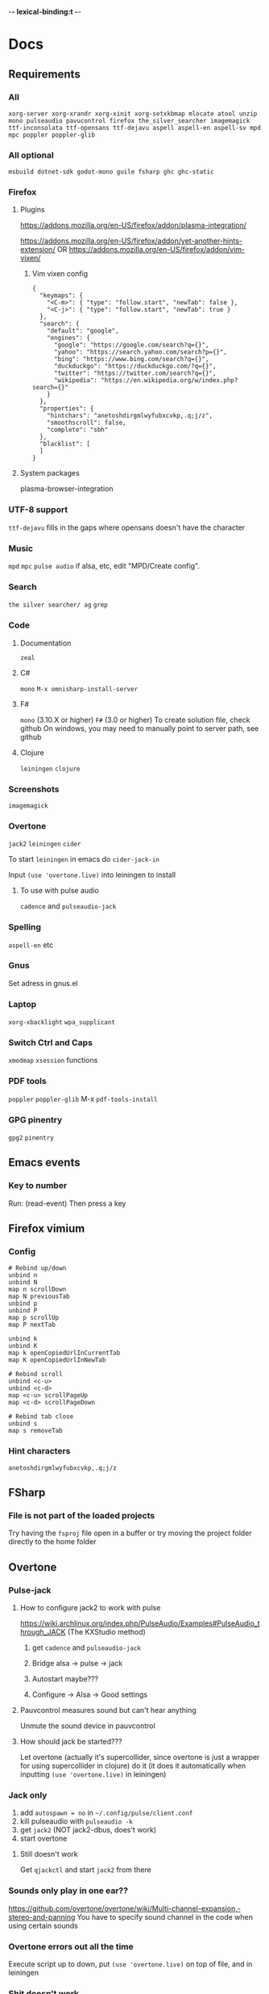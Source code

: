 -*- lexical-binding:t -*-
* Docs
** Requirements
*** All
=xorg-server xorg-xrandr xorg-xinit xorg-setxkbmap mlocate atool unzip mono pulseaudio pavucontrol firefox the_silver_searcher imagemagick ttf-inconsolata ttf-opensans ttf-dejavu aspell aspell-en aspell-sv mpd mpc poppler poppler-glib=
*** All optional
=msbuild dotnet-sdk godot-mono guile fsharp ghc ghc-static=

*** Firefox
**** Plugins
https://addons.mozilla.org/en-US/firefox/addon/plasma-integration/

https://addons.mozilla.org/en-US/firefox/addon/yet-another-hints-extension/
OR
https://addons.mozilla.org/en-US/firefox/addon/vim-vixen/

***** Vim vixen config
#+begin_src example
{
  "keymaps": {
    "<C-m>": { "type": "follow.start", "newTab": false },
    "<C-j>": { "type": "follow.start", "newTab": true }
  },
  "search": {
    "default": "google",
    "engines": {
      "google": "https://google.com/search?q={}",
      "yahoo": "https://search.yahoo.com/search?p={}",
      "bing": "https://www.bing.com/search?q={}",
      "duckduckgo": "https://duckduckgo.com/?q={}",
      "twitter": "https://twitter.com/search?q={}",
      "wikipedia": "https://en.wikipedia.org/w/index.php?search={}"
    }
  },
  "properties": {
    "hintchars": "anetoshdirgmlwyfubxcvkp,.q;j/z",
    "smoothscroll": false,
    "complete": "sbh"
  },
  "blacklist": [
  ]
}
#+end_src

**** System packages
plasma-browser-integration

*** UTF-8 support
=ttf-dejavu= fills in the gaps where opensans doesn't have the character

*** Music
=mpd= =mpc=
=pulse audio= if alsa, etc, edit "MPD/Create config".

*** Search
=the silver searcher/ ag=
=grep=

*** Code
**** Documentation
=zeal=

**** C#
=mono=
=M-x omnisharp-install-server=

**** F#
=mono= (3.10.X or higher) =F#= (3.0 or higher)
To create solution file, check github
On windows, you may need to manually point to server path, see github

**** Clojure
=leiningen= =clojure=

*** Screenshots
=imagemagick=

*** Overtone
=jack2= =leiningen= =cider=

To start =leiningen= in emacs do =cider-jack-in=

Input =(use 'overtone.live)= into leiningen to install

**** To use with pulse audio
=cadence= and =pulseaudio-jack=

*** Spelling
=aspell-en= etc

*** Gnus
Set adress in gnus.el

*** Laptop
=xorg-xbacklight=
=wpa_supplicant=

*** Switch Ctrl and Caps
=xmodmap= =xsession=
 functions
*** PDF tools
=poppler= =poppler-glib=
M-x =pdf-tools-install=

*** GPG pinentry
=gpg2= =pinentry=

** Emacs events
*** Key to number
Run:
(read-event)
Then press a key

** Firefox vimium
*** Config
#+begin_src
# Rebind up/down
unbind n
unbind N
map n scrollDown
map N previousTab
unbind p
unbind P
map p scrollUp
map P nextTab

unbind k
unbind K
map k openCopiedUrlInCurrentTab
map K openCopiedUrlInNewTab

# Rebind scroll
unbind <c-u>
unbind <c-d>
map <c-u> scrollPageUp
map <c-d> scrollPageDown

# Rebind tab close
unbind s
map s removeTab
#+end_src

*** Hint characters
#+begin_src
anetoshdirgmlwyfubxcvkp,.q;j/z
#+end_src

** FSharp
*** File is not part of the loaded projects
Try having the =fsproj= file open in a buffer or try moving the project folder directly to the home folder

** Overtone
*** Pulse-jack
**** How to configure jack2 to work with pulse
https://wiki.archlinux.org/index.php/PulseAudio/Examples#PulseAudio_through_JACK
(The KXStudio method)

1. get =cadence= and =pulseaudio-jack=

2. Bridge alsa -> pulse -> jack

3. Autostart maybe???

4. Configure -> Alsa -> Good settings

**** Pauvcontrol measures sound but can't hear anything
Unmute the sound device in pauvcontrol

**** How should jack be started???
Let overtone (actually it's supercollider, since overtone is just a wrapper for using supercollider in clojure) do it (it does it automatically when inputting =(use 'overtone.live)= in leiningen)

*** Jack only
1. add =autospawn = no= in =~/.config/pulse/client.conf=
2. kill pulseaudio with =pulseaudio -k=
3. get =jack2= (NOT jack2-dbus, does't work)
4. start overtone

**** Still doesn't work
Get =qjackctl= and start =jack2= from there

*** Sounds only play in one ear??
https://github.com/overtone/overtone/wiki/Multi-channel-expansion,-stereo-and-panning
You have to specify sound channel in the code when using certain sounds

*** Overtone errors out all the time
Execute script up to down, put =(use 'overtone.live)= on top of file, and in leiningen

*** Shit doesn't work
just fiddle around with cadence (check if bridge type is correct, then force restart until it works)

** Dired
*** Archives in dired
Press c to compress, Z to extract
To stop dired from creating new folder when unpacking, change in section "Dired atool"

** Can't find package error in package.el
run
=package-refresh-contents=
or restart emacs

** Gnus
*** Setup mail with dovecot
1. Use nixos config
2. run my/write-mail-configs
3. Change permissions =chmod 600 ~/.dovecot-pass; chmod 600 ~/.msmtprc; chmod 600 ~/.mbsyncrc;=
4. Enter google app password, etc into ~/.msmtprc, ~/.mbsyncrc Don't modify .dovecot-pass
5.
6. Enable mail in device.el
7. Restart emacs, restart dovecot, etc

*** How to setup name and password without dovecot
Create authinfo.pgp file. It is auto encrypted/decrypted

Format for gmail is currently
#+begin_src
machine imap.gmail.com login <USER> password <APP-PASSWORD> port imaps
machine smtp.gmail.com login <USER> password <APP-PASSWORD> port 587
machine imap-mail.outlook.com login my-username@hotmail.com password my-secret-password port 993
#+end_src

*** gnus mails are not updating
Try doing C-u M-g twice inside that inbox

*** Where are my servers/passwords stored?
=~/.authinfo.gpg=

*** How to download articles using gnus?
use =M-x gnus-agent-add-server=

*** Mail server mails aren't marked as read when marking as read in gnus, and gnus isn't marking them as read either after exit
You have to press =q= in order to save changes

** wpa supplicant
https://wiki.archlinux.org/index.php/WPA_supplicant#Connecting_with_wpa_cli

** MPD
*** "no mpd daemon running"
Disable daemon if using systemctl with =systemctl disable mpd.service mpd.socket=

** Eww
*** Opening local file results in raw page
This is because the file isn't named =FILE.html=, when eww saves pages, it doesn't add =.html= at the end

** Keyboard setup
*** Change keyboard layout
To list keymaps, do =localectl list-keymaps=

=carpalx= is example layout
To load keymaps, in terminal do: =loadkeys carpalx=

To make permanent:
in =/etc/vconsole.conf=
#+begin_src
KEYMAP=carpalx
FONT=lat9w-16
#+end_src

*** Swap Ctrl and Caps_Lock
Load correct keymap
1. Do =sudo dumpkeys | head -1 > ~/Keys.map=
2. Add this under the one line long Keys.map
#+begin_src maps
keycode 58 = Control # Makes Caps Lock act as ctrl
keycode 29 = Caps_Lock # Makes ctrl act as caps
# alt_is_meta # Fix the alt key?
#+end_src
3. Do =sudo loadkeys ~/Keys.map=

** Color picking
Get =gpick=

** C libraries not imported
Add a .ccls file and format it like this
#+begin_src
  g++
  -lstdc++
  -I/usr/include/SDL2
#+end_src
(can also use clang++, etc)

*** Other reason
It could be that LSP doesn't tell CCLS the correct workspace
To fix this do =M-x lsp-workspace-folders-remove= then select what you think is the current workspace then =M-x lsp-workspace-folders-add= and select the actual root (the file with a =.ccls= file in it)

** GDB doesn't work properly
make sure you compiled with the =-g= flag

** Compatibility
*** Mesa 3d software rendering
Makes godot work with old computers
#+begin_src command
LIBGL_ALWAYS_SOFTWARE=1 godot-mono
#+end_src

** Sharing folders via virtualbox
https://wiki.archlinux.org/index.php/VirtualBox#Enable_shared_folders
1.
Devices -> Insert guest additions CD images

2.
On guest if arch install =virtualbox-guest-utils=

3.
Run
#+begin_src bash
sudo mount -t vboxsf -o uid=1000,gid=1000 SHARED_FOLDER_NAME MOUNT_DIR
#+end_src
1000 in the command is fetched from running =id=

** Omnisharp
ALWAYS check *omnisharp-log* for errors
Try building the program atleast once first before trying any of this, it could just fix the problem

*** Errors everywhere
Probably missing system.dll, etc reference
Could be that the references in your csproj are tailored to windows, etc

*** Only basic errors
Check this https://github.com/OmniSharp/omnisharp-emacs/issues/459
Otherwise it's probably because there are errors in *omnisharp-log*

*** Errors everywhere because of missing references
Check your csproj file
Remember that wildstars probably aren't supported in omnisharp! Add every script manually via counsel-locate, macros or whatever
Not like this
<Compile Include="*.cs" />
Like this
<Compile Include="Assets/Script.cs" />

** Magit
*** Rename commit
magit replace (r) in log buffer -> w for reword

** Regexps
Make regexps easier by using (rx)
E.g.
#+begin_src
  (rx bol "*.$" space)
#+end_src
Where =bol= is beginning of line, and =space= is anything that has whitespace syntax
For more symbols read =rx= help docs, it has everything

** WSL
*** When typing citation mark an @ is pasted using X11 passthrough
X11 probably uses UK language layout. Fix it with
#+begin_src shell
  setxkbmap us
#+end_src

** Haskell IDE engine / HIE
*** Error on first line of file
**** Cabal V2 related problem
It could be that HIE still doesn't support cabal V2, just run =cabal configure= to fix this

** Nix
*** Create project with cabal2nix
cabal init

Setup cabal2nix
#+BEGIN_SRC shell
# Not really necessary
cabal2nix . > default.nix

cabal2nix --shell . > shell.nix
# beware that HIE might not work with new-configure, run normal configure instead for V1 project
*nix-shell --command 'cabal new-configure'
#+END_SRC

**** Automatically create default.nix and shell.nix from the cabal file
Add to default.nix
#+BEGIN_SRC
# default.nix
{ pkgs ? import <nixpkgs> {} }:

pkgs.haskellPackages.callCabal2nix "name" ./. {}
#+END_SRC

***** optional
And lastly add to shell.nix
#+BEGIN_SRC
# shell.nix
(import ./. {}).env
#+END_SRC
and just run *nix-shell then cabal build or whatver
Edit dependencies in cabal project file
Nix will always be used

OR
just run
#+BEGIN_SRC
*nix-shell -A env
#+END_SRC
always instead

* Todo
** Packages to try
nix-buffer

** PR evil-mc changes
** Delete around char 'c'
Need to find how to use the "inside" operator, etc
#+begin_src
  (evil-define-motion evil-find-char (char)
    (interactive "<C>")
    (evil-find-char 1 char)
    )
#+end_src

** Firefox
*** Bookmarks
https://www.reddit.com/r/emacs/comments/9bly3d/linkmarksel_use_orgmode_links_for_bookmarks/
https://www.emacswiki.org/emacs/BookMarks

** Annotations
https://github.com/bastibe/annotate.el

** Find out what is taking so long when opening config
Does it happen in vanilla?
Use error on quit, quit when loading is happening then get backtrace.
** Make magit-status faster during huge edits, or create new magit-status-fast command
** Should save-window-excursion be disabled?
Steps to reproduce: open two window split, do M-x, close the window you focused when doing M-x, cancel the M-x with C-g

** GPG doesn't remember last password when saving
** Automate gnus
*** Notmuch gnus integration
*** Dovecot docker process
Add to and configure in nixos config

** Add is wsl/VM in config
This will disable volume controls for example

** Locate
*** Locate should cut out the default directory from the prompt
*** Lisp only locate
Look into changing from locate to using "directory-files-recursively" to cache all files on the pc
Problem seems to be that it needs sudo to do this

** Fix ivy grep/occur
Colors change when you put your cursor over custom faces

** Fix change defalut directory to change save dir
** Customize ivy more

** % should go to closest paren if not on one
** Dedicated auto comment key?
** Make macros faster
Temporarily disable "global-hl-line-mode" while running macro (takes like 70% cpu in worst cases)
Disable symbol-overlay while in macro (takes little cpu, but you can still gain speed)

** Read large files package
There is one for dired too

** Refractor config
Maybe split up because of bad performance?
Should probably create some sort of guideline for where to write down prefix keys, where to write visual headers
I should probably not just have a header named just "visuals"

** Track down more performance problems
Especially when using highlight-indent-guides on large files

** Org-noter
Great for commenting pdfs

** Org-capture
Great for referencing to source code

** Fix swiper in man mode
** Easier way of accesing nix docs
man 5 configuration.nix
??
man configuration.nix

** Bake xdefaults into nix config

** Improve nix config
https://github.com/magnetophon/nixosConfig/blob/master/common.nix

** Fix lsp-ui
eldoc-doesn't work so i have to use  lsp-ui-sideline-show-hover

** Overhaul imenu
imenu-anywhere
imenu-list

** I shouldn't have one function that modifies all faces
Since then i have to load every package i want to modify the faces of before running the function

** Bind recenter screen to singe key in normal mode
** Structured-haskell-mode
** Navigate headers like parens
** Make locate work on all harddrives
Save the database on the main c drive under name of the drive though

** Eshell status in modeline
Checkout
(setq-default eshell-status-in-mode-line nil)

Then you can have a number like how many processes are running

** C-k in dired should go back dir

** Flycheck posframe should be in top right
Atleast not at point

** Add heading face to my/theme function
Make them bold?
Maybe different background color

** Maybe remove bold font from ivy match faces
I think bold fonts are slightly higher than normal fonts, which I think causes the minibuffer to not match ivy fully sometimes

** Make org-indent work with outlines
1. (setq org-outline-regexp "^;;\s\\*+")
2. Modify =org-indent--compute-prefixes= so that =org-indent--heading-line-prefixes= and maybe other variables are correct

** Fix config compile errors

** Compile before loading config for faster start times after modifying config
This gives me an error which seems to be related to straight.el where it can't require basic libraries
It might be related to the lexical bindings?
Right now I put a compilation step at the end of the config

** clone-indirect-buffer shouldn't make the new buffer appear in a different window than the selected one

** Make use of global mode map
evil-universal-define-key overwrites the evil mode map, this should use global-mode-map instead


** Fix keys
Exwm keys are really messy, remove 'my/keys-mode-map'

*** Clean global mode map
It's currently full of unused keys

*** Maybe only use evil-edit instead

** Try to fix performance of yascrollbar

** Fix unicode fonts
Right now unicode fonts are most of the time taller than the normal fonts

** Outlines
Fix the heading font-lock so that it also covers the comment part
*** Highlight to end of window
Maybe the outlines should be highlighted to the end of the window

** Optimize number key symbol placement
** Fix meta keys
*** my/switch-monitor

** Ivy menu for suspend-map
Also rename it to something better

** Heading text-object

** Fix my/gnus-topic-add-gmane-groups
It doesn't work and it's badly written

** Automate email setup
You could easily create prompts when creating the config files that modify the password and user fields

** Fix so that you can use counsel-yank in minibuffer again

** Make evil-commentary also comment multiple empty lines

** Haskell
*** Get ghc-imported-from
Currently broken

*** Get hlive
Currently broken

*** Direnv binds
Maybe add direnv bind for creating a .envrc with content "use nix"

* First
Things to do first
#+begin_src emacs-lisp
(setq mode-line-format nil)
(setq-default mode-line-format nil)
#+end_src

* Security
#+begin_src emacs-lisp
(setq network-security-level 'high)
#+end_src

** Cert settings
#+begin_src emacs-lisp
(setq gnutls-verify-error t)
(setq tls-checktrust t)
#+end_src

** Make authinfo gpg file
#+begin_src emacs-lisp
(setq netrc-file "~/.authinfo.gpg")
(setq auth-sources '("~/.authinfo.gpg"))
#+end_src

* Package management
Bootstrap straight.el
#+begin_src emacs-lisp
(defvar bootstrap-version)
(let ((bootstrap-file
       (expand-file-name "straight/repos/straight.el/bootstrap.el" user-emacs-directory))
      (bootstrap-version 5))
  (unless (file-exists-p bootstrap-file)
    (with-current-buffer
	(url-retrieve-synchronously
	 "https://raw.githubusercontent.com/raxod502/straight.el/develop/install.el"
	 'silent 'inhibit-cookies)
      (goto-char (point-max))
      (eval-print-last-sexp)))
  (load bootstrap-file nil 'nomessage))
#+end_src

* Private config
#+begin_src emacs-lisp
(defun my/load-if-exists (f)
  "load the elisp file only if it exists and is readable"
  (if (file-readable-p f)
      (load-file f)))
#+end_src

** Private config
#+begin_src emacs-lisp
(my/load-if-exists (concat user-emacs-directory "private.el"))
#+end_src

** Device config
If a device config is not made, load the default one
#+begin_src emacs-lisp
(if (not (my/load-if-exists (concat user-emacs-directory "device.el")))
    (load-file (concat user-emacs-directory "device-template.el")))
#+end_src

* Libraries
#+begin_src emacs-lisp
(straight-use-package 's)
(straight-use-package 'dash)
(straight-use-package 'ov)
(require 's)
(require 'dash)
#+end_src

** Elpatch
#+begin_src emacs-lisp
(straight-use-package 'el-patch)
#+end_src

* Persistent keys
#+begin_src emacs-lisp
(defvar my/keys-mode-map (make-sparse-keymap))
#+end_src

Emacs 27 doesn't support :init-value, :keymap, etc
(if (string< emacs-version "27")
(define-minor-mode my/keys-mode
;; init value t to enable it in fundamental mode
;; More info: http://emacs.stackexchange.com/q/16693/115
:init-value t
:keymap my/keys-mode-map)
#+begin_src emacs-lisp
(define-minor-mode my/keys-mode nil t nil my/keys-mode-map)

(add-to-list 'emulation-mode-map-alists `((my/keys-mode . ,my/keys-mode-map)))
#+end_src

* Generic functions and variables
** File management
*** Create directory if directory doesn't exist
#+begin_src emacs-lisp
(defun my/create-dir-if-not-exist (dir)
  (if (not (file-directory-p dir))
      (progn
	(make-directory dir)
	(message (concat "dir: " dir " created!")))))
#+end_src

*** Create file if file doesn't exist
#+begin_src emacs-lisp
(defun my/create-file-if-not-exist (file)
  (if (not (file-exists-p file))
      (progn
	(write-region "" nil file)
	(message (concat "Wrote file: " file " created!")))))
#+end_src

*** Create file with content if file doesn't exist
#+begin_src emacs-lisp
(defun my/create-file-with-content-if-not-exist (file content)
  (if (not (file-exists-p file))
      (progn
	(write-region content nil file)
	(message (concat "Wrote file: " file " with contents")))))
#+end_src
" created with content: " content

*** Add to content to file or create file with content if file doesn't exist
#+begin_src emacs-lisp
(defun my/add-to-or-create-file-with-content (file content)
  (write-region (concat "\n" content) nil file t)
  (message (concat "Wrote file: " file " with contents")))
#+end_src

*** Append to end of file
#+begin_src emacs-lisp
(defun my/append-to-file (file string)
  ;; The 1 here is used to stop write-region from printing when it writes something
  (write-region string nil file t 1))
#+end_src

** Is external package installed
Checks variable =exec-path= for package
#+begin_src emacs-lisp
(defun my/is-system-package-installed (package)
  (if (executable-find (symbol-name package))
      (symbol-name package)
    (message (concat "Package: " (symbol-name package) " not installed"))
    nil))
#+end_src

*** Set exec-path by system
(if (string-match-p "guixsd" (system-name))
(add-to-list 'exec-path "/bin/" ))

** Give buffer unique name
#+begin_src emacs-lisp
(defun my/give-buffer-unique-name (base-name)
  (rename-buffer base-name t))
#+end_src

** Is font installed
#+begin_src emacs-lisp
(defvar my/font-family-list (font-family-list))

(defun my/font-installed (font)
  (if (member font my/font-family-list)
      t
    nil))
#+end_src

** Fake key
*** Normal emacs buffers
Doesn't work on keys that are not english
(defun my/fake-key (key key-symbol)
 (interactive)
 (setq unread-command-events (listify-key-sequence "ö")))

#+begin_src emacs-lisp
(defun my/fake-key (key key-symbol)
  (interactive)
  (let ((command (key-binding key)))
    (setq last-command-event key-symbol)
    (setq this-command command)
    (call-interactively command)))

(defun my/fake-open-keymap (key)
  (setq unread-command-events
	(mapcar (lambda (e) `(t . ,e))
		(listify-key-sequence (kbd key)))))
#+end_src

*** Exwm
#+begin_src emacs-lisp
(defun my/exwm-fake-key (key)
  "Key is a string"
  (interactive)
  (exwm-input--fake-key
   ;; (string-to-char
   key
   ;; )
   ))
#+end_src

** Fold ellipsis
#+begin_src emacs-lisp
(defvar my/fold-ellipsis)
(defvar my/fold-ellipsis-char)

(if window-system
    (progn
      (setq my/fold-ellipsis "↴")
      (setq my/fold-ellipsis-char ?↴))
  ;; The terminal probably doesn't support unicode
  (setq my/fold-ellipsis "↓")
  (setq my/fold-ellipsis-char ?↓))
#+end_src

** File size human readable
Default file-size-human-readable returns decimal values
#+begin_src emacs-lisp
(require 'files)

(defun my/file-size-human-readable (file-size &optional flavor decimal)
  "Produce a string showing FILE-SIZE in human-readable form.

   Optional second argument FLAVOR controls the units and the display format:

    If FLAVOR is nil or omitted, each kilobyte is 1024 bytes and the produced
       suffixes are \"k\", \"M\", \"G\", \"T\", etc.
    If FLAVOR is `si', each kilobyte is 1000 bytes and the produced suffixes
       are \"k\", \"M\", \"G\", \"T\", etc.
    If FLAVOR is `iec', each kilobyte is 1024 bytes and the produced suffixes
       are \"KiB\", \"MiB\", \"GiB\", \"TiB\", etc.
    If DECIMAL is true, a decimal number is returned"
  (setq 1024Decimal (if decimal 1024.0 1024))
  (setq 1000Decimal (if decimal 1000.0 1000))

  (let ((power (if (or (null flavor) (eq flavor 'iec))
		   1024Decimal
		 1000Decimal))
	(post-fixes
	 ;; none, kilo, mega, giga, tera, peta, exa, zetta, yotta
	 (list "" "k" "M" "G" "T" "P" "E" "Z" "Y")))
    (while (and (>= file-size power) (cdr post-fixes))
      (setq file-size (/ file-size power)
	    post-fixes (cdr post-fixes)))
    (format (if (> (mod file-size 1.0) 0.05)
		"%.1f%s%s"
	      "%.0f%s%s")
	    file-size
	    (if (and (eq flavor 'iec) (string= (car post-fixes) "k"))
		"K"
	      (car post-fixes))
	    (if (eq flavor 'iec) "iB" ""))))
#+end_src

** Set font
#+begin_src emacs-lisp
(defun my/set-default-font (font)
  (if window-system
      (set-face-attribute 'default nil
			  ;;:family font
			  :font font
			  ;;:fontset "fontset-default"
			  :height my/default-face-height)))
#+end_src

*** Set size
#+begin_src emacs-lisp
(defun my/set-default-font-size ()
  (if window-system
      (set-face-attribute 'default nil
			  :height 130)))
#+end_src

** Overlay
#+begin_src emacs-lisp
(defun my/inline-overlay-print (string)
  (let ((inline-overlay (make-overlay (point) (line-end-position))))
    ;; Put overlay
    (overlay-put inline-overlay 'after-string
		 (propertize
		  (concat
		   " ;=>"
		   string
		   )
		  'face '(:foreground "light blue")
		  ))
    ;; Just sit for 100 seconds
    (sit-for 100)
    ;; Then delete overlay
    (delete-overlay inline-overlay)))
#+end_src

** Repeat char
#+begin_src emacs-lisp
(defun my/repeat-char (char initial-string n)
  (setq initial-string (concat char initial-string))
  (if (> n 1)
      (my/repeat-char char initial-string (- n 1))
    initial-string))
#+end_src

* Fonts
#+begin_src emacs-lisp
(defun my/get-best-font ()
  (if (my/font-installed "Inconsolata LGC")
      "Inconsolata LGC"
    (if (my/font-installed "Inconsolata")
	"Inconsolata"
      (if (my/font-installed "DejaVu Sans Mono")
	  "DejaVu Sans Mono"
	(if (my/font-installed "Fira Mono")
	    "Fira Mono"
	  (if (my/font-installed "dejavu sans mono")
	      "DejaVuSansMono"
	    (if (my/font-installed "Noto Sans Mono")
		"NotoSansMono"
	      (if (my/font-installed "Perfect DOS VGA 437")
		  "Perfect DOS VGA 437"))))))))

(defun my/get-best-symbol-font ()
  (if (my/font-installed "DejaVu Sans Mono")
      "DejaVu Sans Mono"
    (if (my/font-installed "dejavu sans mono")
	"DejaVuSansMono"
      (if (my/font-installed "Noto Sans Mono")
	  "NotoSansMono"))))

(setq my/font (my/get-best-font))
(setq my/symbol-font (my/get-best-symbol-font))

(when my/font
  ;; Set default font
  (add-to-list 'default-frame-alist (cons 'font my/font))

  (my/set-default-font-size)
  ;; (my/set-default-font my/font)

  ;; Set symbol font
  (set-fontset-font t 'symbol my/symbol-font))
#+end_src


* Startup processes
** Prevent async command from opening new window
Buffers that I don't want popping up by default
#+begin_src emacs-lisp
(add-to-list 'display-buffer-alist
	     '("\\*Async Shell Command\\*.*" display-buffer-no-window))
#+end_src

** Check if OS is fully compatible
#+begin_src emacs-lisp
(defvar fully-compatible-system (or (eq system-type 'gnu/linux)(eq system-type 'gnu)(eq system-type 'gnu/kfreebsd)))
#+end_src

** Garbage collection
#+begin_src emacs-lisp
(setq garbage-collection-messages t)

(setq my/after-gc-mem gc-cons-threshold)
(setq gc-cons-threshold 800000000)
#+end_src

** Disable custom
Stop custom from editing init.el
#+begin_src emacs-lisp
(setq custom-file (concat user-emacs-directory ".emacs-custom.el"))
#+end_src

* Evil
#+begin_src emacs-lisp
(setq evil-search-module 'evil-search)
(setq evil-vsplit-window-right t)
(setq evil-split-window-below t)
(setq evil-shift-round nil)
#+end_src

Makes swiper A LOT faster
#+begin_src emacs-lisp
(setq evil-ex-interactive-search-highlight t)
(setq evil-ex-search-persistent-highlight nil)

(straight-use-package 'evil)
(require 'evil)
#+end_src

(fset 'evil-visual-update-x-selection 'ignore)
#+begin_src emacs-lisp
(evil-mode)
#+end_src

** Evil-goggles support
#+begin_src emacs-lisp
(straight-use-package 'evil-goggles)
(require 'evil-goggles)

(add-hook 'after-init-hook 'evil-goggles-mode)
#+end_src

Disable pulse which both fixes so that you can set foreground color on the pulse font and saves on performance
#+begin_src emacs-lisp
(setq evil-goggles-pulse nil)
(setq evil-goggles-duration 60)

(evil-goggles-use-diff-faces)
#+end_src

** Minibuffer
Enable evil in minibuffer
#+begin_src emacs-lisp
(setq evil-want-minibuffer t)
#+end_src

This fixes evil minibuffer binds
#+begin_src emacs-lisp
(add-hook 'minibuffer-setup-hook 'evil-insert-state)
#+end_src

*** Set max minibuffer height
(setq max-mini-window-height 1)

** Bind evil key functions
#+begin_src emacs-lisp
(defun my/evil-emacs-define-key (key command)
  (interactive)
  (define-key evil-emacs-state-map (kbd key) command))

(defun my/evil-insert-define-key (key command)
  (interactive)
  (define-key evil-insert-state-map (kbd key) command))

(defun my/evil-normal-define-key (key command)
  (interactive)
  (define-key evil-normal-state-map (kbd key) command)
  (define-key evil-motion-state-map (kbd key) command))

(defun my/evil-replace-define-key (key command)
  (interactive)
  (define-key evil-replace-state-map (kbd key) command))

(defun my/evil-visual-define-key (key command)
  (interactive)
  (define-key evil-visual-state-map (kbd key) command))

(defun my/evil-universal-define-key (key command)
  (interactive)
  (my/evil-insert-define-key key command)
  (my/evil-normal-define-key key command)
  (my/evil-visual-define-key key command)
  (my/evil-replace-define-key key command))
#+end_src

** Evil-multiple cursors
#+begin_src emacs-lisp
(straight-use-package 'evil-mc)
#+end_src
(straight-use-package '(evil-mc :type git :host github :repo "walseb/evil-mc"))

#+begin_src emacs-lisp
(setq evil-mc-key-map nil)

(require 'evil-mc)
#+end_src
(setq evil-mc-key-map nil)

#+begin_src emacs-lisp
(global-evil-mc-mode 1)
#+end_src
(setq evil-mc-key-map nil)

#+begin_src emacs-lisp
(add-to-list 'evil-mc-custom-known-commands
	     '(delete-char . ((:default . evil-mc-execute-default-call-with-count))))

(add-to-list 'evil-mc-custom-known-commands
	     '(org-delete-char . ((:default . evil-mc-execute-default-call-with-count))))

(add-to-list 'evil-mc-custom-known-commands
	     '(csharp-maybe-insert-codedoc . ((:default . evil-mc-execute-default-call-with-count))))
#+end_src

*** Clear default keys
#+begin_src emacs-lisp
(setq evil-mc-key-map nil)
#+end_src


*** Disable on keybord-quit (C-g)
#+begin_src emacs-lisp
(setq evil-mc-undo-cursors-on-keyboard-quit t)
#+end_src

*** Keys
#+begin_src emacs-lisp
(define-key evil-visual-state-map "A" 'evil-mc-make-cursor-in-visual-selection-end)
(define-key evil-visual-state-map "I" 'evil-mc-make-cursor-in-visual-selection-beg)
#+end_src

** Settings
*** Disable messages in echo area
Evil spams message area
#+begin_src emacs-lisp
(setq
 evil-emacs-state-message nil
 evil-operator-state-message nil
 evil-insert-state-message nil
 evil-replace-state-message nil
 evil-motion-state-message nil
 evil-normal-state-message nil
 evil-visual-state-message nil)
#+end_src

*** Cursor states
#+begin_src emacs-lisp
(setq evil-emacs-state-cursor '("purple" box))
(setq evil-normal-state-cursor '("white" box))
(setq evil-visual-state-cursor '("yellow" box))
(setq evil-insert-state-cursor '("orange" box))
(setq evil-replace-state-cursor '("green" box))
(setq evil-operator-state-cursor '("white" hollow))
#+end_src

*** Disable emacs mode
#+begin_src emacs-lisp
(setq evil-emacs-state-modes nil)
#+end_src

*** Set which modes use which evil state by default
Example
#+begin_src emacs-lisp
(setq evil-insert-state-modes nil)

(cl-loop for (mode . state) in '(
				 ;; So i C-leader works for exwm windows
				 (exwm-mode . emacs)
				 (eshell-mode . insert)
				 (interactive-haskell-mode . insert)
				 (term-mode . insert)
				 ;;(org-agenda-mode . insert)
				 (magit-popup-mode . insert)
				 (proced-mode . insert)
				 (emms-playlist-mode . insert))
	 do (evil-set-initial-state mode state))
#+end_src

*** Switching to normal state without moving cursor
#+begin_src emacs-lisp
(defun my/evil-normal-state (&optional arg)
  (if (not(eq evil-state 'normal))
      (progn
	(evil-normal-state arg)
	(move-to-column (+ 1 (current-column))))))
#+end_src

*** Make one space enough to end work for use with evil sentence motion
#+begin_src emacs-lisp
(setq sentence-end-double-space nil)
#+end_src

*** Make dd and cc act on lines
#+begin_src emacs-lisp
(my/evil-normal-define-key "D" 'evil-delete-whole-line)
(my/evil-normal-define-key "C" 'evil-change-whole-line)
#+end_src

** Text objects
*** Evil-entire-buffer
Modify entire buffer - for example: "d a e"
https://github.com/supermomonga/evil-textobj-entire
#+begin_src emacs-lisp
(evil-define-text-object evil-entire-entire-buffer (count &optional beg end type)
  "Select entire buffer"
  (evil-range (point-min) (point-max)))

(define-key evil-outer-text-objects-map "e" 'evil-entire-entire-buffer)
(define-key evil-inner-text-objects-map "e" 'evil-entire-entire-buffer)
#+end_src

*** Evil-line
https://github.com/syohex/evil-textobj-line
#+begin_src emacs-lisp
(defun my/evil-line-range (count beg end type &optional inclusive)
  (if inclusive
      (evil-range (line-beginning-position) (line-end-position))
    (let ((start (save-excursion
		   (back-to-indentation)
		   (point)))
	  (end (save-excursion
		 (goto-char (line-end-position))
		 (skip-syntax-backward " " (line-beginning-position))
		 (point))))
      (evil-range start end))))

(evil-define-text-object my/evil-a-line (count &optional beg end type)
  "Select range between a character by which the command is followed."
  (my/evil-line-range count beg end type t))

(evil-define-text-object my/evil-inner-line (count &optional beg end type)
  "Select inner range between a character by which the command is followed."
  (my/evil-line-range count beg end type))

(define-key evil-outer-text-objects-map "l" 'my/evil-a-line)
(define-key evil-inner-text-objects-map "l" 'my/evil-inner-line)
#+end_src

*** Evil-indent-plus
Allows for using indention as text objects
#+begin_src emacs-lisp
(straight-use-package 'evil-indent-plus)

(define-key evil-inner-text-objects-map "i" 'evil-indent-plus-i-indent)
(define-key evil-outer-text-objects-map "i" 'evil-indent-plus-a-indent)
(define-key evil-inner-text-objects-map "I" 'evil-indent-plus-i-indent-up)
(define-key evil-outer-text-objects-map "I" 'evil-indent-plus-a-indent-up)
(define-key evil-inner-text-objects-map "C-i" 'evil-indent-plus-i-indent-up-down)
(define-key evil-outer-text-objects-map "C-i" 'evil-indent-plus-a-indent-up-down)
#+end_src

*** Evil textobject block
#+begin_src emacs-lisp
(straight-use-package 'evil-textobj-anyblock)

(define-key evil-inner-text-objects-map "b" 'evil-textobj-anyblock-inner-block)
(define-key evil-outer-text-objects-map "b" 'evil-textobj-anyblock-a-block)
#+end_src

(define-key evil-motion-state-map "!" 'evil-textobj-anyblock-forward-open-block-start)

#+begin_src emacs-lisp
(setq evil-textobj-anyblock-blocks
      '(("(" . ")")
	("{" . "}")
	("\\[" . "\\]")
	("<" . ">")
	("\"" . "\"")
	("“" . "”")))
#+end_src

*** Evil commentary
#+begin_src emacs-lisp
(straight-use-package 'evil-commentary)

(evil-define-key 'normal evil-commentary-mode-map ":" 'evil-commentary-line)
(evil-define-key '(normal visual) evil-commentary-mode-map ";" 'evil-commentary)

(evil-define-key 'normal evil-commentary-mode-map "gY" 'evil-commentary-yank-line)
#+end_src

**** Allow commenting empty line
Because of some reason emacs crashes with undo tree error if this isn't run late
#+begin_src emacs-lisp
(add-hook 'after-init-hook
	  (lambda ()
	    (evil-commentary-mode)

	    (evil-define-operator evil-commentary-line (beg end type)
	      "Comment or uncomment [count] lines."
	      :motion evil-line
	      :move-point nil
	      (interactive "<R>")
	      (when (evil-visual-state-p)
		(unless (memq type '(line block))
		  (let ((range (evil-expand beg end 'line)))
		    (setq beg (evil-range-beginning range)
			  end (evil-range-end range)
			  type (evil-type range))))
		(evil-exit-visual-state))
	      ;; If current line is blank
	      (if (save-excursion
		    (beginning-of-line)
		    (looking-at "[[:space:]]*$"))
		  (insert comment-start)
		(evil-commentary beg end type)))))
#+end_src

*** Evil-eval operator
#+begin_src emacs-lisp
(evil-define-operator evil-eval (beg end type)
  "Run eval on BEG to END."
  (interactive "<R>")
  (message (concat "beg: " (number-to-string beg) " end: " (number-to-string end)))
  (my/auto-eval-region beg end))

(my/evil-normal-define-key "/" 'evil-eval)
(my/evil-normal-define-key "?" 'my/auto-eval)
#+end_src

**** Add evil-goggle command
#+begin_src emacs-lisp
(add-to-list 'evil-goggles--commands '(evil-eval :face evil-goggles-yank-face :switch evil-goggles-enable-yank :advice evil-goggles--generic-async-advice))
#+end_src

*** Evil-surround
#+begin_src emacs-lisp
(straight-use-package 'evil-surround)
(global-evil-surround-mode 1)
#+end_src

*** Evil-args
#+begin_src emacs-lisp
(straight-use-package 'evil-args)
#+end_src

bind evil-args text objects
#+begin_src emacs-lisp
(define-key evil-inner-text-objects-map "a" 'evil-inner-arg)
(define-key evil-outer-text-objects-map "a" 'evil-outer-arg)
#+end_src

** Evil-lion
#+begin_src emacs-lisp
(straight-use-package 'evil-lion)
(evil-lion-mode)
#+end_src

** Match paren
The normal evil-jump-item gives up easily. This tries to get to a paren more
#+begin_src emacs-lisp
(defun my/match-paren ()
  (interactive)
  (when (not (ignore-errors (call-interactively #'evil-jump-item)))
    (backward-up-list)))

(my/evil-normal-define-key "%" 'my/match-paren)
#+end_src

** Goto end of line
By default evil goes to the last line, first char. This goes to the very last char in the buffer
#+begin_src emacs-lisp
(evil-define-motion evil-goto-line (count)
  "Go to the first non-blank character of line COUNT.
   By default the last line."
  :jump t
  :type line
  (if (null count)
      (with-no-warnings (end-of-buffer))
    (goto-char (point-min))
    (forward-line (1- count)))
  (end-of-line))
#+end_src

** Fix evil scroll
https://github.com/emacs-evil/evil/pull/1154/files
#+begin_src emacs-lisp
(evil-define-command evil-scroll-up (count)
  "Scrolls the window and the cursor COUNT lines upwards.
If COUNT is not specified the function scrolls down
`evil-scroll-count', which is the last used count.
If the scroll count is zero the command scrolls half the screen."
  :repeat nil
  :keep-visual t
  (interactive "<c>")
  (evil-save-column
    (setq count (or count (max 0 evil-scroll-count)))
    (setq evil-scroll-count count)
    (when (= (point-min) (line-beginning-position))
      (signal 'beginning-of-buffer nil))
    (when (zerop count)
      (setq count (/ (window-body-height) 2)))
    (let ((xy (evil-posn-x-y (posn-at-point))))
      (condition-case nil
	  (progn
	    (scroll-down count)
	    (goto-char (posn-point (posn-at-x-y (car xy) (cdr xy)))))
	(beginning-of-buffer
	 (condition-case nil
	     (with-no-warnings (previous-line count))
	   (beginning-of-buffer)))))))

(evil-define-command evil-scroll-down (count)
  "Scrolls the window and the cursor COUNT lines downwards.
If COUNT is not specified the function scrolls down
`evil-scroll-count', which is the last used count.
If the scroll count is zero the command scrolls half the screen."
  :repeat nil
  :keep-visual t
  (interactive "<c>")
  (evil-save-column
    (setq count (or count (max 0 evil-scroll-count)))
    (setq evil-scroll-count count)
    (when (eobp) (signal 'end-of-buffer nil))
    (when (zerop count)
      (setq count (/ (window-body-height) 2)))
    ;; BUG #660: First check whether the eob is visible.
    ;; In that case we do not scroll but merely move point.
    (if (<= (point-max) (window-end))
	(with-no-warnings (next-line count nil))
      (let ((xy (evil-posn-x-y (posn-at-point))))
	(condition-case nil
	    (progn
	      (scroll-up count)
	      (let* ((wend (window-end nil t))
		     (p (posn-at-x-y (car xy) (cdr xy)))
		     (margin (max 0 (- scroll-margin
				       (cdr (posn-col-row p))))))
		(goto-char (posn-point p))
		;; ensure point is not within the scroll-margin
		(when (> margin 0)
		  (with-no-warnings (next-line margin))
		  (recenter scroll-margin))
		(when (<= (point-max) wend)
		  (save-excursion
		    (goto-char (point-max))
		    (recenter (- (max 1 scroll-margin)))))))
	  (end-of-buffer
	   (goto-char (point-max))
	   (recenter (- (max 1 scroll-margin)))))))))

(defvar evil-cached-header-line-height nil
  "Cached height of the header line.")

(defun evil-header-line-height ()
  "Return the height of the header line.
If there is no header line, return nil."
  (let ((posn (posn-at-x-y 0 0)))
    (when (eq (posn-area posn) 'header-line)
      (cdr (posn-object-width-height posn)))))

(defun evil-posn-x-y (position)
  "Return the x and y coordinates in POSITION.
This function returns y offset from the top of the buffer area including
the header line.  This definition could be changed in future.
Note: On Emacs 22 and 23, y offset, returned by `posn-at-point' and taken
by `posn-at-x-y', is relative to the top of the buffer area including
the header line.
However, on Emacs 24, y offset returned by `posn-at-point' is relative to
the text area excluding the header line, while y offset taken by
`posn-at-x-y' is relative to the buffer area including the header line.
This asymmetry is by design according to GNU Emacs team.
This function fixes the asymmetry between them on Emacs 24 and later versions.
Borrowed from mozc.el."
  (let ((xy (posn-x-y position)))
    (when (and (> emacs-major-version 24) header-line-format)
      (setcdr xy (+ (cdr xy)
		    (or evil-cached-header-line-height
			(setq evil-cached-header-line-height (evil-header-line-height))
			0))))
    xy))
#+end_src

** Fix evil open line
#+begin_src emacs-lisp
(setq evil-auto-indent nil)
#+end_src

** Keys
Prevent emacs state from being exited with esc, fixes exwm since it uses emacs state and to exit hydra you have to do esc
#+begin_src emacs-lisp
(define-key evil-emacs-state-map (kbd "<escape>") 'keyboard-quit)
#+end_src

Couldn't bother to create custom evil-join
P is normally bound to manual, make this key useful
#+begin_src emacs-lisp
(my/evil-normal-define-key "P" 'delete-indentation)
#+end_src

*** Rebind evil case change
#+begin_src emacs-lisp
(my/evil-normal-define-key "g u" 'evil-downcase)
(my/evil-normal-define-key "g U" 'evil-upcase)
#+end_src

*** RET in normal mode should insert enter
#+begin_src emacs-lisp
(my/evil-normal-define-key "RET" #'newline)
#+end_src

*** Add perspective movement to g
#+begin_src emacs-lisp
(my/evil-normal-define-key "gb" 'evil-scroll-line-to-bottom)
(my/evil-normal-define-key "gf" 'evil-scroll-line-to-top)
(my/evil-normal-define-key "ge" 'evil-scroll-line-to-center)
#+end_src
(my/evil-normal-define-key "/" 'evil-scroll-line-to-center)

*** Don't complete from all buffers
#+begin_src emacs-lisp
(setq evil-complete-all-buffers nil)
#+end_src

*** Don't add pasted over thing to killring
#+begin_src emacs-lisp
(setq evil-kill-on-visual-paste nil)
#+end_src

*** Go down visual line with M-p, M-n
#+begin_src emacs-lisp
(my/evil-universal-define-key "M-n" #'evil-next-visual-line)
(my/evil-universal-define-key "M-p" #'evil-previous-visual-line)
#+end_src

*** Move by paragraph easier, switch with evil-replace
#+begin_src emacs-lisp
(my/evil-normal-define-key "r" 'evil-forward-paragraph)
(my/evil-visual-define-key "r" 'evil-forward-paragraph)
(my/evil-normal-define-key "R" 'evil-backward-paragraph)
(my/evil-visual-define-key "R" 'evil-backward-paragraph)

(my/evil-normal-define-key "j" 'evil-replace)
(my/evil-visual-define-key "j" 'evil-replace)
(my/evil-normal-define-key "J" 'evil-replace-state)
(my/evil-visual-define-key "J" 'evil-replace-state)
#+end_src

*** Don't save chars deleted with x to clipboard
#+begin_src emacs-lisp
(my/evil-normal-define-key "x" 'delete-char)
(my/evil-normal-define-key "X"
			   (lambda () (interactive)
			     (backward-char)
			     (call-interactively #'delete-char)))
#+end_src

* Leader
When changing leader, change =my/leader-map-key=
#+begin_src emacs-lisp
(define-prefix-command 'my/leader-map)

(defvar my/leader-map-key "SPC")
(defvar my/mod-leader-map-key "C-SPC")

(defvar my/window-leader-key "C-=")
(defvar my/mod-window-leader-key "M-C-=")

(my/evil-normal-define-key "U" 'undo-tree-visualize)

(my/evil-normal-define-key my/leader-map-key my/leader-map)
(my/evil-visual-define-key my/leader-map-key my/leader-map)

(my/evil-universal-define-key my/mod-leader-map-key my/leader-map)
#+end_src

* Alert
#+begin_src emacs-lisp
(defvar my/past-alerts (list))

(defun my/alert (&optional str severity flash-once)
  (let ((color
	 (pcase severity
	   ('low "green")
	   ('med  "yellow")
	   ('high  "red")
	   (_   "blue"))))

    (if flash-once
	(my/alert-blink-fringe-once color)
      (my/alert-blink-fringe color))

    (if str
	(progn
	  (push " " my/past-alerts)
	  (push (propertize (concat "[" str "]") 'face `(:background ,color)) my/past-alerts)
	  (message str)))))

(defvar my/alert-blink-fringe-color "red")

(defun my/alert-blink-fringe-once (color)
  (setq my/alert-blink-fringe-color color)
  (my/alert-fringe-set-color)
  (run-with-timer 0.25 nil 'my/alert-fringe-restore))

(defun my/alert-blink-fringe (color)
  (setq my/alert-blink-fringe-color color)
  (my/alert-fringe-set-color)
  (run-with-timer 0.25 nil 'my/alert-fringe-restore)
  (run-with-timer 0.5 nil 'my/alert-fringe-set-color)
  (run-with-timer 0.75 nil 'my/alert-fringe-restore)
  (run-with-timer 1.0 nil 'my/alert-fringe-set-color)
  (run-with-timer 1.25 nil 'my/alert-fringe-restore))

(defun my/alert-fringe-set-color ()
  (set-face-attribute 'fringe nil :foreground my/alert-blink-fringe-color :background my/alert-blink-fringe-color))

(defun my/alert-fringe-restore ()
  (set-face-attribute 'fringe nil :foreground nil :background nil))

(defvar my/alert-updated-hook nil)

(defun my/alert-reset ()
  (interactive)
  (setq my/past-alerts (list))
  (run-hooks 'my/alert-updated-hook))

(defun my/alert-remove ()
  (interactive)
  (setq my/past-alerts (remove (completing-read "Remove entry" my/past-alerts) my/past-alerts))
  (run-hooks 'my/alert-updated-hook))
#+end_src

* Package management
** Guix
#+begin_src emacs-lisp
(straight-use-package 'guix)
#+end_src

*** Keys
#+begin_src emacs-lisp
(define-prefix-command 'my/guix-map)
(define-key my/leader-map (kbd "G") 'my/guix-map)

(define-key my/guix-map (kbd "v") 'guix)
(define-key my/guix-map (kbd "P") 'guix-profiles)
(define-key my/guix-map (kbd "g") 'guix-generation)
(define-key my/guix-map (kbd "G") 'guix-system-generations)
(define-key my/guix-map (kbd "i") 'guix-installed-user-packages)
(define-key my/guix-map (kbd "I") 'guix-installed-system-packages)

(define-prefix-command 'my/guix-services-map)
(define-key my/guix-map (kbd "s") 'my/guix-services-map)

(define-key my/guix-services-map (kbd "a") 'guix-all-services)
(define-key my/guix-services-map (kbd "n") 'guix-services-by-name)
(define-key my/guix-services-map (kbd "l") 'guix-services-by-location)
(define-key my/guix-services-map (kbd "d") 'guix-find-service-definition)

(define-prefix-command 'my/guix-package-map)
(define-key my/guix-map (kbd "p") 'my/guix-package-map)

(define-key my/guix-package-map (kbd "a") 'guix-all-packages)
(define-key my/guix-package-map (kbd "n") 'guix-packages-by-name)
(define-key my/guix-package-map (kbd "l") 'guix-packages-by-location)
(define-key my/guix-package-map (kbd "c") 'guix-packages-from-system-config-file)
(define-key my/guix-package-map (kbd "d") 'guix-find-package-definition)

(define-prefix-command 'my/guix-store-map)
(define-key my/guix-map (kbd "S") 'my/guix-store-map)

(define-key my/guix-store-map (kbd "l") 'guix-store-live-items)
(define-key my/guix-store-map (kbd "d") 'guix-store-dead-items)
(define-key my/guix-store-map (kbd "D") 'guix-store-item-derivers)
(define-key my/guix-store-map (kbd "f") 'guix-store-failures)
(define-key my/guix-store-map (kbd "r") 'guix-store-item-references)
(define-key my/guix-store-map (kbd "R") 'guix-store-item-referrers)
(define-key my/guix-store-map (kbd "C-r") 'guix-store-item-requisites)
#+end_src

** Local packages
#+begin_src emacs-lisp
(add-to-list 'load-path (expand-file-name (concat user-emacs-directory "local-packages")))
#+end_src

* Write configs
#+begin_src emacs-lisp
(defun my/write-configs ()
  (interactive)
  (pcase (completing-read "Which config to write: "
			  '("xdefaults" "xinit" "xmodmap" "mpd" "gpg-agent" "cabal" "mbsync" "msmtp" "dovecot") nil t)
    ("xdefaults" (my/write-xdefaults))
    ("xinit" (my/write-xinitrc))
    ("xmodmap" (my/write-xmodmap))
    ("mpd" (my/write-mpd-config))
    ("gpg-agent" (my/write-gpg-agent-config))
    ("cabal" (my/write-cabal-config))
    ("mbsync" (my/write-mbsync-config))
    ("msmtp" (my/write-msmtp-config))
    ("dovecot" (my/write-dovecot-config))))

(define-key my/leader-map (kbd "C-c") 'my/write-configs)
#+end_src

** Write .gnus.el
I thinks this is no longer needed
Create =.gnus.el=, which gnus reads from
#+begin_src emacs-lisp
(defconst my/gnus-config-text "
   AddYourEmailHereThenDeleteThis
   (setq mail-host-address \"MyAdress\")
   ")

(defun my/write-gnus ()
  (my/create-file-with-content-if-not-exist
   "~/.gnus.el" my/gnus-config-text))
#+end_src

** Write .Xdefaults
emacs. commands to disable scrollbar, etc before launching emacs, improving startup time
#+begin_src emacs-lisp
(defconst my/xdefaults-config-text "
   emacs.toolBar: 0
   emacs.menuBar: 0
   emacs.verticalScrollBars: off")

(defun my/write-xdefaults ()
  (my/create-file-with-content-if-not-exist "~/.Xdefaults" my/xdefaults-config-text))
#+end_src

** Write .xinitrc
=xset s= disables screen saver
setxkbmap to select keyboard layout

#+begin_src emacs-lisp
(defconst my/xinit-config-text "
   xset s off
   xset s noblank
   xset s off
   xset s off -dpms

   setxkbmap -layout us -variant altgr-intl
   # setxkbmap -layout carpalx -variant qgmlwy

   # xmodmap ~./xmodmap

   # Fix java windows in exwm
   export _JAVA_AWT_WM_NONREPARENTING=1

   exec emacs")

(defun my/write-xinitrc ()
  (my/create-file-with-content-if-not-exist "~/.xinitrc" my/xinit-config-text))
#+end_src

** Write .xmodmap
This swaps capslock and ctrl
#+begin_src emacs-lisp
(defconst my/xmodmap-config-text "
   ! Swap Caps_Lock and Control_L
   remove Lock = Caps_Lock
   remove Control = Control_L
   keysym Control_L = Caps_Lock
   keysym Caps_Lock = Control_L
   add Lock = Caps_Lock
   add Control = Control_L
   ")

(defun my/write-xmodmap ()
  (my/create-file-with-content-if-not-exist "~/.xmodmap" my/xmodmap-config-text))
#+end_src

** Write mpd
#+begin_src emacs-lisp
(defconst my/mpd-config-text "
   music_directory \"~/Music\"
   playlist_directory  \"~/.config/mpd/playlists\"
   db_file \"~/.config/mpd/mpd.db\"
   log_file \"~/.config/mpd/mpd.log\"
   bind_to_address \"127.0.0.1\"
   port \"6600\"

   # For pulse audio
   audio_output {
   type \"pulse\"
   name \"pulse audio\"
   }")

(defun my/write-mpd-config ()
  (let* ((config-dir "~/.config/")
	 (mpd-dir (concat config-dir "mpd/"))
	 (mpd-config (concat mpd-dir "mpd.conf")))
    (my/create-dir-if-not-exist config-dir)

    (my/create-dir-if-not-exist mpd-dir)

    (my/create-file-with-content-if-not-exist mpd-config my/mpd-config-text)

    (my/create-file-if-not-exist (concat mpd-dir "mpd.log"))
    (my/create-file-if-not-exist (concat mpd-dir "mpd.db"))
    (my/create-dir-if-not-exist (concat mpd-dir "playlists/"))))
#+end_src

** Write GPG pinentry
#+begin_src emacs-lisp
(defun my/write-gpg-agent-config ()
  (let* ((gpg-dir "~/.gnupg/")
	 (gpg-file (concat gpg-dir "gpg-agent.conf")))
    (my/create-dir-if-not-exist gpg-dir)
    (my/create-file-with-content-if-not-exist gpg-file "allow-emacs-pinentry")
    (shell-command "gpgconf --reload gpg-agent")))
#+end_src

** Write cabal config
#+begin_src emacs-lisp
(defconst my/nix-config-text "nix: true
   documentation: True")

(defun my/write-cabal-config ()
  (let* ((cabal-dir "~/.cabal/")
	 (cabal-file (concat cabal-dir "config")))
    (my/create-dir-if-not-exist cabal-dir)
    (my/create-file-with-content-if-not-exist cabal-file my/nix-config-text)))
#+end_src

** Write mail configs
#+begin_src emacs-lisp
(defun my/write-mail-configs ()
  (interactive)
  (my/write-mbsync-config)
  (my/write-msmtp-config)
  (my/write-dovecot-config))

(defun my/write-mbsync-config ()
  (let* ((source-dir (concat user-emacs-directory "configs/mail/mbsync/.mbsyncrc"))
	 (target-dir "~/.mbsyncrc"))
    (copy-file source-dir target-dir))
  (make-directory "~/Maildir")
  (make-directory "~/Maildir/main-gmail"))

(defun my/write-msmtp-config ()
  (let* ((source-dir (concat user-emacs-directory "configs/mail/msmtp/.msmtprc"))
	 (target-dir "~/.msmtprc"))
    (copy-file source-dir target-dir)))

(defun my/write-dovecot-config ()
  (let ((config-dir  "~/.dovecot-pass"))
    (my/create-file-with-content-if-not-exist config-dir "admin:{PLAIN}")))
#+end_src

* Minor
** Startup
Disable startup message
#+begin_src emacs-lisp
(setq inhibit-startup-message t)
(setq inhibit-startup-echo-area-message t)
#+end_src

** Scratch buffer
*** Disable scratch buffer on startup
We need to do this because the scratch buffer created by emacs is temporary, the one in this config is a file
(kill-buffer "*scratch*")

*** Disable initial scratch buffer message
#+begin_src emacs-lisp
(setq initial-scratch-message nil)
#+end_src

*** Set default mode
#+begin_src emacs-lisp
(setq initial-major-mode 'org-mode)
#+end_src

** Encoding
(setq locale-coding-system 'utf-8)
(set-terminal-coding-system 'utf-8)
(set-keyboard-coding-system 'utf-8)
(set-selection-coding-system 'utf-8)
(prefer-coding-system 'utf-8)

** Line wrapping
*** Enable truncate lines mode
#+begin_src emacs-lisp
(setq-default truncate-lines nil)
(setq truncate-lines nil)
#+end_src

Always truncate lines
#+begin_src emacs-lisp
(setq truncate-partial-width-windows nil)
(setq-default truncate-partial-width-windows nil)
#+end_src

**** Toggle truncate lines
#+begin_src emacs-lisp
(define-key my/leader-map (kbd "C-v")
  (lambda () (interactive)
    (setq truncate-lines (not truncate-lines))))
#+end_src

** Visual line mode
#+begin_src emacs-lisp
(global-visual-line-mode 1)
#+end_src

*** Fringe indicators of wrapped line
#+begin_src emacs-lisp
(setq visual-line-fringe-indicators '(right-triangle nil))
#+end_src

** Disable useless functionallity
#+begin_src emacs-lisp
(tooltip-mode -1)
#+end_src

** 1 letter prompts
Convert yes or no prompt to y or n prompt
#+begin_src emacs-lisp
(defalias 'yes-or-no-p 'y-or-n-p)
#+end_src

** Smooth scroll
Scroll 1 line at a time when cursor goes outside screen
#+begin_src emacs-lisp
(setq scroll-conservatively 200)
#+end_src

** Bell
Disable bell
#+begin_src emacs-lisp
(setq ring-bell-function 'ignore)
#+end_src

** Subword (camel case movement)
#+begin_src emacs-lisp
(global-subword-mode 1)
#+end_src

** Change max killring size
#+begin_src emacs-lisp
(setq kill-ring-max 500)
#+end_src

** Pixel scroll mode
In org mode when displaying images pixel scroll mode can be useful maybe
(add-hook 'org-mode-hook 'pixel-scroll-mode)

** Increase and decrease brightness
#+begin_src emacs-lisp
(defun my/increase-brightness ()
  (interactive)
  (shell-command "xbacklight +5"))

(defun my/decrease-brightness ()
  (interactive)
  (shell-command "xbacklight -5"))

(global-set-key (kbd "<XF86MonBrightnessUp>") 'my/increase-brightness)
(global-set-key (kbd "<XF86MonBrightnessDown>") 'my/decrease-brightness)
#+end_src

** Update packages
#+begin_src emacs-lisp
(define-key my/leader-map (kbd "C-u") 'list-packages)
#+end_src

** Sudo edit
#+begin_src emacs-lisp
(straight-use-package 'sudo-edit)

(define-key my/leader-map (kbd "C-S-s") 'sudo-edit)
#+end_src

*** Dired fix
#+begin_src emacs-lisp
(defun my/sudo-edit-is-on ()
  (string-equal
   (file-remote-p (or buffer-file-name default-directory) 'user)
   "root"))

(defun my/dired-sudo-edit-setup ()
  ;; If file is edited with sudo (in this case only works on dired due to hook)
  (if (my/sudo-edit-is-on)
      (dired-sort-other "-alh")))

(add-hook 'dired-mode-hook 'my/dired-sudo-edit-setup)
#+end_src

** Enable disabled commands
#+begin_src emacs-lisp
(put 'narrow-to-region 'disabled nil)
(put 'narrow-to-page 'disabled nil)
(put 'narrow-to-defun 'disabled nil)
#+end_src

** Async
#+begin_src emacs-lisp
(straight-use-package 'async)

(require 'async)
(require 'dired-async)
(autoload 'dired-async-mode "dired-async.el" nil t)
(dired-async-mode 1)
#+end_src

** Zoom
(defun my/increase-volume ()
(interactive)
(text-scale-set 0))
(define-key my/leader-map (kbd "+") ')
(define-key my/leader-map (kbd "_") (lambda () (interactive) (text-scale-set 0)))

#+begin_src emacs-lisp
(define-key my/leader-map (kbd "-") (lambda () (interactive) (text-scale-decrease 4)))
(define-key my/leader-map (kbd "=") '(lambda() (interactive) (text-scale-increase 4)))

(define-key my/leader-map (kbd "C--") (lambda () (interactive) (text-scale-decrease 1)))
(define-key my/leader-map (kbd "C-=") (lambda () (interactive) (text-scale-increase 1)))


(define-key my/leader-map (kbd "+") (lambda () (interactive) (text-scale-mode 0)))
(define-key my/leader-map (kbd "_") (lambda () (interactive) (text-scale-mode 0)))
#+end_src

** Exit emacs
#+begin_src emacs-lisp
(define-key my/leader-map (kbd "C-z") 'save-buffers-kill-emacs)
#+end_src

** Help mode
#+begin_src emacs-lisp
(setq help-mode-map
      (let ((map (make-sparse-keymap)))
	(define-key map "C-h" 'help-go-back)
	(define-key map "c-l" 'help-go-forward)
	map))

(advice-add 'help-mode :after (lambda () (interactive) (evil-force-normal-state)))
#+end_src

** Compilation mode
#+begin_src emacs-lisp
(setq compilation-mode-map (make-sparse-keymap))
(setq-default compilation-mode-map (make-sparse-keymap))

(setq compilation-minor-mode-map (make-sparse-keymap))
(setq-default compilation-minor-mode-map (make-sparse-keymap))

(setq compilation-shell-minor-mode-map (make-sparse-keymap))
(setq-default compilation-shell-minor-mode-map (make-sparse-keymap))

(setq compilation-mode-tool-bar-map (make-sparse-keymap))
(setq-default compilation-mode-tool-bar-map (make-sparse-keymap))

(advice-add 'compilation-mode :after (lambda () (interactive) (evil-force-normal-state)))
#+end_src

** Prefer loading newest lisp source file
#+begin_src emacs-lisp
(setq load-prefer-newer t)
#+end_src

** Revert buffer bind
#+begin_src emacs-lisp
(define-key my/leader-map (kbd "r") 'revert-buffer)
#+end_src

** Hotkey to hide cursor
#+begin_src emacs-lisp
(define-key my/leader-map (kbd "M-h") (lambda () (interactive) (setq cursor-type nil)))
#+end_src

** Tetris
#+begin_src emacs-lisp
(evil-define-key 'insert tetris-mode-map (kbd "p") #'tetris-rotate-next)
(evil-define-key 'insert tetris-mode-map (kbd "P") #'tetris-rotate-prev)
(evil-define-key 'insert tetris-mode-map (kbd "n") #'tetris-move-down)
(evil-define-key 'insert tetris-mode-map (kbd "N") #'tetris-move-bottom)
(evil-define-key 'insert tetris-mode-map (kbd "h") #'tetris-move-left)
(evil-define-key 'insert tetris-mode-map (kbd "l") #'tetris-move-right)

(evil-define-key 'insert tetris-mode-map (kbd "SPC") #'tetris-move-bottom)
#+end_src

** Redefine keyboard-escape-quit
#+begin_src emacs-lisp
(defun keyboard-escape-quit ()
  "Exit the current \"mode\" (in a generalized sense of the word).
   This command can exit an interactive command such as `query-replace',
   can clear out a prefix argument or a region,
   can get out of the minibuffer or other recursive edit,
   cancel the use of the current buffer (for special-purpose buffers),
   or go back to just one window (by deleting all but the selected window)."
  (interactive)
  (cond ((eq last-command 'mode-exited) nil)
	((region-active-p)
	 (deactivate-mark))
	((> (minibuffer-depth) 0)
	 (abort-recursive-edit))
	(current-prefix-arg
	 nil)
	((> (recursion-depth) 0)
	 (exit-recursive-edit))
	(buffer-quit-function
	 (funcall buffer-quit-function))))
#+end_src

** lisp-ls
ls for systems without ls installed (like windows). Gets used automatically on those systems
#+begin_src emacs-lisp
(setq-default ls-lisp-format-time-list  '("%d-%m-%Y %H:%M" "%d-%m-%Y %H:%M")
	      ls-lisp-use-localized-time-format t)
#+end_src

** Fix backward-sexp
#+begin_src emacs-lisp
(defun my/backward-sexp (&optional arg)
  "Fixed backward sexp so you don't have to place cursor 1 char in front of paren you want to go backward on"
  (interactive "^p")
  (or arg (setq arg 1))
  (my/forward-sexp (- arg) 1))

(defun my/forward-sexp (&optional arg extra-move)
  (interactive "^p")
  (or arg (setq arg 1))
  (if forward-sexp-function
      (funcall forward-sexp-function arg)
    (goto-char (or (scan-sexps (+ (point) extra-move) arg) (buffer-end arg)))
    (if (< arg 0) (backward-prefix-chars))))
#+end_src

** Switch to last buffer
#+begin_src emacs-lisp
(defun my/switch-to-last-buffer ()
  (interactive)
  (switch-to-buffer (car (cdr (ivy--buffer-list "")))))
#+end_src

** Echo keypresses instantly
(setq echo-keystrokes 0.001)
#+begin_src emacs-lisp
(setq echo-keystrokes 0)
#+end_src

** Configure mouse
#+begin_src emacs-lisp
(define-key minibuffer-inactive-mode-map [mouse-1] #'ignore)
#+end_src

*** Disable middleclick and right click
#+begin_src emacs-lisp
(define-key global-map [mouse-2] #'ignore)
(my/evil-universal-define-key "<mouse-2>" #'ignore)

(define-key global-map [mouse-3] #'ignore)
#+end_src

*** Disable mouse wheel acceleration
#+begin_src emacs-lisp
(setq mouse-wheel-progressive-speed nil)
#+end_src

** Minibuffer-depth
Enable and show minibuffer recursive depth
#+begin_src emacs-lisp
(setq enable-recursive-minibuffers t)
(minibuffer-depth-indicate-mode 1)
#+end_src

** Clone indirect buffer name
*** Clone indirect buffer this window
#+begin_src emacs-lisp
(defun my/clone-indirect-buffer ()
  (interactive)
  (when (not (string= major-mode 'exwm-mode))
    (clone-indirect-buffer
     (concat
      "I: "
      (buffer-name)
      )
     t)))
#+end_src

*** Clone indirect buffer other window
#+begin_src emacs-lisp
(defun my/clone-indirect-buffer-other-window ()
  (interactive)
  (when (not (string= major-mode 'exwm-mode))
    (clone-indirect-buffer-other-window
     (concat
      "I: "
      (buffer-name)
      )
     t
     )))
#+end_src

** Build config
#+begin_src emacs-lisp
(defun my/build-config-docs ()
  (interactive)
  (my/config-visit)
  (my/outorg-export-to-org-file "~/.emacs.d/readme.org"))
#+end_src

** Man mode
*** Disable keys
#+begin_src emacs-lisp
(setq Man-mode-map (make-sparse-keymap))
#+end_src

** Timer
Set timer to only run expired repeating hooks once after sleep
#+begin_src emacs-lisp
(setq timer-max-repeats 1)
#+end_src

** Auto kill buffer
#+begin_src emacs-lisp
(defun my/auto-kill-buffer ()
  (interactive)
  (pcase major-mode
    ('gnus-summary-mode (gnus-summary-exit))
    (_ (kill-current-buffer))))
#+end_src

** Copy minibuffer contents
#+begin_src emacs-lisp
(define-key my/leader-map (kbd "Y") (lambda ()
				      (interactive)
				      ;; (kill-buffer " *Minibuf-0*")
				      (let ((curr-buf (buffer-name)))
					(switch-to-buffer " *Minibuf-0*")
					(copy-region-as-kill (point-min) (point-max))
					(switch-to-buffer curr-buf))))
#+end_src

* File options
#+begin_src emacs-lisp
(define-prefix-command 'my/file-options-map)
(define-key my/leader-map (kbd "`") 'my/file-options-map)
#+end_src

** Revert
#+begin_src emacs-lisp
(define-key my/file-options-map (kbd "r") 'revert-buffer)
#+end_src

** Statistics
#+begin_src emacs-lisp
(define-prefix-command 'my/statistics-map)
(define-key my/file-options-map (kbd "s") 'my/statistics-map)

(define-key my/statistics-map (kbd "w") 'count-words)
(define-key my/statistics-map (kbd "r") 'count-words-region)
#+end_src

** Indentation
#+begin_src emacs-lisp
(define-prefix-command 'my/indentation-map)
(define-key my/file-options-map (kbd "i") 'my/indentation-map)

(defun my/change-tab-width ()
  (interactive)
  (setq-default tab-width (string-to-number (completing-read "Enter tab width" nil))))
#+end_src

Applies only to region
#+begin_src emacs-lisp
(define-key my/indentation-map (kbd "t") 'tabify)
(define-key my/indentation-map (kbd "SPC") 'untabify)

(define-key my/indentation-map (kbd "w") 'my/change-tab-width)
#+end_src

* Open
#+begin_src emacs-lisp
(define-prefix-command 'my/open-map)
(define-key my/leader-map (kbd "o") 'my/open-map)

(defvar my/open-map-hook nil
  "Hook called after a buffer is visited through my/open-map")
#+end_src

** Scratch
Kill the initial scratch buffer
#+begin_src emacs-lisp
(kill-buffer "*scratch*")

(defun my/switch-to-scratch()
  (interactive)
  (let ((scratch-buffer (get-buffer "*scratch*")))
    (if scratch-buffer
	(switch-to-buffer scratch-buffer)
      (switch-to-buffer "*scratch*")
      (when (not (file-exists-p (concat user-emacs-directory "scratch")))
	(write-region "" nil (concat user-emacs-directory "scratch")))
      (insert-file-contents (concat user-emacs-directory "scratch"))
      ;; This generates a new mode map and uses it. This makes it possible to modify the current mode map without modifying the org mode map.
      (org-mode)
      (use-local-map (copy-keymap org-mode-map))
      (local-set-key [remap my/save-and-backup-buffer] (lambda () (interactive)
							 ;; Using write-region instead of write-file here makes it so that the scratch buffer doesn't get assigned to a file, which means it can be used without any problems in a direnv buffer
							 (save-restriction
							   (widen)
							   (write-region (point-min) (point-max) (concat user-emacs-directory "scratch")))))))
  (run-hooks 'my/open-map-hook))

(define-key my/open-map (kbd "s") 'my/switch-to-scratch)
#+end_src

** Backup
#+begin_src emacs-lisp
(defun my/backups-visit ()
  (interactive)
  (find-file (expand-file-name (concat user-emacs-directory "backups")))
  (run-hooks 'my/open-map-hook))

(defun my/backups-per-session-visit ()
  (interactive)
  (find-file (expand-file-name (concat user-emacs-directory "backups/per-session")))
  (run-hooks 'my/open-map-hook))


(define-key my/open-map (kbd "b") 'my/backups-per-session-visit)
(define-key my/open-map (kbd "B") 'my/backups-visit)
#+end_src

** Visit nixos config
#+begin_src emacs-lisp
(defun my/nixos-config-visit ()
  (interactive)
  (find-file "/etc/nixos/configuration.nix")
  (run-hooks 'my/open-map-hook))

(define-key my/open-map (kbd "N") 'my/nixos-config-visit)
#+end_src

** Visit notes
#+begin_src emacs-lisp
(defun my/nixos-notes-visit ()
  (interactive)
  (find-file "~/Notes/")
  (run-hooks 'my/open-map-hook))

(define-key my/open-map (kbd "n") 'my/nixos-notes-visit)
#+end_src

** Visit config
#+begin_src emacs-lisp
(defun my/config-visit ()
  (interactive)
  (find-file (expand-file-name (concat user-emacs-directory "config.el")))
  ;; Emacs lags if flycheck runs on config
  (flycheck-mode -1)
  (run-hooks 'my/open-map-hook))

(define-key my/open-map (kbd "c") 'my/config-visit)
#+end_src

** Reload config
#+begin_src emacs-lisp
(defun my/config-reload ()
  (interactive)
  (org-babel-load-file (expand-file-name (concat user-emacs-directory "config.org")))
  (run-hooks 'my/open-map-hook))
(define-key my/open-map (kbd "C-r") 'my/config-reload)
#+end_src


** Open trash
#+begin_src emacs-lisp
(defun my/trash-visit ()
  (interactive)
  (find-file "~/.local/share/Trash/files/")
  (run-hooks 'my/open-map-hook))
(define-key my/open-map (kbd "t") 'my/trash-visit)
#+end_src


** Open agenda
#+begin_src emacs-lisp
(defun my/org-agenda-show-agenda-and-todo (&optional arg)
  (interactive "P")
  (org-agenda arg "a")
  (run-hooks 'my/open-map-hook))

(define-key my/open-map (kbd "a") 'my/org-agenda-show-agenda-and-todo)
#+end_src

** Open messages
#+begin_src emacs-lisp
(defun my/open-messages ()
  (interactive)
  (switch-to-buffer "*Messages*")
  (run-hooks 'my/open-map-hook))

(define-key my/open-map (kbd "m") 'my/open-messages)
#+end_src

** Open downloads
#+begin_src emacs-lisp
(defun my/open-downloads ()
  (interactive)
  (find-file "~/Downloads")
  (run-hooks 'my/open-map-hook))

(define-key my/open-map (kbd "d") 'my/open-downloads)
#+end_src

** Open home
#+begin_src emacs-lisp
(defun my/open-home ()
  (interactive)
  (find-file "~")
  (run-hooks 'my/open-map-hook))

(define-key my/open-map (kbd "r") 'my/open-home)
#+end_src

** Open password file
#+begin_src emacs-lisp
(defun my/open-passwords ()
  (interactive)
  (find-file espy-password-file)
  (run-hooks 'my/open-map-hook))

(define-key my/open-map (kbd "p") 'my/open-passwords)
#+end_src

** Visit agenda file
#+begin_src emacs-lisp
(defun my/agenda-file-visit ()
  (interactive)
  (find-file "~/Notes/Agenda.org")
  (run-hooks 'my/open-map-hook))

(define-key my/open-map (kbd "A") 'my/agenda-file-visit)
#+end_src

** Open firefox
#+begin_src emacs-lisp
(defvar my/gui-browser
  (if (my/is-system-package-installed 'icecat)
      "icecat"
    (if (my/is-system-package-installed 'firefox-nightly)
	"firefox-nightly"
      (if (my/is-system-package-installed 'iceweasel)
	  "iceweasel"
	"firefox"))))

(defvar my/browser-bookmarks '(
			       "youtube.com"
			       "discordapp.com/channels/@me"
			       "github.com"
			       "steamcommunity.com/chat"
			       ))
(defun my/launch-firefox ()
  (interactive)
  (start-process my/gui-browser nil my/gui-browser "--new-window"))
#+end_src

(defun my/launch-firefox ()
  (interactive)
  (let* (
         (search (completing-read "url " my/browser-bookmarks))
         (adress
          (if (cl-member search my/browser-bookmarks :test #'string=)
              search
            (concat "https://www.google.com/search?q=" search))))
    (start-process (concat my/gui-browser my/temp-firefox-title-name) nil my/gui-browser "--new-window" adress)))

#+begin_src emacs-lisp
(define-key my/leader-map (kbd "C-b") 'my/launch-firefox)
#+end_src

** Open eww
#+begin_src emacs-lisp
(defun my/launch-eww ()
  (interactive)
  (eww-browse-url (my/get-search-url) t))

(when (not my/use-w3m)
  (define-key my/leader-map (kbd "b") 'my/launch-eww))
#+end_src

** Suggest
#+begin_src emacs-lisp
(define-key my/leader-map (kbd "s") 'suggest)
#+end_src

* Org
#+begin_src emacs-lisp
(straight-use-package 'org)
(require 'org)
(require 'org-agenda)
#+end_src

Set org src indent to be 0
#+begin_src emacs-lisp
(setq org-edit-src-content-indentation 0)

(define-prefix-command 'my/org-mode-map)
(evil-define-key 'normal org-mode-map (kbd (concat my/leader-map-key " a")) #'my/org-mode-map)
#+end_src

** Babel
*** Supported runnable languages
  ;; (org-babel-do-load-languages
   ;; 'org-babel-load-languages
   ;; '((R . t)
     ;; (ditaa . t)
     ;; (dot . t)
     ;; (emacs-lisp . t)
     ;; (gnuplot . t)
     ;; (haskell . nil)
     ;; (ocaml . nil)
     ;; (python . t)
     ;; (ruby . t)
     ;; (screen . nil)
     ;; (sh . t)
     ;; (sql . nil)
     ;; (sqlite . t)))

*** Disable warnings in org mode before evaluating source block
#+begin_src emacs-lisp
(setq org-confirm-babel-evaluate nil)
#+end_src

** Bullets
#+begin_src emacs-lisp
(straight-use-package 'org-bullets)
(require 'org-bullets)

(when window-system
  (if (eq system-type 'windows-nt)
      (setq inhibit-compacting-font-caches t))
  (add-hook 'org-mode-hook (lambda () (interactive) (org-bullets-mode))))
#+end_src

** Visuals
*** Highlight whole heading line
#+begin_src emacs-lisp
(setq org-fontify-whole-heading-line t)
#+end_src

*** Hide emphasis markers
The equal signs =here= to make it bold should not be visible
#+begin_src emacs-lisp
(setq org-hide-emphasis-markers t)
#+end_src

*** Disable edit-src help header
#+begin_src emacs-lisp
(setq org-edit-src-persistent-message nil)
#+end_src

*** Disable code block indent
Should I change this??
(setq org-edit-src-content-indentation 0)

*** Change face of levels
#+begin_src emacs-lisp
(defvar my/org-level-1-height 1.9)
(defvar my/org-level-2-height 1.6)
(defvar my/org-level-3-height 1.4)
(defvar my/org-level-4-height 1.3)
(defvar my/org-level-5-height 1.25)
(defvar my/org-level-6-height 1.2)
(defvar my/org-level-7-height 1.15)
(defvar my/org-level-8-height 1.10)

(set-face-attribute 'org-level-1 nil :inherit 'outline-1) ;;:height my/org-level-1-height)
(set-face-attribute 'org-level-2 nil :inherit 'outline-2) ;;:height my/org-level-2-height)
(set-face-attribute 'org-level-3 nil :inherit 'outline-3) ;;:height my/org-level-3-height)
(set-face-attribute 'org-level-4 nil :inherit 'outline-4) ;;:height my/org-level-4-height)
(set-face-attribute 'org-level-5 nil :inherit 'outline-5) ;;:height my/org-level-5-height)
(set-face-attribute 'org-level-6 nil :inherit 'outline-6) ;;:height my/org-level-6-height)
(set-face-attribute 'org-level-7 nil :inherit 'outline-7) ;;:height my/org-level-7-height)
(set-face-attribute 'org-level-8 nil :inherit 'outline-8) ;;:height my/org-level-8-height)
#+end_src

:weight 'semi-bold

*** Ellipsis face
#+begin_src emacs-lisp
(setq org-ellipsis my/fold-ellipsis)
#+end_src

*** Always truncate lines
#+begin_src emacs-lisp
(setq org-startup-truncated nil)
#+end_src

** Indent mode
#+begin_src emacs-lisp
(add-hook 'org-mode-hook 'org-indent-mode)
#+end_src

** Org SRC
*** Make c-' open in current window
#+begin_src emacs-lisp
(setq org-src-window-setup 'current-window)
#+end_src

*** Don't save window layout
#+begin_src emacs-lisp
(add-hook 'org-src-mode-hook (lambda () (interactive) (setq org-src--saved-temp-window-config nil)))
#+end_src

*** Rebind key
#+begin_src emacs-lisp
(define-key my/leader-map (kbd "'") 'my/toggle-org-src)

(defun my/toggle-org-src ()
  (interactive)
  (if (string= major-mode 'org-mode)
      (org-edit-special)
    (org-edit-src-exit)))
#+end_src

** Agenda
Give agenda file to use
#+begin_src emacs-lisp
(if (file-exists-p "~/Notes/Agenda.org")
    (setq org-agenda-files (quote ("~/Notes/Agenda.org"))))

(setq org-agenda-window-setup 'current-window)
#+end_src

*** Display at startup
Spawn agenda buffer
(org-agenda-list)

**** Declare switch function
Because just giving "*Org Agenda*" to "initial-buffer-choice" doesn't work
#+begin_src emacs-lisp
(defun my/switch-to-agenda()
  (interactive)
  (switch-to-buffer "*Org Agenda*"))
#+end_src

**** Run switch function as initial buffer choice
#+begin_src emacs-lisp
(setq initial-buffer-choice 'my/switch-to-agenda)
#+end_src

**** Close all other open windows at start
#+begin_src emacs-lisp
(delete-other-windows)
#+end_src

** Clock
(setq org-clock-mode-line-total today)

*** Keys
(define-prefix-command 'my/clock-map)
(define-key my/leader-map (kbd "c") 'my/clock-map)

(define-key my/clock-map (kbd "s") 'org-clock-in)
(define-key my/clock-map (kbd "S") 'org-clock-out)
(define-key my/clock-map (kbd "C-s") 'org-clock-in-last)

(define-key my/clock-map (kbd "e") 'org-clock-modify-effort-estimate)

** Export
#+begin_src emacs-lisp
(define-prefix-command 'my/org-export-map)
(define-key my/org-mode-map (kbd "E") 'my/org-export-map)
#+end_src

*** Syntax highlighting for HTML export
#+begin_src emacs-lisp
(straight-use-package 'htmlize)
#+end_src

*** Twitter bootstrap
#+begin_src emacs-lisp
(straight-use-package 'ox-twbs)
#+end_src

*** ASCII
#+begin_src emacs-lisp
(define-prefix-command 'my/org-export-ascii-map)
(define-key my/org-export-map (kbd "a") 'my/org-export-ascii-map)

(define-key my/org-export-ascii-map (kbd "a") 'org-ascii-export-to-ascii)
#+end_src

*** HTML
#+begin_src emacs-lisp
(define-prefix-command 'my/org-export-html-map)
(define-key my/org-export-map (kbd "h") 'my/org-export-html-map)

(define-key my/org-export-html-map (kbd "h") 'org-html-export-to-html)
(define-key my/org-export-html-map (kbd "t") 'org-twbs-export-to-html)
#+end_src

*** PDF
#+begin_src emacs-lisp
(define-prefix-command 'my/org-export-pdf-map)
(define-key my/org-export-map (kbd "p") 'my/org-export-pdf-map)

(define-key my/org-export-pdf-map (kbd "p") 'org-latex-export-to-pdf)
#+end_src

*** Beamer presentation
#+begin_src emacs-lisp
(define-prefix-command 'my/org-export-slides-map)
(define-key my/org-export-map (kbd "s") 'my/org-export-slides-map)

(define-key my/org-export-slides-map (kbd "b") 'org-beamer-export-to-pdf)
#+end_src

*** Markdown
#+begin_src emacs-lisp
(define-prefix-command 'my/org-export-markdown-map)
(define-key my/org-export-map (kbd "m") 'my/org-export-markdown-map)

(define-key my/org-export-markdown-map (kbd "m") 'org-md-export-to-markdown)
#+end_src

*** ODT
#+begin_src emacs-lisp
(define-prefix-command 'my/org-export-odt-map)
(define-key my/org-export-map (kbd "o") 'my/org-export-odt-map)

(define-key my/org-export-odt-map (kbd "o") 'org-odt-export-to-odt)
#+end_src

*** Latex
#+begin_src emacs-lisp
(define-prefix-command 'my/org-export-latex-map)
(define-key my/org-export-map (kbd "l") 'my/org-export-latex-map)

(define-key my/org-export-latex-map (kbd "l") 'org-latex-export-to-latex)
#+end_src

** Present
#+begin_src emacs-lisp
(defun my/org-present-next ()
  (interactive)
  (widen)
  (if (string= (string (char-after)) "*")
      (forward-line))
  (narrow-to-region
   (- (re-search-forward "^*") 1)
   (- (re-search-forward "^*") 1))
  (evil-open-fold)
  (goto-char (point-min)))

(defun my/org-present-prev ()
  (interactive)
  (widen)
  (if (string= (string (char-after)) "*")
      (forward-line))
  (narrow-to-region
   (re-search-backward "^*")
   (+ (re-search-backward "^*") 1))
  (evil-open-fold)
  (goto-char (point-min)))
#+end_src

** Eldoc
 (straight-use-package 'org-plus-contrib)
 (require 'org-eldoc)
 (require 'org-src)
 (add-hook 'org-mode-hook #'org-eldoc-load)

*** Fix error
The function =org-src-get-lang-mode= doesn't exist, but the function =org-src--get-lang-mode= does
 (defun org-src-get-lang-mode (LANG)
   (org-src--get-lang-mode LANG))

** Key
#+begin_src emacs-lisp
(define-key my/org-mode-map (kbd "i") 'org-toggle-inline-images)
(define-key my/org-mode-map (kbd "e") 'org-insert-link)

(define-key my/org-mode-map (kbd "p") 'org-shiftup)
(define-key my/org-mode-map (kbd "n") 'org-shiftdown)
(define-key my/org-mode-map (kbd "l") 'org-shiftright)
(define-key my/org-mode-map (kbd "h") 'org-shiftleft)

(define-key my/org-mode-map (kbd "P") 'org-shiftmetaup)
(define-key my/org-mode-map (kbd "N") 'org-shiftmetadown)
(define-key my/org-mode-map (kbd "L") 'org-shiftmetaright)
(define-key my/org-mode-map (kbd "H") 'org-shiftmetaleft)

(define-key my/org-mode-map (kbd "|") 'org-table-create-or-convert-from-region)

(define-key my/org-mode-map (kbd "z") 'org-shifttab)

(define-key my/org-mode-map (kbd "f") 'my/org-present-next)
(define-key my/org-mode-map (kbd "b") 'my/org-present-prev)

(define-key my/org-mode-map (kbd "i") 'org-toggle-inline-images)

(define-key my/org-mode-map (kbd "d") 'org-deadline)
#+end_src

(define-key org-mode-map "\t" 'nil)

*** Show map
#+begin_src emacs-lisp
(define-prefix-command 'my/org-show-mode-map)
#+end_src
(define-key my/org-mode-map (kbd "s") 'my/org-show-mode-map)

#+begin_src emacs-lisp
(define-key my/org-mode-map (kbd "s") 'org-toggle-link-display)
#+end_src

*** Disable syntax highlighting in source code blocks
#+begin_src emacs-lisp
(setq org-src-fontify-natively nil)
#+end_src

* Outline
Must be set before outline is loaded
Required by outorg
#+begin_src emacs-lisp
(defvar outline-minor-mode-prefix "\M-#")

(straight-use-package 'outline)
#+end_src
(require 'outorg)

#+begin_src emacs-lisp
(add-hook 'prog-mode-hook 'outline-minor-mode)
#+end_src

** Outline evil text object
#+begin_src emacs-lisp
(evil-define-text-object evil-around-heading (count &optional beg end type)
  "Select heading"
  (let ((top nil)
	(bot nil))
    (save-restriction
      (save-excursion
	(my/auto-narrow-to-subtree)
	(setq top (point-min))
	(setq bot (point-max))))
    (evil-range top bot)))

(evil-define-text-object evil-inside-heading (count &optional beg end type)
  "Select heading"
  (let ((top nil)
	(bot nil))
    (save-restriction
      (save-excursion
	(my/auto-narrow-to-subtree)
	(beginning-of-buffer)
	(ignore-errors
	  (next-line)
	  (beginning-of-line))
	(setq top (point))
	(setq bot (point-max))))
    (evil-range top bot)))

(define-key evil-outer-text-objects-map "h" 'evil-around-heading)
(define-key evil-inner-text-objects-map "h" 'evil-inside-heading)
#+end_src

** Imenu
#+begin_src emacs-lisp
(define-key my/leader-map (kbd "I") 'counsel-imenu)
#+end_src

** Counsel-outline
#+begin_src emacs-lisp
(define-key my/leader-map (kbd "TAB") 'counsel-outline)
#+end_src

***  Fix so that counsel-outline can unfold to the line it needs to go to
#+begin_src emacs-lisp
(defun counsel-outline-action (x)
  "Go to outline X."
  (goto-char (cdr x))
  (outline-show-entry))
#+end_src

*** Fix counsel-outline in elisp mode
Elisp mode uses the classic lisp outline syntax
#+begin_src emacs-lisp
(setq counsel-outline-settings
      '((emacs-lisp-mode
	 :outline-regexp ";; [*]\\{1,8\\} "
	 :outline-level counsel-outline-level-emacs-lisp)
	(org-mode
	 :outline-title counsel-outline-title-org
	 :action counsel-org-goto-action
	 :history counsel-org-goto-history
	 :caller counsel-org-goto)
	;; markdown-mode package
	(markdown-mode
	 :outline-title counsel-outline-title-markdown)
	;; Built-in mode or AUCTeX package
	(latex-mode
	 :outline-title counsel-outline-title-latex)))
#+end_src

** Outshine
#+begin_src emacs-lisp
(straight-use-package 'outshine)
#+end_src
(straight-use-package '(outshine :type git :host github :repo "alphapapa/outshine"))
#+begin_src emacs-lisp
(require 'outshine)
#+end_src

Clean outshine-mode-map
#+begin_src emacs-lisp
(setq outshine-mode-map (make-sparse-keymap))

(add-hook 'outline-minor-mode-hook 'outshine-mode)

(setq outshine-startup-folded-p nil)
#+end_src

** Outorg
#+begin_src emacs-lisp
(require 'outorg)
(setq outorg-edit-buffer-persistent-message nil)
(setq outorg-unindent-active-source-blocks-p nil)
#+end_src

*** Toggle current heading
#+begin_src emacs-lisp
(define-key my/leader-map (kbd "f") 'my/outorg-toggle-heading)

(defun my/outorg-toggle-heading ()
  (interactive)
  (if (string= major-mode 'org-mode)
      (outorg-copy-edits-and-exit)
    (outorg-edit-as-org)))
#+end_src

*** Toggle entire buffer
#+begin_src emacs-lisp
(define-key my/leader-map (kbd "F") 'my/outorg-toggle)

(defun my/outorg-toggle ()
  (interactive)
  (if (string= major-mode 'org-mode)
      (outorg-copy-edits-and-exit)
    (outorg-edit-as-org '(4))))
#+end_src

*** Export
#+begin_src emacs-lisp
(defun my/outorg-export-to-org-file (&optional name)
  (interactive)
  (let ((buffer (generate-new-buffer "outorg-org-output"))
	(mode major-mode))
    (copy-to-buffer buffer (point-min) (point-max))
    (switch-to-buffer buffer)
    (funcall mode)
    (outorg-convert-to-org)
    (if name
	(write-file name)
      (save-buffer))
    (kill-buffer)))
#+end_src

** Visuals
#+begin_src emacs-lisp
(setq counsel-outline-face-style nil)
#+end_src

*** Set outshine fonts to inherit from outline
#+begin_src emacs-lisp
(set-face-attribute 'outshine-level-1 nil :inherit 'outline-1) ;;:height my/org-level-1-height)
(set-face-attribute 'outshine-level-2 nil :inherit 'outline-2) ;;:height my/org-level-2-height)
(set-face-attribute 'outshine-level-3 nil :inherit 'outline-3) ;;:height my/org-level-3-height)
(set-face-attribute 'outshine-level-4 nil :inherit 'outline-4) ;;:height my/org-level-4-height)
(set-face-attribute 'outshine-level-5 nil :inherit 'outline-5) ;;:height my/org-level-5-height)
(set-face-attribute 'outshine-level-6 nil :inherit 'outline-6) ;;:height my/org-level-6-height)
(set-face-attribute 'outshine-level-7 nil :inherit 'outline-7) ;;:height my/org-level-7-height)
(set-face-attribute 'outshine-level-8 nil :inherit 'outline-8) ;;:height my/org-level-8-height)
#+end_src

*** Fontify whole line
This makes it so the whole line the heading is on has the heading background color
#+begin_src emacs-lisp
(setq outshine-fontify-whole-heading-line t)
#+end_src

** Narrowing
(define-prefix-command 'my/narrow-map)
(define-key my/leader-map (kbd "n") 'my/narrow-map)

*** Narrow indirect
#+begin_src emacs-lisp
(defun my/narrow-indirect (beg end)
  (my/clone-indirect-buffer)
  (narrow-to-region beg end))
#+end_src

**** Evil operator
#+begin_src emacs-lisp
(evil-define-operator my/evil-narrow-indirect (beg end type)
  "Indirectly narrow the region from BEG to END."
  (interactive "<R>")
  (evil-normal-state)
  (my/narrow-indirect beg end))

(define-key evil-normal-state-map "m" 'my/evil-narrow-indirect)
(define-key evil-visual-state-map "m" 'my/evil-narrow-indirect)
#+end_src

**** Evil-goggle support
#+begin_src emacs-lisp
(add-to-list 'evil-goggles--commands '(my/evil-narrow-indirect :face evil-goggles-yank-face :switch evil-goggles-enable-yank :advice evil-goggles--generic-async-advice))
#+end_src

*** Narrow
**** Evil operator
#+begin_src emacs-lisp
(evil-define-operator my/evil-narrow (beg end type)
  "Indirectly narrow the region from BEG to END."
  (interactive "<R>")
  (evil-normal-state)
  (narrow-to-region beg end))

(define-key evil-normal-state-map "M" 'my/evil-narrow)
(define-key evil-visual-state-map "M" 'my/evil-narrow)
#+end_src

*** Universal narrow function
#+begin_src emacs-lisp
(defun my/narrow-widen ()
  (interactive)
  (if loccur-mode
      (loccur-mode -1)
    (widen)))
#+end_src

(define-key my/narrow-map (kbd "w") 'my/narrow-widen)
#+begin_src emacs-lisp
(define-key my/leader-map (kbd "n") 'my/narrow-widen)
#+end_src

*** Narrow to subtree
#+begin_src emacs-lisp
(defun my/auto-narrow-to-subtree ()
  (interactive)
  (pcase major-mode
    ('org-mode (org-narrow-to-subtree))
    (_
     ;; Fixes a bug where if cursor is at heading, the one above gets narrowed
     (next-line)

     (outline-previous-visible-heading 1)
     (outshine-narrow-to-subtree))))
#+end_src

(define-key my/narrow-map (kbd "i") 'my/auto-narrow-to-subtree)

** Outline ellipsis
#+begin_src emacs-lisp
(defvar outline-display-table (make-display-table))
(set-display-table-slot outline-display-table 'selective-display
			(vector (make-glyph-code my/fold-ellipsis-char 'escape-glyph)))
(defun set-outline-display-table ()
  (setf buffer-display-table outline-display-table))

(add-hook 'outline-mode-hook 'set-outline-display-table)
(add-hook 'outline-minor-mode-hook 'set-outline-display-table)
#+end_src

** Keys
*** Outline fold
#+begin_src emacs-lisp
(my/evil-normal-define-key "g i" 'outline-previous-visible-heading)

(my/evil-normal-define-key "g o" 'outline-toggle-children)
(my/evil-normal-define-key "g O" 'outline-show-subtree)
(my/evil-normal-define-key "g h" 'my/outline-hide-all-headings)
(my/evil-normal-define-key "g H" 'my/outline-hide-all)

(my/evil-normal-define-key "g a" 'outline-show-all)

(defun my/outline-hide-all ()
  (interactive)
  (outline-hide-sublevels 1))

(defun my/outline-hide-all-headings ()
  (interactive)
  (outline-show-all)
  (outline-hide-body))
#+end_src

*** Code fold
#+begin_src emacs-lisp
(my/evil-normal-define-key "g C-o" 'my/code-fold-show)
(my/evil-normal-define-key "g RET" 'my/code-fold-show-all)
(my/evil-normal-define-key "g C-h" 'my/code-fold-hide-level)

(defun my/code-fold-show ()
  (interactive)
  (if hs-minor-mode
      (hs-toggle-hiding)
    (yafolding-toggle-element)))

(defun my/code-fold-show-all ()
  (interactive)
  (if hs-minor-mode
      (hs-show-all)
    (yafolding-show-all)))

(defun my/code-fold-hide-level ()
  (interactive)
  (if hs-minor-mode
      (call-interactively 'hs-hide-level)
    (yafolding-hide-all)))
#+end_src

** Folding
*** Hideshow
#+begin_src emacs-lisp
(require 'hideshow)

(defvar my/hs-ignore-modes '(fsharp-mode))

(add-hook 'prog-mode-hook (lambda () (interactive)
			    (if (not (member major-mode my/hs-ignore-modes))
				(hs-minor-mode 1))))
#+end_src

*** Yafolding
Used for universal folding
#+begin_src emacs-lisp
(straight-use-package 'yafolding)

(define-globalized-minor-mode global-yafolding-mode
  yafolding-mode yafolding-mode)
(yafolding-mode)
(global-yafolding-mode 1)

(setq yafolding-ellipsis-content my/fold-ellipsis)
(setq yafolding-show-fringe-marks nil)
#+end_src

* Completion
** Ivy
#+begin_src emacs-lisp
(straight-use-package 'ivy)
(ivy-mode 1)

(setq ivy-use-virtual-buffers nil)
#+end_src

Make user intput selectable
#+begin_src emacs-lisp
(setq ivy-use-selectable-prompt t)
#+end_src

*** Visuals
Ivy height
#+begin_src emacs-lisp
(setq ivy-height 20)
#+end_src

Make counsel-yank-pop use default height
(delete `(counsel-yank-pop . 5) ivy-height-alist)
Disable set height depending on command
#+begin_src emacs-lisp
(add-hook 'after-init-hook (lambda ()
			     (setq ivy-height-alist nil)
			     (setq-default ivy-height-alist nil)
			     (add-to-list 'ivy-height-alist '(swiper . 10))
			     (add-to-list 'ivy-height-alist '(swiper-isearch . 10))))
#+end_src

**** Highlight whole row in minibuffer
Change the default emacs formatter to highlight whole row in minibuffer
#+begin_src emacs-lisp
(delete '(t . ivy-format-function-default) ivy-format-functions-alist)
(add-to-list 'ivy-format-functions-alist '(t . ivy-format-function-line))
#+end_src

*** Wgrep
Needed by ivy-occur to edit buffers
#+begin_src emacs-lisp
(straight-use-package 'wgrep)
(require 'wgrep)
#+end_src

*** Keys
#+begin_src emacs-lisp
(defun my/ivy-top ()
  (interactive)
  (ivy-previous-line ivy--length))

(defun my/ivy-bot ()
  (interactive)
  (ivy-next-line ivy--length))

(setq ivy-minibuffer-map (make-sparse-keymap))
#+end_src

Enable avy movements in ivy buffer
#+begin_src emacs-lisp
(evil-define-key '(motion normal) ivy-minibuffer-map (kbd "M-n") 'ivy-avy)
(evil-define-key '(motion normal) ivy-minibuffer-map (kbd "M-p") 'ivy-avy)

(evil-define-key '(motion normal) ivy-minibuffer-map (kbd "G") 'my/ivy-bot)
(evil-define-key '(motion normal) ivy-minibuffer-map (kbd "g g") 'my/ivy-top)

(evil-define-key '(motion normal) ivy-minibuffer-map (kbd "n") 'ivy-next-line)
(evil-define-key '(motion normal) ivy-minibuffer-map (kbd "p") 'ivy-previous-line)

(evil-define-key '(motion normal insert) ivy-minibuffer-map (kbd "C-n") 'ivy-next-line)
(evil-define-key '(motion normal insert) ivy-minibuffer-map (kbd "C-p") 'ivy-previous-line)

(evil-define-key '(motion normal) ivy-minibuffer-map (kbd "C-y") 'ivy-call)

(define-key ivy-minibuffer-map [remap evil-ret] 'ivy-done)
(define-key ivy-minibuffer-map [remap newline] 'ivy-done)

(evil-define-key '(motion normal insert) ivy-minibuffer-map (kbd "C-g") 'minibuffer-keyboard-quit)

(evil-define-key '(motion normal insert) ivy-minibuffer-map (kbd "C-u") 'ivy-scroll-down-command)
(evil-define-key '(motion normal insert) ivy-minibuffer-map (kbd "C-w") 'ivy-scroll-up-command)

(evil-define-key '(motion normal insert) ivy-minibuffer-map (kbd "C-o") 'ivy-occur)
#+end_src

Doesn't work with dedicated minibuffer window?
evil-define-key '(motion normal) ivy-minibuffer-map  (kbd "C-y") 'ivy-dispatching-done)
define-key 'insert ivy-minibuffer-map  (kbd "C-y") 'ivy-dispatching-done)

#+begin_src emacs-lisp
(evil-define-key '(motion normal insert) ivy-minibuffer-map (kbd "C-s") 'ivy-next-line-or-history)

(evil-define-key '(motion normal insert) ivy-minibuffer-map (kbd "TAB") 'ivy-partial-or-done)

(evil-define-key '(motion normal insert) ivy-minibuffer-map (kbd "RET") 'ivy-done)

(evil-define-key '(motion normal insert) ivy-minibuffer-map (kbd "C-d") 'ivy-insert-current)
#+end_src

Clear ivy input
#+begin_src emacs-lisp
(evil-define-key '(motion normal) ivy-minibuffer-map (kbd "D") (lambda () (interactive) (beginning-of-line-text)
								 (evil-delete-char (+ 1 (point)) (point-max))
								 (delete-char 1)))
#+end_src

**** Ivy occur
Also ivy-occur-grep
#+begin_src emacs-lisp
(define-prefix-command 'my/ivy-occur-map)
(evil-define-key 'normal ivy-occur-mode-map (kbd (concat my/leader-map-key " a")) 'my/ivy-occur-map)
(evil-define-key 'normal ivy-occur-grep-mode-map (kbd (concat my/leader-map-key " a")) 'my/ivy-occur-map)

(define-key my/ivy-occur-map (kbd "w") 'ivy-wgrep-change-to-wgrep-mode)
(define-key my/ivy-occur-map (kbd "r") 'ivy-occur-revert-buffer)

(evil-define-key '(normal visual insert) ivy-occur-mode-map (kbd "RET") 'ivy-occur-press)
(evil-define-key '(normal visual) ivy-occur-mode-map (kbd "p") 'evil-previous-line)
(evil-define-key '(normal visual) ivy-occur-mode-map (kbd "n") 'evil-next-line)
(evil-define-key '(normal visual) ivy-occur-mode-map (kbd "C-y") 'ivy-occur-read-action)

(evil-define-key '(normal visual insert) ivy-occur-grep-mode-map (kbd "RET") 'ivy-occur-press)
(evil-define-key '(normal visual) ivy-occur-grep-mode-map (kbd "p") 'evil-previous-line)
(evil-define-key '(normal visual) ivy-occur-grep-mode-map (kbd "n") 'evil-next-line)
(evil-define-key '(normal visual) ivy-occur-grep-mode-map (kbd "C-y") 'ivy-occur-read-action)
#+end_src

(define-key map (kbd "a") 'ivy-occur-read-action)
(define-key map (kbd "o") 'ivy-occur-dispatch)
(define-key map (kbd "c") 'ivy-occur-toggle-calling)

**** wgrep
Used in ivy occur
#+begin_src emacs-lisp
(setq wgrep-mode-map (make-sparse-keymap))

(define-prefix-command 'my/wgrep-map)
(evil-define-key 'normal wgrep-mode-map (kbd (concat my/leader-map-key " a")) 'my/wgrep-map)

(define-key my/wgrep-map (kbd "s") 'wgrep-finish-edit)
(define-key my/wgrep-map (kbd "k") 'wgrep-abort-changes)
#+end_src

** Counsel
#+begin_src emacs-lisp
(straight-use-package 'counsel)

(counsel-mode 1)
#+end_src

(setq-default counsel-grep-base-command "rg -i -M 120 --no-heading --line-number --color never '%s' %s")
#+begin_src emacs-lisp
(setq counsel-grep-base-command "grep -i -E -n -e %s %s")
#+end_src

*** Counsel-yank-pop
Delete text under selection when pasing just like with normal evil paste
#+begin_src emacs-lisp
(advice-add #'counsel-yank-pop :before (lambda (&optional arg) (if (string= evil-state 'visual)
								   (delete-region (point) (mark)))))
#+end_src

*** Always run counsel ag in defalut directory
#+begin_src emacs-lisp
(defun my/counsel-ag ()
  (interactive)
  (counsel-ag nil default-directory))
#+end_src

*** Remove dups
**** Remove duplicate entries in kill ring
#+begin_src emacs-lisp
(advice-add #'counsel-yank-pop :before (lambda (&optional arg) (delete-dups kill-ring)))
#+end_src

**** Remove duplicate entries in yank ring
#+begin_src emacs-lisp
(advice-add #'counsel-mark-ring :before (lambda (&optional arg) (delete-dups mark-ring)))
#+end_src

*** Keys
(define-key my/leader-map (kbd "g") 'counsel-M-x)
#+begin_src emacs-lisp
(global-set-key (kbd "M-c") 'counsel-M-x)

(global-set-key (kbd "M-k") 'counsel-yank-pop)

(define-key ivy-minibuffer-map (kbd "DEL") 'ivy-backward-delete-char)
#+end_src

** Counsel flycheck
  https://github.com/nathankot/dotemacs/blob/master/init.el

#+begin_src emacs-lisp
(defvar my/counsel-flycheck-history nil
  "History for `counsel-flycheck'")

(defun my/counsel-flycheck ()
  (interactive)
  (if (not (bound-and-true-p flycheck-mode))
      (message "Flycheck mode is not available or enabled")
    (ivy-read "Error: "
	      (let ((source-buffer (current-buffer)))
		(with-current-buffer (or (get-buffer flycheck-error-list-buffer)
					 (progn
					   (with-current-buffer
					       (get-buffer-create flycheck-error-list-buffer)
					     (flycheck-error-list-mode)
					     (current-buffer))))
		  (flycheck-error-list-set-source source-buffer)
		  (flycheck-error-list-reset-filter)

		  ;; Finally, refresh the error list to show the most recent errors
		  (flycheck-error-list-refresh)

		  (revert-buffer t t t)
		  (split-string (buffer-string) "\n" t)))
	      :action (lambda (s &rest _)
			(-when-let* ( (error (get-text-property 0 'tabulated-list-id s))
				      (pos (flycheck-error-pos error)) )
			  (goto-char (flycheck-error-pos error))))
	      :history 'my/counsel-flycheck-history)))

(define-key my/leader-map (kbd "J") 'my/counsel-flycheck)
#+end_src

** Swiper
#+begin_src emacs-lisp
(straight-use-package 'swiper)

(defun my/use-swiper-or-grep(&optional input case-sensative)
  (interactive)
  (swiper input))
#+end_src
(if (and buffer-file-name (not (bound-and-true-p org-src-mode)) (not (string= "gz" (file-name-extension buffer-file-name))))
(counsel-grep input)
(swiper input)))

Checks for if case sensative search
(if case-sensative
(setq counsel-grep-base-command "grep -E -n -e %s %s")
(setq-default counsel-grep-base-command "grep -i -E -n -e %s %s"))

#+begin_src emacs-lisp
(global-set-key (kbd "C-s") 'my/use-swiper-or-grep)
(global-set-key (kbd "C-s") 'my/use-swiper-or-grep)
#+end_src
(global-set-key (kbd "M-s") (lambda () (interactive) (my/use-swiper-or-grep nil t)))
#+begin_src emacs-lisp
(define-key swiper-map (kbd "M-j") 'swiper-query-replace)
#+end_src


 (setq swiper-use-visual-line t)

*** Disable visual line search
When using visual line mode swiper also searches every visual line, not just every line. This is really slow
#+begin_src emacs-lisp
(setq swiper-use-visual-line nil)
(setq swiper-use-visual-line-p (lambda (a) nil))
#+end_src

*** Search for thing-at-point
#+begin_src emacs-lisp
(defun my/swiper-thing-at-point ()
  "jump to word under cursor"
  (interactive)
  (my/use-swiper-or-grep (thing-at-point 'symbol)))

(my/evil-normal-define-key "#" 'my/swiper-thing-at-point)
(my/evil-normal-define-key "*" 'my/swiper-thing-at-point)
#+end_src

** Ivy rich
#+begin_src emacs-lisp
(straight-use-package 'ivy-rich)
(require 'ivy-rich)

(defvar my/ivy-rich-docstring-spacing 40)
#+end_src

*** Faces
#+begin_src emacs-lisp
(defface my/ivy-rich-doc-face
  '((t :inherit font-lock-doc-face))
  "Face used for the doc face in ivy rich buffers")

(defface my/ivy-rich-switch-buffer-size-face
  '((t :inherit default))
  "Face used by ivy rich")

(defface my/ivy-rich-switch-buffer-path-face
  '((t :inherit default))
  "Face used by ivy rich")

(defface my/ivy-rich-switch-buffer-project-face
  '((t :inherit default))
  "Face used by ivy rich")

(defface my/ivy-rich-switch-buffer-indicator-face
  '((t :inherit default))
  "Face used by ivy rich")

(defface my/ivy-rich-switch-buffer-major-mode-face
  '((t :inherit default))
  "Face used by ivy rich")

(defface my/ivy-rich-find-file-symlink-face
  '((t :inherit default))
  "Face used by ivy rich")
#+end_src

*** Set transformers list
(ivy-set-display-transformer 'ivy-switch-buffer 'ivy-switch-buffer)
(setq ivy-rich-path-style 'abbrev)

#+begin_src emacs-lisp
(setq ivy-rich-display-transformers-list
      `(ivy-switch-buffer
	(:columns
	 ((ivy-rich-candidate (:width 30))
	  ;;(ivy-rich-switch-buffer-size (:width 7 :face my/ivy-rich-switch-buffer-size-face))
	  (ivy-rich-switch-buffer-indicators (:width 4 :face my/ivy-rich-switch-buffer-indicator-face :align right))
	  (ivy-rich-switch-buffer-major-mode (:width 12 :face my/ivy-rich-switch-buffer-major-mode-face))

	  ;; These two takes a lot of memory and cpu
	  ;;(ivy-rich-switch-buffer-project (:width 15 :face my/ivy-rich-switch-buffer-project-face))
	  ;;(ivy-rich-switch-buffer-path (:width (lambda (x) (ivy-rich-switch-buffer-shorten-path x (ivy-rich-minibuffer-width 0.3))) :face my/ivy-rich-switch-buffer-path-face))
	  )
	 :predicate
	 (lambda (cand) (get-buffer cand)))
	counsel-find-file
	(:columns
	 ((ivy-read-file-transformer)
	  (ivy-rich-counsel-find-file-truename (:face my/ivy-rich-find-file-symlink-face))))
	counsel-M-x
	(:columns
	 ((counsel-M-x-transformer (:width ,my/ivy-rich-docstring-spacing))
	  (ivy-rich-counsel-function-docstring (:face my/ivy-rich-doc-face))))
	counsel-describe-function
	(:columns
	 ((counsel-describe-function-transformer (:width ,my/ivy-rich-docstring-spacing))
	  (ivy-rich-counsel-function-docstring (:face my/ivy-rich-doc-face))))
	counsel-describe-variable
	(:columns
	 ((counsel-describe-variable-transformer (:width ,my/ivy-rich-docstring-spacing))
	  (ivy-rich-counsel-variable-docstring (:face my/ivy-rich-doc-face))))
	counsel-recentf
	(:columns
	 ((ivy-rich-candidate (:width 0.8))
	  (ivy-rich-file-last-modified-time (:face font-lock-comment-face))))))

(ivy-rich-mode 1)
#+end_src

** Company
#+begin_src emacs-lisp
(straight-use-package 'company)
(require 'company)

(setq company-idle-delay 0)
#+end_src
Sets how long before company echoes tooltips in the minibuffer. Normally company and eldocs fights eachother if this is 0. This is fixed using hooks in "Fix company and eldoc"
#+begin_src emacs-lisp
(setq company-echo-delay 0)
#+end_src

Don't downcase result
#+begin_src emacs-lisp
(setq company-dabbbrev-downcase nil)
#+end_src

Make tooltim margin minimal
#+begin_src emacs-lisp
(setq company-tooltip-margin 2)
#+end_src

Start searching for candidates when 2 letters has been written
#+begin_src emacs-lisp
(setq company-minimum-prefix-length 2)

(add-to-list 'company-transformers 'company-sort-prefer-same-case-prefix)

(setq company-show-numbers t)
#+end_src

Only show 10 candidates at a time
#+begin_src emacs-lisp
(setq company-tooltip-limit 10)
#+end_src

Align annotations to right side
#+begin_src emacs-lisp
(setq company-tooltip-align-annotations t)
#+end_src

Makes it possible to exit company without a candidate selected
#+begin_src emacs-lisp
(setq company-require-match nil)
#+end_src

Enable scrollbar
#+begin_src emacs-lisp
(setq company-tooltip-offset-display 'scrollbar) ;;'line

(global-company-mode t)
#+end_src

Remove dabbrev because it's slow in long files
#+begin_src emacs-lisp
(setq company-backends (delete 'company-dabbrev company-backends))
#+end_src

*** Fix company and eldoc
Where the company menu is up, eldoc shouldn't write to the minibuffer because company is already writing documentation there
#+begin_src emacs-lisp
(add-hook 'company-completion-started-hook (lambda (a) (setq-local eldoc-idle-delay 100)))
(add-hook 'company-after-completion-hook (lambda (a) (setq-local eldoc-idle-delay my/eldoc-idle-delay)))
#+end_src

*** Company posframe
(straight-use-package 'company-posframe)
(company-posframe-mode)

*** Company doc buffer
Company doc mode disables visual line mode for whatever reason, enable it inside this redefinition of company-show-doc-buffer
#+begin_src emacs-lisp
(defun my/company-show-doc-buffer ()
  "Temporarily show the documentation buffer for the selection."
  (interactive)
  (let (other-window-scroll-buffer)
    (company--electric-do
      (let* ((selected (nth company-selection company-candidates))
	     (doc-buffer (or (company-call-backend 'doc-buffer selected)
			     (user-error "No documentation available")))
	     start)
	(setq-local truncate-lines nil)
	(visual-line-mode 1)
	(when (consp doc-buffer)
	  (setq start (cdr doc-buffer)
		doc-buffer (car doc-buffer)))
	(setq other-window-scroll-buffer (get-buffer doc-buffer))
	(let ((win (display-buffer doc-buffer t)))
	  (set-window-start win (if start start (point-min))))))))

(define-key company-active-map (kbd "C-o") 'my/company-show-doc-buffer)

(defun my/company-show-doc-buffer-keep-open ()
  "Temporarily show the documentation buffer for the selection."
  (interactive)
  (let (other-window-scroll-buffer)
    (let* ((selected (nth company-selection company-candidates))
	   (doc-buffer (or (company-call-backend 'doc-buffer selected)
			   (user-error "No documentation available")))
	   start)
      (setq-local truncate-lines nil)
      (visual-line-mode 1)
      (when (consp doc-buffer)
	(setq start (cdr doc-buffer)
	      doc-buffer (car doc-buffer)))
      (setq other-window-scroll-buffer (get-buffer doc-buffer))
      (let ((win (display-buffer doc-buffer t)))
	(set-window-start win (if start start (point-min)))))))

(define-key company-active-map (kbd "C-S-h") 'my/company-show-doc-buffer-keep-open)
#+end_src

*** Company-show-numbers but with letters
Need to implement
Letters, etc for autocomplete
line 2769, might also need to change more lines due to "company show numbers" being at a few more places
 (setq right (concat (format " %s" (nth numbered '(a s d f g h j k l i r))) right)))


**** Find function that gets hotkey
name "company-complete-number"

*** Disable quickhelp for good
fsharp mode auto-enables quickhelp by default, disable it
#+begin_src emacs-lisp
(setq company-quickhelp-delay nil)
#+end_src

*** Visuals
**** Lighter
#+begin_src emacs-lisp
(defun my/company--group-lighter (candidate base)
  (let ((backend (or (get-text-property 0 'company-backend candidate)
		     (cl-some (lambda (x) (and (not (keywordp x)) x))
			      company-backend))))
    (when (and backend (symbolp backend))
      (let ((name (replace-regexp-in-string "company-\\|-company" ""
					    (symbol-name backend))))
	(format "%s-%s | " base name)))))
#+end_src

***** Set base
#+begin_src emacs-lisp
(setq company-lighter-base "company")
#+end_src

*** Keys
#+begin_src emacs-lisp
(define-key company-active-map (kbd "M-n") nil)
(define-key company-active-map (kbd "M-p") nil)
(define-key company-active-map (kbd "C-n") 'company-select-next)
(define-key company-active-map (kbd "C-p") 'company-select-previous)

(define-key company-active-map (kbd "C-u") 'company-previous-page)
(define-key company-active-map (kbd "C-w") 'company-next-page)
#+end_src

Complete on tab
#+begin_src emacs-lisp
(define-key company-active-map (kbd "TAB") 'company-complete-selection)
#+end_src

using C-h is better in every way
#+begin_src emacs-lisp
(define-key company-active-map (kbd "<f1>") 'nil)
#+end_src

Force autocomplete
#+begin_src emacs-lisp
(my/evil-universal-define-key "C-." 'company-complete)
#+end_src

** Company-box
Company with icons
Doesn't work with my setup right now
(when window-system
 (straight-use-package 'company-box)

 (add-hook 'company-mode-hook 'company-box-mode)

 ;;(setq company-box-minimum-width 100)
 ;;(setq company-box--height 500)
 ;;(setq company-tooltip-minimum 10)

 (remove-hook 'company-box-selection-hook 'company-box-doc)
 (remove-hook 'company-box-hide-hook 'company-box-doc--hide))

** Flycheck
#+begin_src emacs-lisp
(setq flycheck-mode-map (make-sparse-keymap))
(straight-use-package 'flycheck)
#+end_src

Decrease delay
#+begin_src emacs-lisp
(setq flycheck-display-errors-delay 0.1)

(global-flycheck-mode)
#+end_src

*** Disable flycheck fringe
#+begin_src emacs-lisp
(setq flycheck-indication-mode nil)
#+end_src

*** Flycheck at cursor
**** Flycheck-posframe
#+begin_src emacs-lisp
(straight-use-package 'flycheck-posframe)
(require 'flycheck-posframe)

(with-eval-after-load 'flycheck
  (add-hook 'flycheck-mode-hook #'flycheck-posframe-mode))

(setq my/flycheck-posframe-symbol "→ ")

(setq flycheck-posframe-error-prefix my/flycheck-posframe-symbol)
(setq flycheck-posframe-info-prefix my/flycheck-posframe-symbol)
(setq flycheck-posframe-prefix my/flycheck-posframe-symbol)
(setq flycheck-posframe-warning-prefix my/flycheck-posframe-symbol)
#+end_src

**** Flycheck inline
(straight-use-package 'flycheck-inline)

(require 'flycheck-inline)

(with-eval-after-load 'flycheck
  '(add-hook 'flycheck-mode-hook #'turn-on-flycheck-inline))

*** Flycheck-package
Flycheck with extra correction for elisp packages
#+begin_src emacs-lisp
(straight-use-package 'flycheck-package)

(with-eval-after-load 'flycheck
  (flycheck-package-setup))
#+end_src

*** Copy flycheck errors contents
#+begin_src emacs-lisp
(define-key my/leader-map (kbd "y") 'flycheck-copy-errors-as-kill)
#+end_src

** Which-key
#+begin_src emacs-lisp
(straight-use-package 'which-key)

(which-key-mode)

(setq which-key-idle-delay 1)
#+end_src

** Yasnippet
#+begin_src emacs-lisp
(setq yas-minor-mode-map (make-sparse-keymap))

(straight-use-package 'yasnippet)
(require 'yasnippet)

(straight-use-package 'yasnippet-snippets)

(yas-global-mode 1)
#+end_src

*** Company integration
https://emacs.stackexchange.com/questions/10431/get-company-to-show-suggestions-for-yasnippet-names

#+begin_src emacs-lisp
(defvar company-mode/enable-yas t
  "Enable yasnippet for all backends.")

(defun company-mode/backend-with-yas (backend)
  (if (or (not company-mode/enable-yas) (and (listp backend) (member 'company-yasnippet backend)))
      backend
    (append (if (consp backend) backend (list backend))
	    '(:with company-yasnippet))))

(setq company-backends (mapcar #'company-mode/backend-with-yas company-backends))
#+end_src

*** Ivy integration
#+begin_src emacs-lisp
(straight-use-package 'ivy-yasnippet)
#+end_src
Needed because its font isn't loaded on install, but is needed in theme
#+begin_src emacs-lisp
(require 'ivy-yasnippet)
(define-key my/leader-map (kbd "i") 'ivy-yasnippet)
#+end_src

*** Keys
#+begin_src emacs-lisp
(defvar my/yas-init nil)
#+end_src

Maybe unbind yas-expand in normal mode, since you only really do it in insert mode
#+begin_src emacs-lisp
(my/evil-normal-define-key "TAB" #'yas-expand)
(my/evil-insert-define-key "TAB" #'yas-expand)
#+end_src

* Movement
** Loccur
#+begin_src emacs-lisp
(straight-use-package 'loccur)
(require 'loccur)

(defvar-local my/loccur-search-running nil)

(defun my/loccur-isearch ()
  (interactive)
  (setq-local my/loccur-search-running t)
  (my/isearch-forward-regexp)
  (setq-local my/loccur-search-running nil))

(add-hook 'isearch-update-post-hook 'my/loccur-isearch-update)

(defun my/loccur-isearch-update ()
  (when my/loccur-search-running
    (loccur-mode -1)
    (if (not (string= isearch-string ""))
	(loccur (ivy--regex-plus isearch-string)))))

(add-hook 'isearch-mode-end-hook 'my/loccur-isearch-quit)

(defun my/loccur-isearch-quit ()
  (if (and my/loccur-search-running isearch-mode-end-hook-quit)
      (loccur-mode -1)))
#+end_src

*** Keys
#+begin_src emacs-lisp
(my/evil-normal-define-key "C-S-s" 'my/loccur-isearch)
#+end_src

** Isearch
#+begin_src emacs-lisp
(require 'isearch)
(define-key isearch-mode-map (kbd "C-n") 'my/isearch-repeat-forward)
(define-key isearch-mode-map (kbd "C-p") 'my/isearch-repeat-backward)

(define-key isearch-mode-map (kbd "C-w") (lambda () (interactive) () (my/isearch-repeat-times t 5)))
(define-key isearch-mode-map (kbd "C-u") (lambda () (interactive) () (my/isearch-repeat-times nil 5)))

(setq isearch-lazy-highlight t)
(setq lazy-highlight-initial-delay 0)
#+end_src

*** Stop from having to press C-n two times after pressing C-p
#+begin_src emacs-lisp
(defvar my/last-isearch-dir nil)

(defun my/isearch-repeat-times (forward &optional count)
  (dotimes (i count)
    (my/isearch-repeat forward)))

(defun my/isearch-repeat (forward)
  (interactive)
  (if forward
      (my/isearch-repeat-forward)
    (my/isearch-repeat-backward)))

(defun my/isearch-repeat-forward ()
  (interactive)
  (call-interactively 'isearch-repeat-forward)

  (when (string= my/last-isearch-dir 'backward)
    (call-interactively 'isearch-repeat-forward))
  (setq my/last-isearch-dir 'forward))

(defun my/isearch-repeat-backward ()
  (interactive)
  (call-interactively 'isearch-repeat-backward)

  (when (string= my/last-isearch-dir 'forward)
    (call-interactively 'isearch-repeat-backward))
  (setq my/last-isearch-dir 'backward))

(add-hook 'isearch-mode-end-hook (lambda () (setq my/last-isearch-dir nil)))
#+end_src

*** Make isearch end when only one match
(defun my/ret-if-one-isearch-match ()
  (interactive)
  (set-buffer my/isearch-current-buffer)
  (save-excursion
    (goto-char (point-min))
    (if (= (count-matches isearch-string) 1)
        (setq unread-command-events (listify-key-sequence "\C-m")))))

(add-hook 'isearch-update-post-hook 'my/ret-if-one-isearch-match)


*** Replace isearch regexp search with ivy-regex-plus
#+begin_src emacs-lisp
(defun my/isearch-forward-regexp (&optional not-regexp no-recursive-edit)
  (interactive "P\np")
  (isearch-mode t (null not-regexp) nil (not no-recursive-edit) 'my/ivy--regex-plus))

(defun my/isearch-backward-regexp (&optional not-regexp no-recursive-edit)
  (interactive "P\np")
  (isearch-mode nil (null not-regexp) nil (not no-recursive-edit) 'my/ivy--regex-plus))

(defun my/ivy--regex-plus (string &optional lax)
  (ivy--regex-plus string))
#+end_src

** Goto middle of line
#+begin_src emacs-lisp
(defun my/go-to-middle-of-line ()
  (interactive)
  (goto-char (/  (+ (line-end-position) (line-beginning-position)) 2)))

(my/evil-normal-define-key "^" 'my/go-to-middle-of-line)
#+end_src

** Navigate indent
https://emacs.stackexchange.com/questions/20900/navigate-by-indentation
#+begin_src emacs-lisp
(defun indentation-get-next-good-line (direction skip good)
  "Moving in direction `direction', and skipping over blank lines and lines that
    satisfy relation `skip' between their indentation and the original indentation,
    finds the first line whose indentation satisfies predicate `good'."
  (let ((starting-indentation (current-indentation))
	(lines-moved direction))
    (save-excursion
      (while (and (zerop (forward-line direction))
		  (or (eolp)  ; Skip past blank lines and other skip lines
		      (funcall skip (current-indentation) starting-indentation)))
	(setq lines-moved (+ lines-moved direction)))
      ;; Now we can't go further. Which case is it?
      (if (and
	   (not (eobp))
	   (not (bobp))
	   (funcall good (current-indentation) starting-indentation))
	  lines-moved
	nil))))

(defun indentation-get-next-sibling-line ()
  "The line number of the next sibling, if any."
  (indentation-get-next-good-line 1 '> '=))

(defun indentation-get-previous-sibling-line ()
  "The line number of the previous sibling, if any"
  (indentation-get-next-good-line -1 '> '=))

(defun indentation-get-parent-line ()
  "The line number of the parent, if any."
  (indentation-get-next-good-line -1 '>= '<))

(defun indentation-get-child-line ()
  "The line number of the first child, if any."
  (indentation-get-next-good-line +1 'ignore '>))

(defun indentation-move-to-line (func preserve-column name)
  "Move the number of lines given by func. If not possible, use `name' to say so."
  (let ((saved-column (current-column))
	(lines-to-move-by (funcall func)))
    (if lines-to-move-by
	(progn
	  (forward-line lines-to-move-by)
	  (move-to-column (if preserve-column
			      saved-column
			    (current-indentation))))
      (message "No %s to move to." name))))

(defun indentation-forward-to-next-sibling ()
  "Move to the next sibling if any, retaining column position."
  (interactive "@")
  (indentation-move-to-line 'indentation-get-next-sibling-line t "next sibling"))

(defun indentation-backward-to-previous-sibling ()
  "Move to the previous sibling if any, retaining column position."
  (interactive "@")
  (indentation-move-to-line 'indentation-get-previous-sibling-line t "previous sibling"))

(defun indentation-up-to-parent ()
  "Move to the parent line if any."
  (interactive "@")
  (indentation-move-to-line 'indentation-get-parent-line nil "parent"))

(defun indentation-down-to-child ()
  "Move to the first child line if any."
  (interactive "@")
  (indentation-move-to-line 'indentation-get-child-line nil "child"))
#+end_src

*** Keys
#+begin_src emacs-lisp
(my/evil-normal-define-key "C-n" 'indentation-forward-to-next-sibling)
(my/evil-visual-define-key "C-n" 'indentation-forward-to-next-sibling)

(my/evil-normal-define-key "C-p" 'indentation-backward-to-previous-sibling)
(my/evil-visual-define-key "C-p" 'indentation-backward-to-previous-sibling)

(my/evil-normal-define-key "C-h" 'indentation-up-to-parent)
(my/evil-visual-define-key "C-h" 'indentation-up-to-parent)

(my/evil-normal-define-key "<deletechar>" 'indentation-down-to-child)
(my/evil-visual-define-key "<deletechar>" 'indentation-down-to-child)
#+end_src

** Marks
#+begin_src emacs-lisp
(setq mark-ring-max 100)
#+end_src

*** Bind counsel-mark-ring
#+begin_src emacs-lisp
(my/evil-universal-define-key "C-o" 'counsel-mark-ring)
(my/evil-universal-define-key "C-b" 'evil-jump-backward)
(my/evil-universal-define-key "M-b" 'evil-jump-forward)
#+end_src

** Avy
#+begin_src emacs-lisp
(straight-use-package 'avy)
(require 'avy)

(setq avy-all-windows nil)

(setq avy-keys '(
		 ;; Easy
		 ?a ?n ?e ?t ?o ?s ?h ?d ?i ?r
		 ;; Med
		 ?g ?m ?l ?w ?y ?f ?u ?b ?x ?c ?v ?k ?p ?, ?.
		 ;; Hard
		 ?q ?\; ?j ?\/ ?z

		 ;; Shifted

		 ;; Easy
		 ?A ?N ?E ?T ?O ?S ?H ?D
		 ;; Med
		 ?R ?I ?G ?M ?L ?W ?Y ?F ?U ?B ?X ?C ?V ?K ?P
		 ;; Hard
		 ?Q ?\: ?J ?\? ?Z

		 ;; Digits
		 ?7 ?4 ?8 ?3 ?9 ?2 ?0 ?1
		 ))
#+end_src

Disable highlighting when avy is used. Doesn't work on 16 color terminals
#+begin_src emacs-lisp
(if window-system (setq avy-background t))
#+end_src

*** Avy-goto-line
**** Above
#+begin_src emacs-lisp
(defun my/avy-goto-line-above-keep-horizontal-position (&optional arg)
  (interactive "p")
  (setq cursor-horizontal-pos (current-column))

  ;; Fixes problem with goto-line and visual line mode
  (if (eq evil-state 'visual)
      (if (eq (evil-visual-type) 'line)
	  (progn
	    (setq was-visual-line t)
	    (evil-visual-char)))
    (progn
      (setq was-visual-line nil)
      (my/evil-normal-state arg)))

  (avy-goto-line-above 2 t)

  (if (eq was-visual-line t)
      (evil-visual-line))

  (move-to-column cursor-horizontal-pos))
#+end_src

**** Below
#+begin_src emacs-lisp
(defun my/avy-goto-line-below-keep-horizontal-position (&optional arg)
  (interactive "p")
  (setq cursor-horizontal-pos (current-column))

  ;; Fixes problem with goto-line and visual line mode
  (if (eq evil-state 'visual)
      (if (eq (evil-visual-type) 'line)
	  (progn
	    (setq was-visual-line t)
	    (evil-visual-char)))
    (progn
      (setq was-visual-line nil)
      (my/evil-normal-state arg)))

  (avy-goto-line-below 2)

  (if (eq was-visual-line t)
      (evil-visual-line))

  (move-to-column cursor-horizontal-pos))
#+end_src

*** Avy-goto-word
#+begin_src emacs-lisp
(defun my/avy-goto-word-0-in-line(&optional arg)
  (interactive "p")
  (if (not (eq evil-state 'visual))
      (my/evil-normal-state arg))

  (avy-goto-subword-0 t nil (line-beginning-position) (line-end-position)))
#+end_src

*** Avy-goto-subword-0
**** Below
#+begin_src emacs-lisp
(defun my/avy-goto-subword-0-below()
  (interactive)
  (avy-goto-subword-0 t nil (point) (window-end (selected-window) t)))
#+end_src

**** Above
#+begin_src emacs-lisp
(defun my/avy-goto-subword-0-above()
  (interactive)
  (avy-goto-subword-0 t nil (window-start (selected-window)) (point)))
#+end_src

** Avy flycheck
#+begin_src emacs-lisp
(straight-use-package 'avy-flycheck)

(define-key my/leader-map (kbd "j") 'avy-flycheck-goto-error)
#+end_src

** Link-hint
#+begin_src emacs-lisp
(straight-use-package 'link-hint)
#+end_src

** Scroll
#+begin_src emacs-lisp
(my/evil-universal-define-key "C-u" 'evil-scroll-up)
(my/evil-universal-define-key "C-w" 'evil-scroll-down)
#+end_src

*** On-screen
(straight-use-package 'on-screen)
(on-screen-global-mode)
(setq on-screen-highlight-method 'fringe)

** Jammer
#+begin_src emacs-lisp
(straight-use-package 'jammer)
(setq jammer-repeat-delay 0.5)
(setq jammer-repeat-window 1)
(setq jammer-type 'repeat)
(setq jammer-block-type 'blacklist)
(setq jammer-block-list '(
			  backward-delete-char
			  delete-char
			  ;;ivy-backward-delete-char
			  ;;			  ;; Backward/forward
			  ;;			  evil-backward-char evil-forward-char evil-previous-line evil-next-line previous-line next-line
			  ;;			  ;; Dired
			  ;;			  dired-next-line dired-previous-line
			  ;;			  word movements
			  ;;			  evil-forward-word evil-forward-word-begin evil-forward-word-end evil-backward-word-begin
			  ;;			  ;; WORD movements
			  ;;			  evil-forward-WORD evil-forward-WORD-begin evil-forward-WORD-end evil-backward-WORD-begin
			  ;;			  evil-backward-word-begin evil-backward-word-end
			  ))
(jammer-mode)
#+end_src

** goto change
g-; and g-,
#+begin_src emacs-lisp
(straight-use-package 'goto-chg)
#+end_src

** My find file
(defun my/find-file ()
 (interactive)
 (find-file (let ((dir (ignore-errors (dired-current-directory))))
	       (if dir
		   (read-file-name "Find file: " dir)
		 (read-file-name "Find file: " default-directory)))))

** Change default directory
#+begin_src emacs-lisp
(defun my/change-default-directory ()
  (interactive)
  (let ((dir (read-file-name "Change default dir: ")))
    (if (f-dir-p dir)
	(setq default-directory dir))))
#+end_src

** Keys
(my/evil-normal-define-key "M-f" 'avy-goto-char-in-line)
(define-key my/leader-map (kbd "f") 'avy-goto-char-in-line)

(my/evil-normal-define-key "M-w" 'my/avy-goto-word-0-in-line)
(define-key my/leader-map (kbd "w") 'my/avy-goto-word-0-in-line)

(my/evil-normal-define-key "M-g" 'avy-goto-char-2)
(define-key my/leader-map (kbd "g") 'avy-goto-char-2)

(my/evil-normal-define-key "M-g" 'avy-goto-char-2)
(define-key my/leader-map (kbd "g") 'avy-goto-char-2)

(my/evil-normal-define-key "M-n" 'avy-goto-word-0-below)
  (define-key evil-normal-state-map (kbd "M-p") 'avy-goto-word-0-above)

(define-key my/leader-map (kbd "n") 'my/avy-goto-line-below-keep-horizontal-position)
(define-key my/leader-map (kbd "p") 'my/avy-goto-line-above-keep-horizontal-position)

(define-key my/keys-mode-map (kbd "M-l") 'link-hint-open-link)
#+begin_src emacs-lisp
(define-key my/leader-map (kbd "l") 'link-hint-open-link)
#+end_src
(define-key my/keys-mode-map (kbd "M-???") 'link-hint-copy-link)

* Bookmark management
#+begin_src emacs-lisp
(defun my/select-bookmark (message)
  (ivy-read message (bookmark-all-names)))

(defun my/add-bookmark ()
  (interactive)
  (bookmark-set (my/select-bookmark "Add bookmark ")))

(defun my/delete-bookmark ()
  (interactive)
  (bookmark-delete (my/select-bookmark "Delete bookmark ")))
#+end_src

doesn't work
(defun my/load-bookmark-file ()
(interactive)
(bookmark-load (ivy-read "load bookmark file " nil)))

* Window management
** Window split functions
#+begin_src emacs-lisp
(defun my/window-split-up ()
  (interactive)
  (split-window nil nil 'above))

(defun my/window-split-down ()
  (interactive)
  (split-window nil nil 'below))

(defun my/window-split-left ()
  (interactive)
  (split-window nil nil 'left))

(defun my/window-split-right ()
  (interactive)
  (split-window nil nil 'right))
#+end_src

** Window config manager
#+begin_src emacs-lisp
(defvar my/window-config-name-changed-hook nil
  "Hook called after user has loaded a window configuration")

(defvar my/window-configurations nil)
(defvar my/current-window-configuration "None")

(defun my/get-window-config-names ()
  (mapcar #'car my/window-configurations))

(defun my/select-window-config (message)
  (ivy-read message (my/get-window-config-names)))

(defun my/get-selected-window-config-position (selected-config)
  (cl-position selected-config (my/get-window-config-names) :test 'string=))

(defun my/update-current-window-config ()
  (setq my/current-window-configuration my/selected-window-config)
  (run-hooks 'my/window-config-name-changed-hook))

(defun my/add-window-config ()
  (interactive)
  (setq my/selected-window-config (my/select-window-config "Add window config: "))

  (setq my/selected-window-config-position (my/get-selected-window-config-position my/selected-window-config))

  (if (eq my/selected-window-config-position nil)
      (push (list my/selected-window-config (current-window-configuration)) my/window-configurations)
    (setf (nth my/selected-window-config-position my/window-configurations) (list my/selected-window-config (current-window-configuration))))

  (my/update-current-window-config))

(defun my/load-window-config ()
  (interactive)
  (setq my/selected-window-config (my/select-window-config "Load window config "))
  (set-window-configuration (nth 1 (nth (my/get-selected-window-config-position my/selected-window-config) my/window-configurations)))

  (my/update-current-window-config))

(defun my/delete-window-config ()
  (interactive)
  (setq my/window-configurations (delete (nth (my/get-selected-window-config-position (my/select-window-config "Delete window config ")) my/window-configurations) my/window-configurations)))
#+end_src

** Winner-mode
Remove default keys
#+begin_src emacs-lisp
(setq winner-mode-map (make-sparse-keymap))

(require 'winner)

(winner-mode)
#+end_src

** No more window resetting
(defmacro save-window-excursion (&rest body)
 )

** Switch to minibuffer
#+begin_src emacs-lisp
(defun my/toggle-switch-to-minibuffer ()
  "Switch to minibuffer window."
  (interactive)
  (if (active-minibuffer-window)
      (progn
	(if (string= major-mode "minibuffer-inactive-mode")
	    (select-window (previous-window))
	  (select-window (active-minibuffer-window))))
    (error "Minibuffer is not active")))

(define-key my/keys-mode-map (kbd "C-j") 'my/toggle-switch-to-minibuffer)
(my/evil-universal-define-key "C-j" 'my/toggle-switch-to-minibuffer)
#+end_src

* Window and buffer settings
** Delete other windows
#+begin_src emacs-lisp
(defun my/delete-other-windows()
  (interactive)
  (delete-other-windows)
  ;; TODO add this back in using a better method. Hooks don't work
  ;; (my/lv-line-create)
  (run-hooks 'my/switch-buffer-hook)
  )
#+end_src

** Switch window hook

** Switch buffer hook
#+begin_src emacs-lisp
(defvar my/switch-buffer-hook nil
  "Hook called after user has switched buffer")
(add-hook 'window-configuration-change-hook (lambda () (interactive) (run-hooks 'my/switch-buffer-hook) t))
(add-hook 'minibuffer-exit-hook (lambda () (interactive) (run-with-timer 0.1 nil (lambda () (interactive) (run-hooks 'my/switch-buffer-hook)))))
(add-hook 'my/switch-window-hook (lambda () (interactive) (run-hooks 'my/switch-buffer-hook) t))

(defadvice evil-window-up (after evil-window-up-after activate) (run-hooks 'my/switch-buffer-hook))
(defadvice evil-window-down (after evil-window-down activate) (run-hooks 'my/switch-buffer-hook))
(defadvice evil-window-left (after evil-window-left activate) (run-hooks 'my/switch-buffer-hook))
(defadvice evil-window-right (after evil-window-right activate) (run-hooks 'my/switch-buffer-hook))
#+end_src

** Window settings
*** Make cursor auto move to new split window
#+begin_src emacs-lisp
(defun my/split-and-follow-horozontally ()
  (interactive)
  (split-window-below)
  ;;(balance-windows)
  (other-window 1))

(defun my/split-and-follow-vertically()
  (interactive)
  (split-window-right)
  ;;(balance-windows)
  (other-window 1))
#+end_src

*** Don't ask for confirmation when killing window
#+begin_src emacs-lisp
(setq kill-buffer-query-functions (delq 'process-kill-buffer-query-function kill-buffer-query-functions))
#+end_src


*** Kill all buffers
#+begin_src emacs-lisp
(defun my/kill-all-buffers ()
  (interactive)
  (mapc 'kill-buffer (buffer-list)))
(global-set-key (kbd "C-M-s-k") 'my/kill-all-buffers)
#+end_src

*** Unique names for identical buffer names
#+begin_src emacs-lisp
(require 'uniquify)
(setq uniquify-buffer-name-style 'forward)
#+end_src
(setq uniquify-buffer-name-style 'post-forward-angle-brackets)

* Dired
#+begin_src emacs-lisp
(require 'dired)

(require 'wdired)
#+end_src

** Disable cluttered major mode
Dired normally puts the sorting string in the major mode name, this disables that
#+begin_src emacs-lisp
(defun dired-sort-set-mode-line ())
#+end_src

** Open current dir
#+begin_src emacs-lisp
(defun my/dired-curr-dir ()
  (interactive)
  (dired default-directory))
#+end_src

** Narrow
(straight-use-package 'dired-narrow)

** Move file between windows
#+begin_src emacs-lisp
(setq dired-dwim-target t)
#+end_src

** Change permissions in wdired
#+begin_src emacs-lisp
(setq wdired-allow-to-change-permissions 'advanced)
#+end_src

** Put deleted files into trash folder
#+begin_src emacs-lisp
(setq delete-by-moving-to-trash t)
#+end_src

** Dired async
*** Better async confirmation messages
#+begin_src emacs-lisp
(setq dired-async-message-function
      (lambda (text face &rest args)
	(shell-command (format "echo '%s'" (apply #'format text args)))))
#+end_src

** Dired atool
#+begin_src emacs-lisp
(straight-use-package 'dired-atool)

(dired-atool-setup)
#+end_src

** Wdired
#+begin_src emacs-lisp
(define-prefix-command 'my/wdired-mode-map)
(evil-define-key 'normal wdired-mode-map (kbd (concat my/leader-map-key " a")) 'my/wdired-mode-map)

(define-key my/wdired-mode-map (kbd "s") 'wdired-finish-edit)
(define-key my/wdired-mode-map (kbd "k") 'wdired-abort-changes)
#+end_src

** Dired collapse
(straight-use-package 'dired-collapse)

(add-hook 'dired-mode-hook 'dired-collapse-mode)

** Subtree
(straight-use-package 'dired-subtree)

** Date format
#+begin_src emacs-lisp
(setq my/dired-base-ls-command "-alh --time-style \"+%d-%m-%Y %H:%M\"")
(setq dired-listing-switches my/dired-base-ls-command)
#+end_src

** Sorting
#+begin_src emacs-lisp
(defun my/dired-sort-menu ()
  (interactive)
  (dired-sort-other
   (pcase (completing-read "Sort by: " '( "date" "size" "name" "dir" "du" "~compatibility"))
     ("name" (progn (my/dired-du-disable-quietly) my/dired-base-ls-command))
     ("date" (progn (my/dired-du-disable-quietly) (concat my/dired-base-ls-command "-t")))
     ("size" (progn (my/dired-du-disable-quietly) (concat my/dired-base-ls-command "--sort=size")))
     ("dir" (progn (my/dired-du-disable-quietly) (concat my/dired-base-ls-command "--group-directories-first")))
     ("~compatibility" (progn (my/dired-du-disable-quietly) "-alh"))
     ("du" (progn (dired-sort-other "-alh") (dired-du-mode 1) "-alh")))))

(defun my/dired-du-disable-quietly ()
  (if dired-du-mode
      (dired-du-mode -1)))

(define-key dired-mode-map (kbd "s") 'my/dired-sort-menu)
#+end_src

** Recursive folder size
#+begin_src emacs-lisp
(straight-use-package 'dired-du)
(require 'dired-du)

(setq dired-du-size-format t)
#+end_src

*** Disable on new buffer
#+begin_src emacs-lisp
(add-hook 'dired-mode-hook 'my/dired-du-disable-quietly)
#+end_src

** Dired-single
(straight-use-package 'dired-single)

** Keys
Reset dired mode map
#+begin_src emacs-lisp
(setq dired-mode-map (make-sparse-keymap))

(defun my/toggle-delete-to-trash ()
  (interactive)
  (if (eq delete-by-moving-to-trash nil)
      (progn
	(setq delete-by-moving-to-trash t)
	(message "Delete to trash enabled"))
    (progn
      (setq delete-by-moving-to-trash nil)
      (message "Delete to trash disabled"))))

(define-prefix-command 'my/dired-mode-map)
(evil-define-key 'normal dired-mode-map (kbd (concat my/leader-map-key " a")) 'my/dired-mode-map)

(define-key my/dired-mode-map (kbd "t") 'my/toggle-delete-to-trash)
(define-key my/dired-mode-map (kbd "w") 'dired-toggle-read-only)
(defun my/image-dired ()
  (interactive)
  (image-dired default-directory))
(define-key my/dired-mode-map (kbd "i") 'my/image-dired)
(define-key my/dired-mode-map (kbd "h") 'dired-hide-details-mode)
#+end_src

*** Dired close buffer and go down level
#+begin_src emacs-lisp
(defun my/dired-kill-and-go-down ()
  (interactive)
  (let ((dired-buffer (buffer-name)))
    (dired-up-directory)
    (kill-buffer dired-buffer)))
#+end_src

*** Dired keys
Bind =Backspace= to go up one directory
(define-key dired-mode-map [?\d] 'dired-up-directory)
#+begin_src emacs-lisp
(evil-define-key '(normal insert) dired-mode-map (kbd "k") 'dired-up-directory)

(evil-define-key 'insert dired-mode-map (kbd "A") 'dired-do-find-regexp)
(evil-define-key 'insert dired-mode-map  (kbd "B") 'dired-do-byte-compile)

(evil-define-key '(normal insert) dired-mode-map (kbd "K") 'my/dired-kill-and-go-down)
(evil-define-key '(normal insert) dired-mode-map (kbd "RET") 'dired-find-file)
(evil-define-key '(normal insert) dired-mode-map(kbd "C") 'dired-do-copy)
(evil-define-key '(normal insert) dired-mode-map (kbd "D") 'dired-do-delete)
(evil-define-key '(normal insert) dired-mode-map  (kbd "j") 'dired-do-rename)
(evil-define-key '(normal insert) dired-mode-map  (kbd "J") 'dired-do-rename)
(evil-define-key '(normal insert) dired-mode-map  (kbd "!") 'dired-do-shell-command)
(evil-define-key '(normal insert) dired-mode-map  (kbd "&") 'dired-do-async-shell-command)
(evil-define-key '(normal insert) dired-mode-map  (kbd "Z") 'dired-atool-do-unpack-with-subdirectory)
(evil-define-key '(normal insert) dired-mode-map  (kbd "c") 'dired-atool-do-pack)

(evil-define-key 'insert dired-mode-map  (kbd "G") 'dired-do-chgrp)
(evil-define-key 'insert dired-mode-map  (kbd "H") 'dired-do-hardlink)
(evil-define-key 'insert dired-mode-map  (kbd "L") 'dired-do-load)
(evil-define-key 'insert dired-mode-map  (kbd "P") 'dired-do-print)
(evil-define-key 'insert dired-mode-map  (kbd "Q") 'dired-do-find-regexp-and-replace)
(evil-define-key 'insert dired-mode-map  (kbd "S") 'dired-do-symlink)
(evil-define-key 'insert dired-mode-map  (kbd "T") 'dired-do-touch)
#+end_src
Comparison commands
#+begin_src emacs-lisp
(evil-define-key '(normal insert) dired-mode-map (kbd "=") 'my/ediff-dired)
#+end_src

Make all regexp commands share a `%' prefix:
We used to get to the submap via a symbol dired-regexp-prefix,
but that seems to serve little purpose, and copy-keymap
does a better job without it.
#+begin_src emacs-lisp
(evil-define-key 'insert dired-mode-map (kbd "%") nil)
(evil-define-key 'insert dired-mode-map  (kbd "%u") 'dired-upcase)
(evil-define-key 'insert dired-mode-map  (kbd "%l") 'dired-downcase)
(evil-define-key 'insert dired-mode-map  (kbd "%d") 'dired-flag-files-regexp)
(evil-define-key 'insert dired-mode-map  (kbd "%g") 'dired-mark-files-containing-regexp)
(evil-define-key 'insert dired-mode-map  (kbd "%m") 'dired-mark-files-regexp)
(evil-define-key 'insert dired-mode-map  (kbd "%r") 'dired-do-rename-regexp)
(evil-define-key 'insert dired-mode-map  (kbd "%C") 'dired-do-copy-regexp)
(evil-define-key 'insert dired-mode-map  (kbd "%H") 'dired-do-hardlink-regexp)
(evil-define-key 'insert dired-mode-map  (kbd "%R") 'dired-do-rename-regexp)
(evil-define-key 'insert dired-mode-map  (kbd "%S") 'dired-do-symlink-regexp)
(evil-define-key 'insert dired-mode-map  (kbd "%&") 'dired-flag-garbage-files)
#+end_src
Commands for marking and unmarking.
#+begin_src emacs-lisp
(evil-define-key 'normal dired-mode-map (kbd "*") nil)
(evil-define-key 'insert dired-mode-map (kbd "*") nil)
(evil-define-key 'normal dired-mode-map (kbd "**") 'dired-mark-executables)
(evil-define-key 'normal dired-mode-map (kbd "*/") 'dired-mark-directories)
(evil-define-key 'normal dired-mode-map (kbd "*@") 'dired-mark-symlinks)
(evil-define-key 'normal dired-mode-map (kbd "*%") 'dired-mark-files-regexp)

(evil-define-key '(normal insert) dired-mode-map (kbd "*c") 'dired-change-marks)
(evil-define-key '(normal insert) dired-mode-map (kbd "*s") 'dired-mark-subdir-files)
(evil-define-key '(normal insert) dired-mode-map (kbd "*m") 'dired-mark)
(evil-define-key '(normal insert) dired-mode-map (kbd "*u") 'dired-unmark)
(evil-define-key '(normal insert) dired-mode-map (kbd "*?") 'dired-unmark-all-files)
(evil-define-key '(normal insert) dired-mode-map (kbd "*!") 'dired-unmark-all-marks)
(evil-define-key '(normal insert) dired-mode-map (kbd "U") 'dired-unmark-all-marks)
(evil-define-key '(normal insert) dired-mode-map (kbd "*\177") 'dired-unmark-backward)
(evil-define-key '(normal insert) dired-mode-map (kbd "*\C-n") 'dired-next-marked-file)
(evil-define-key '(normal insert) dired-mode-map (kbd "*\C-p") 'dired-prev-marked-file)
(evil-define-key '(normal insert) dired-mode-map (kbd "*t") 'dired-toggle-marks)
#+end_src
Lower keys for commands not operating on all the marked files
#+begin_src emacs-lisp
(evil-define-key 'insert dired-mode-map (kbd "a") 'dired-find-alternate-file)
(evil-define-key '(normal insert) dired-mode-map (kbd "d") 'dired-flag-file-deletion)
(evil-define-key 'insert dired-mode-map (kbd "e") 'counsel-find-file)
#+end_src
(put 'dired-find-file :advertised-binding (kbd "\C-m"))
#+begin_src emacs-lisp
(evil-define-key 'insert dired-mode-map (kbd "g") 'revert-buffer)
(evil-define-key 'insert dired-mode-map (kbd "i") 'dired-maybe-insert-subdir)
#+end_src
Maybe bind this??
#+begin_src emacs-lisp
(evil-define-key 'insert dired-mode-map (kbd "l") 'dired-do-redisplay)
(evil-define-key 'normal dired-mode-map (kbd "M-m") 'dired-mark-subdir-files)
(evil-define-key '(normal insert) dired-mode-map (kbd "m") 'dired-mark)
(evil-define-key 'insert dired-mode-map (kbd "M") 'dired-toggle-marks)
(evil-define-key 'insert dired-mode-map (kbd "n") 'dired-next-line)
(evil-define-key '(normal insert) dired-mode-map (kbd "o") 'dired-find-file-other-window)
(evil-define-key '(normal insert) dired-mode-map (kbd "O") 'dired-insert-subdir)
(evil-define-key 'insert dired-mode-map (kbd "p") 'dired-previous-line)
(evil-define-key 'insert dired-mode-map (kbd "s") 'my/dired-sort-menu)
(evil-define-key 'insert dired-mode-map (kbd "t") 'dired-toggle-marks)
(evil-define-key '(normal insert) dired-mode-map (kbd "u") 'dired-unmark)
(evil-define-key 'insert dired-mode-map (kbd "v") 'dired-view-file)

(evil-define-key 'insert dired-mode-map (kbd "y") 'dired-copy-filename-as-kill)
(evil-define-key 'insert dired-mode-map (kbd "w") 'browse-url-of-dired-file)
(evil-define-key '(normal insert) dired-mode-map (kbd "x") 'dired-do-flagged-delete)

(evil-define-key '(normal insert) dired-mode-map (kbd "?") 'dired-show-file-type)
(evil-define-key '(normal insert) dired-mode-map (kbd "+") 'dired-create-directory)
#+end_src
moving
#+begin_src emacs-lisp
(evil-define-key '(normal insert) dired-mode-map (kbd "<") 'dired-prev-dirline)
(evil-define-key '(normal insert) dired-mode-map (kbd ">") 'dired-next-dirline)
(evil-define-key '(normal insert) dired-mode-map (kbd "^") 'dired-up-directory)
#+end_src
folding
#+begin_src emacs-lisp
(evil-define-key 'normal dired-mode-map (kbd "g") nil)
(define-key dired-mode-map  [remap evil-close-fold] 'dired-hide-subdir)
(define-key dired-mode-map  [remap evil-open-fold] 'dired-unhide-subdir)
(define-key dired-mode-map  [remap my/outline-hide-all-body] 'dired-hide-all)
(define-key dired-mode-map  [remap outline-show-all] 'dired-hide-all)
#+end_src
misc
(evil-define-key 'insert dired-mode-map [remap read-only-mode] 'dired-toggle-read-only)
;; `toggle-read-only' is an obsolete alias for `read-only-mode'
(evil-define-key 'insert dired-mode-map [remap toggle-read-only] 'dired-toggle-read-only)
(evil-define-key 'insert dired-mode-map  (kbd "\177") 'dired-unmark-backward)

thumbnail manipulation (image-dired)
#+begin_src emacs-lisp
(evil-define-key 'insert dired-mode-map (kbd "\C-td") 'image-dired-display-thumbs)
(evil-define-key 'insert dired-mode-map (kbd "\C-tt") 'image-dired-tag-files)
(evil-define-key 'insert dired-mode-map (kbd "\C-tr") 'image-dired-delete-tag)
(evil-define-key 'insert dired-mode-map (kbd "\C-tj") 'image-dired-jump-thumbnail-buffer)
(evil-define-key 'insert dired-mode-map (kbd "\C-ti") 'image-dired-dired-display-image)
(evil-define-key 'insert dired-mode-map (kbd "\C-tx") 'image-dired-dired-display-external)
(evil-define-key 'insert dired-mode-map (kbd "\C-ta") 'image-dired-display-thumbs-append)
(evil-define-key 'insert dired-mode-map (kbd "\C-t.") 'image-dired-display-thumb)
(evil-define-key 'insert dired-mode-map (kbd "\C-tc") 'image-dired-dired-comment-files)
(evil-define-key 'insert dired-mode-map (kbd "\C-tf") 'image-dired-mark-tagged-files)
(evil-define-key 'insert dired-mode-map (kbd "\C-t\C-t") 'image-dired-dired-toggle-marked-thumbs)
(evil-define-key 'insert dired-mode-map (kbd "\C-te") 'image-dired-dired-edit-comment-and-tags)
#+end_src
encryption and decryption (epa-dired)
(evil-define-key 'insert (kbd ":d") 'epa-dired-do-decrypt)
(evil-define-key 'insert  (kbd ":v") 'epa-dired-do-verify)
(evil-define-key 'insert  (kbd ":s") 'epa-dired-do-sign)
(evil-define-key 'insert  (kbd ":e") 'epa-dired-do-encrypt)

* Gud
#+begin_src emacs-lisp
(straight-use-package 'realgud)
(setq gdb-many-windows 'nil)
#+end_src
(require 'realgud)

* Eldoc
Shows information in echo area
Needed??
(add-hook 'emacs-lisp-mode-hook 'eldoc-mode)
#+begin_src emacs-lisp
(setq eldoc-echo-area-use-multiline-p t)
(setq-default eldoc-echo-area-use-multiline-p t)
(setq my/eldoc-idle-delay 0)
(setq eldoc-idle-delay my/eldoc-idle-delay)

(setq tooltip-resize-echo-area t)
#+end_src

Update function to only show documentation when not in insert mode
(el-patch-feature eldoc)
(el-patch-defun eldoc-print-current-symbol-info ()
"Print the text produced by `eldoc-documentation-function'."
 This is run from post-command-hook or some idle timer thing,
 so we need to be careful that errors aren't ignored.
(if (not (eq evil-state 'insert))
(with-demoted-errors "eldoc error: %s"
(and (or (eldoc-display-message-p)
 Erase the last message if we won't display a new one.
(when eldoc-last-message
(eldoc-message nil)
nil))
(eldoc-message (funcall eldoc-documentation-function))))))

** Box
(straight-use-package 'eldoc-box)

(add-hook 'eldoc-mode-hook 'eldoc-box-hover-mode)

eldoc-box-hover-at-point-mode needs to be enabled after eldoc-box-hover-mode is done, otherwise problems can appear
(defadvice eldoc-box-hover-mode (after eldoc-box-hover-mode activate) (eldoc-box-hover-at-point-mode 1))

*** Force remove header
(defun eldoc-box--display (str)
  "Display STR in childframe."
  (unless (equal str "") ; WORKAROUND lsp returns empty string from time to time
    (let ((doc-buffer (get-buffer-create eldoc-box--buffer)))
      (with-current-buffer doc-buffer
	(setq mode-line-format nil)
	(setq header-line-format nil)
	;; without this, clicking childframe will make doc buffer the current buffer
	;; and `eldoc-box--maybe-cleanup' in `eldoc-box--cleanup-timer' will clear the childframe
	(setq eldoc-box-hover-mode t)
	(erase-buffer)
	(insert str)
	(goto-char (point-min)))
      (eldoc-box--get-frame doc-buffer))))

** Inline
(straight-use-package 'eldoc-overlay)

(global-eldoc-overlay-mode)

* Code
** Generic
*** Xref
By default xref always prompts with certain commands
#+begin_src emacs-lisp
(setq xref-prompt-for-identifier nil)
#+end_src

**** Ivy-xref
#+begin_src emacs-lisp
(straight-use-package 'ivy-xref)

(require 'ivy-xref)
(setq xref-show-xrefs-function #'ivy-xref-show-xrefs)
#+end_src

*** Smartparens
(straight-use-package 'smartparens)

(smartparens-global-mode)

*** Quick-peek
#+begin_src emacs-lisp
(straight-use-package 'quick-peek)
(require 'quick-peek)

(setq quick-peek-spacer nil)
#+end_src

*** Aggressive indent
#+begin_src emacs-lisp
(straight-use-package 'aggressive-indent)

(global-aggressive-indent-mode)
(add-to-list 'aggressive-indent-excluded-modes 'plantuml-mode)
(add-to-list 'aggressive-indent-excluded-modes 'java-mode)
(add-to-list 'aggressive-indent-excluded-modes 'c-mode)
(add-to-list 'aggressive-indent-excluded-modes 'fsharp-mode)
#+end_src

*** Whitespace cleanup
#+begin_src emacs-lisp
(straight-use-package 'whitespace-cleanup-mode)

(global-whitespace-cleanup-mode)
#+end_src

*** indent guide
(straight-use-package 'highlight-indent-guides)

(add-hook 'prog-mode-hook 'highlight-indent-guides-mode)

(add-hook 'prog-mode-hook (lambda () (highlight-indent-guides-mode (my/highlight-indent-guide-should-enable))))

;;(defun my/highlight-indent-guide-should-enable ()
;;  (pcase major-mode
;;    ('emacs-lisp-mode -1)
;;    ('lisp-interaction-mode -1)
;;    ('clojure-mode -1)
;;    ('scheme-mode -1)
;;    ('common-lisp-mode -1)
;;    (_ 1)))

(setq highlight-indent-guides-method 'column)
;; (setq highlight-indent-guides-method 'fill)

(setq highlight-indent-guides-responsive 'top)
(setq highlight-indent-guides-delay 0)

*** Auto fix suggested
#+begin_src emacs-lisp
(defun my/auto-fix-suggested ()
  (interactive)
  (pcase major-mode
    ('haskell-mode
     (if my/haskell-hie-enable
	 (lsp-ui-sideline-apply-code-actions)
       (call-interactively 'attrap-attrap)))
    (_
     (if lsp-mode
	 (lsp-ui-sideline-apply-code-actions)
       (call-interactively 'attrap-attrap)))))

(define-key my/leader-map (kbd "RET") 'my/auto-fix-suggested)
#+end_src

*** Auto jump to definition
#+begin_src emacs-lisp
(straight-use-package 'dumb-jump)

(defun my/auto-jump-to-definition ()
  (interactive)
  (pcase major-mode
    ('fsharp-mode (fsharp-ac/gotodefn-at-point))
    ('clojure-mode (clojure-find-def))
    ('emacs-lisp-mode (call-interactively 'xref-find-definitions))
    ('c-mode (call-interactively 'xref-find-definitions))
    ('c++-mode (call-interactively 'xref-find-definitions))
    ('objc-mode (call-interactively 'xref-find-definitions))
    ('csharp-mode (omnisharp-go-to-definition))
    ('haskell-mode
     (if my/haskell-hie-enable
	 (lsp-find-definition)
       (call-interactively 'xref-find-definitions)))
    (_
     (if lsp-mode
	 (lsp-find-definition)
       (dumb-jump-go)))))

(define-key my/leader-map (kbd "t") 'my/auto-jump-to-definition)

(setq dumb-jump-selector 'ivy)
#+end_src

*** Auto find usages
#+begin_src emacs-lisp
(defun my/auto-find-usages ()
  (interactive)
  (pcase major-mode
    ('csharp-mode (omnisharp-find-usages-with-ido))
    (_ (call-interactively 'xref-find-references))))

(define-key my/leader-map (kbd "u") 'my/auto-find-usages)
#+end_src

*** Auto eval
#+begin_src emacs-lisp
(defun my/auto-eval ()
  (interactive)
  (if (string= evil-state 'visual)
      (my/auto-eval-region)
    (pcase major-mode
      ;; Silent result
      ('org-mode (org-babel-execute-src-block nil nil '((:result-params . ("none")))))
      ('scheme-mode (geiser-eval-definition nil))
      ('clojure-mode (cider-eval-last-sexp))
      ('racket-mode (racket-eval-last-sexp))
      ('plantuml-mode (plantuml-preview-region 0 (line-beginning-position) (line-end-position)))
      ('fsharp-mode (fsharp-eval-phrase))
      ('c-mode (cling-send-region (line-beginning-position) (line-end-position)))
      ('c++-mode (cling-send-region (line-beginning-position) (line-end-position)))
      ('csharp-mode (my/csharp-run-repl))
      ('haskell-mode (haskell-interactive-copy-to-prompt))
      (_ (call-interactively 'eros-eval-last-sexp)))))

(defun my/auto-eval-region (beg end)
  (interactive)
  (pcase major-mode
    ('clojure-mode (cider-eval-region beg end))
    ('plantuml-mode (plantuml-preview-region 0 beg end))
    ('fsharp-mode (fsharp-eval-region beg end))
    ('c-mode (cling-send-region beg end))
    ('c++-mode (cling-send-region beg end))
    ('csharp-mode (my/csharp-run-repl))
    ('haskell-mode (haskell-interactive-copy-to-prompt))
    (_
     ;; eval-region doesn't return anything, just prints to the minibuffer so eros can't be used here
     (eros--eval-overlay
      (eval-region beg end t)
      end)
     )))

(defun my/auto-eval-buffer ()
  (interactive)
  (pcase major-mode
    ('scheme-mode (geiser-eval-buffer nil))
    ('clojure-mode (cider-eval-buffer))
    ('plantuml-mode (plantuml-preview-buffer 0))
    ('fsharp-mode (fsharp-eval-region (point-min) (point-max)))
    ('c-mode (cling-send-buffer))
    ('c++-mode (cling-send-buffer))
    ('csharp-mode (my/csharp-run-repl))
    ('haskell-mode (haskell-process-load-file))
    ;; For now disable elisp evaluation
    (_ (when (not (string= (buffer-name) "config.el"))
	 (eval-buffer nil)))))

(defun my/auto-eval-print ()
  (interactive)
  (pcase major-mode
    ('org-mode (call-interactively #'org-babel-execute-src-block))
    ('scheme-mode (geiser-eval-last-sexp t))
    ('clojure-mode (cider-eval-print-last-sexp))
    ('csharp-mode (haskell-interactive-copy-to-prompt))
    (_ (eval-print-last-sexp nil))))
#+end_src

(define-key my/leader-map (kbd "e") 'my/auto-eval)
#+begin_src emacs-lisp
(define-key my/leader-map (kbd "e") 'my/auto-eval-buffer)
(define-key my/leader-map (kbd "M-e") 'my/auto-eval-print)
#+end_src

*** Auto debug
#+begin_src emacs-lisp
(defun my/auto-debug ()
  (interactive)
  ;;(load-library "realgud")

  (if (eq evil-state 'visual)
      (my/auto-debug-region)
    (pcase major-mode
      ('emacs-lisp-mode (progn (require 'edebug) (call-interactively #'edebug-set-breakpoint)))
      ('c-mode (call-interactively #'gud-break))
      ('c++-mode (call-interactively #'gud-break))
      (_ (eval-last-sexp nil)))))

(defun my/auto-remove-debug ()
  (interactive)
  ;;(load-library "realgud")
  (if (eq evil-state 'visual)
      (my/auto-debug-region)
    (pcase major-mode
      ('emacs-lisp-mode (call-interactively #'edebug-unset-breakpoint))
      ('c-mode (call-interactively #'gud-remove))
      ('c++-mode (call-interactively #'gud-remove))
      (_ (eval-last-sexp nil)))))
#+end_src

(defun my/auto-debug-region ()
(interactive)
)

#+begin_src emacs-lisp
(defun my/start-gdb()
  (split-window-below)
  (call-interactively #'gdb))

(defun my/auto-start-debugger ()
  (interactive)
  ;;(load-library "realgud")
  (pcase major-mode
    ('c-mode (my/start-gdb))
    ('c++-mode (my/start-gdb))
    (_ (eval-last-sexp nil))))

(define-key my/leader-map (kbd "D") 'my/auto-debug)
(define-key my/leader-map (kbd "C-D") 'my/auto-remove-debug)
#+end_src
(define-key my/leader-map (kbd "D") 'my/auto-debug-buffer)
#+begin_src emacs-lisp
(define-key my/leader-map (kbd "M-D") 'my/auto-start-debugger)
#+end_src

*** Auto compile
#+begin_src emacs-lisp
(defun my/auto-compile ()
  (interactive)
  (pcase major-mode
    ('emacs-lisp-mode (emacs-lisp-byte-compile))
    ('clojure-mode (cider-eval-last-sexp))
    ('plantuml-mode (plantuml-preview-buffer 0))
    (_ (recompile))))

(define-key my/leader-map (kbd "C") 'my/auto-compile)
#+end_src

*** Auto docs
#+begin_src emacs-lisp
(defun my/auto-docs ()
  (interactive)
  (pcase major-mode
    ('haskell-mode
     ;; (let ((browse-url-browser-function 'eww-browse-url))
     (my/ivy-hoogle))

    ('nix-mode (my/nixos-options-ivy))))

(define-key my/leader-map (kbd "h") help-map)
(define-key my/leader-map (kbd "H") 'my/auto-docs)
#+end_src

** Documentation
*** Compact-docstrings
(straight-use-package 'compact-docstrings)

*** Zeal
#+begin_src emacs-lisp
(straight-use-package 'zeal-at-point)

(define-key my/leader-map (kbd "T") 'zeal-at-point)
#+end_src

** Plantuml
#+begin_src emacs-lisp
(straight-use-package 'plantuml-mode)
#+end_src

Org src compatibility
#+begin_src emacs-lisp
(add-to-list 'auto-mode-alist '("\\.plantuml\\'" . plantuml-mode))

(add-hook 'plantuml-mode-hook 'my/plantuml-mode)
#+end_src

** LSP
#+begin_src emacs-lisp
(straight-use-package 'lsp-mode)
#+end_src

Normally lsp-mode starts up flymake mode automaticall which breaks ccls
#+begin_src emacs-lisp
(setq lsp-prefer-flymake nil)

(setq lsp-document-highlight-delay nil)
#+end_src

*** Company LSP
#+begin_src emacs-lisp
(straight-use-package 'company-lsp)
(push 'company-lsp company-backends)
#+end_src

Increases performance
#+begin_src emacs-lisp
(setq company-lsp-cache-candidates 'auto)
#+end_src

*** LSP-ui
#+begin_src emacs-lisp
(straight-use-package 'lsp-ui)
#+end_src
TODO I have to load the package fully here to set the fonts later
#+begin_src emacs-lisp
(require 'lsp-ui)

(add-hook 'lsp-mode-hook 'lsp-ui-mode)

(setq lsp-ui-doc-enable nil
      lsp-ui-peek-enable t
      lsp-ui-sideline-enable t
      lsp-ui-imenu-enable t
      lsp-ui-flycheck-enable t)
#+end_src
(setq lsp-ui-sideline-ignore-duplicate t)

#+begin_src emacs-lisp
(setq lsp-ui-sideline-show-code-actions t
      ;; Errors i think
      lsp-ui-sideline-show-diagnostics nil

      ;; someFunc :: IO ()
      lsp-ui-sideline-show-hover t

      ;; [someFunc]
      lsp-ui-sideline-show-symbol t)

(setq lsp-ui-sideline-delay 0)
#+end_src

** Elgot
(straight-use-package 'eglot)

** Lisps
#+begin_src emacs-lisp
(straight-use-package 'lispy)
(require 'lispy)
#+end_src

*** Common lisp
**** Slime
#+begin_src emacs-lisp
(straight-use-package 'slime)

(setq inferior-lisp-program "/usr/bin/sbcl")
(setq slime-contribs '(slime-fancy))
#+end_src

***** Slime comany
#+begin_src emacs-lisp
(straight-use-package 'slime-company)

(slime-setup '(slime-fancy slime-company))
#+end_src

**** Keys
#+begin_src emacs-lisp
(define-prefix-command 'my/common-lisp-mode-map)
(evil-define-key 'normal lisp-mode-map (kbd (concat my/leader-map-key " a")) 'my/common-lisp-mode-map)

(define-key my/common-lisp-mode-map (kbd "d") 'slime-inspect-definition)
#+end_src


*** Scheme
(straight-use-package 'geiser)

(define-prefix-command 'my/scheme-mode-map)
(evil-define-key 'normal scheme-mode-map (kbd (concat my/leader-map-key " a")) 'my/scheme-mode-map)

(define-key my/scheme-mode-map (kbd "s") 'geiser-set-scheme)
(define-key my/scheme-mode-map (kbd "C-s") 'run-geiser)

*** Racket
#+begin_src emacs-lisp
(straight-use-package 'racket-mode)
#+end_src

**** Fix eval
#+begin_src emacs-lisp
(defun racket-eval-last-sexp ()
  "Eval the previous sexp asynchronously and `message' the result."
  (interactive)
  (racket--cmd/async
   `(eval
     ,(buffer-substring-no-properties (racket--repl-last-sexp-start)
				      (+ 1(point))))
   (lambda (v)
     (message "%s" v))))

(defun racket--repl-last-sexp-start ()
  (save-excursion
    (condition-case ()
	(progn
	  (my/backward-sexp)
	  (if (save-match-data (looking-at "#;"))
	      (+ (point) 2)
	    (point)))
      (scan-error (user-error "There isn't a complete s-expression before point")))))
#+end_src

*** Emacs-lisp
**** Eros
#+begin_src emacs-lisp
(straight-use-package 'eros)

(eros-mode 1)
#+end_src

**** Litable
;;(straight-use-package '(litable :type git :host github :repo "Fuco1/blablabla"))
(straight-use-package 'litable)
(require 'litable)

;; Eval everything
(defun litable--safe-eval (form)
  (eval form))

;; Make it only eval the parens around cursor
(defun litable-update-defs (&optional a b c)
  (litable-remove-overlays)
  (when a
    (ignore-errors
      (let ((form (save-excursion
                    (backward-up-list)
                    (sexp-at-point))))
        (litable-find-function-subs-arguments form)))))

***** Don't safe check
(defun litable--safe-eval (form)
(eval form))

**** Enable debugging on error
#+begin_src emacs-lisp
(setq debug-on-error nil)
#+end_src

**** Debugging

**** Suggest
#+begin_src emacs-lisp
(straight-use-package 'suggest)
#+end_src


**** Formatting
#+begin_src emacs-lisp
(straight-use-package 'elisp-format)
#+end_src

**** Keys
#+begin_src emacs-lisp
(define-prefix-command 'my/emacs-lisp-mode-map)
(evil-define-key 'normal emacs-lisp-mode-map (kbd (concat my/leader-map-key " a")) 'my/emacs-lisp-mode-map)

(define-key my/emacs-lisp-mode-map (kbd "d") 'find-function)
(define-key my/emacs-lisp-mode-map (kbd "D") 'find-variable)

(define-key my/emacs-lisp-mode-map (kbd "c") 'emacs-lisp-byte-compile)

(define-key my/emacs-lisp-mode-map (kbd "s") 'suggest)

(define-prefix-command 'my/emacs-lisp-formatting-map)
(define-key my/emacs-lisp-mode-map (kbd "f") 'my/emacs-lisp-formatting-map)

(define-key my/emacs-lisp-formatting-map (kbd "b") 'elisp-format-buffer)
(define-key my/emacs-lisp-formatting-map (kbd "r") 'elisp-format-region)
(define-key my/emacs-lisp-formatting-map (kbd "f") 'elisp-format-file)
(define-key my/emacs-lisp-formatting-map (kbd "C-d") 'elisp-format-directory)
#+end_src
Format marked files in dired
elisp-format-dired-mark-files


control
#+begin_src emacs-lisp
(define-key my/emacs-lisp-mode-map "n" 'edebug-step-mode)
#+end_src
(define-key my/emacs-lisp-mode-map "n" 'edebug-next-mode)

#+begin_src emacs-lisp
(define-key my/emacs-lisp-mode-map (kbd "s") 'edebug-go-mode)
(define-key my/emacs-lisp-mode-map "S" 'edebug-Go-nonstop-mode)
(define-key my/emacs-lisp-mode-map "t" 'edebug-trace-mode)
(define-key my/emacs-lisp-mode-map "T" 'edebug-Trace-fast-mode)

(define-key my/emacs-lisp-mode-map "g" 'edebug-goto-here)

(define-key my/emacs-lisp-mode-map "i" 'edebug-step-in)
(define-key my/emacs-lisp-mode-map "o" 'edebug-step-out)
#+end_src

*** Clojure
#+begin_src emacs-lisp
(straight-use-package 'clojure-mode)
(require 'clojure-mode)
#+end_src

**** Cider
#+begin_src emacs-lisp
(straight-use-package 'cider)
#+end_src

***** Enlighten
#+begin_src emacs-lisp
(add-hook 'clojure-mode-hook 'cider-enlighten-mode)
#+end_src

**** Keys
#+begin_src emacs-lisp
(define-prefix-command 'my/clojure-mode-map)
(evil-define-key 'normal clojure-mode-map (kbd (concat my/leader-map-key " a")) 'my/clojure-mode-map)

(define-key my/clojure-mode-map (kbd "C-s") 'cider-connect)
#+end_src

** Java
Try
https://github.com/mopemope/meghanada-emacs
or
=ENSIME=
#+begin_src emacs-lisp
(straight-use-package 'lsp-java)
(require 'lsp-java)

(defun my/java-mode ()
  (lsp)
  (lsp-lens-mode))

(add-hook 'java-mode-hook 'my/java-mode)
#+end_src

*** Keys
#+begin_src emacs-lisp
(define-prefix-command 'my/java-mode-map)
(evil-define-key 'normal java-mode-map (kbd (concat my/leader-map-key " a")) 'my/java-mode-map)

(define-key my/java-mode-map (kbd "r") 'lsp-rename)
(define-key my/java-mode-map (kbd "C-r") 'lsp-workspace-restart)
(define-key my/java-mode-map (kbd "f") 'lsp-format-buffer)
(define-key my/java-mode-map (kbd "i") 'lsp-java-organize-imports)
(define-key my/java-mode-map (kbd "C-b") 'lsp-java-build-project)

(define-key my/java-mode-map (kbd "f") 'xref-find-references)
(define-key my/java-mode-map (kbd "a") 'xref-find-apropos)

(define-prefix-command 'my/java-refractor-map)
(define-key my/java-mode-map (kbd "R") 'my/java-refractor-map)

(define-key my/java-refractor-map (kbd "c") 'lsp-java-extract-to-constant)
(define-key my/java-refractor-map (kbd "u") 'lsp-java-add-unimplemented-methods)
(define-key my/java-refractor-map (kbd "p") 'lsp-java-create-parameter)
(define-key my/java-refractor-map (kbd "f") 'lsp-java-create-field)
(define-key my/java-refractor-map (kbd "l") 'lsp-java-create-local)
(define-key my/java-refractor-map (kbd "m") 'lsp-java-extract-method)
(define-key my/java-refractor-map (kbd "i") 'lsp-java-add-import)
#+end_src

** Python
*** Jedi
#+begin_src emacs-lisp
(straight-use-package 'company-jedi)

(add-to-list 'company-backends 'company-jedi)
#+end_src

** Haskell
(straight-use-package '(haskell-mode :type git :host github :repo "walseb/haskell-mode"))
#+begin_src emacs-lisp
(straight-use-package 'haskell-mode)

(defun my/haskell-mode ()
  (interactive)
  (setq-local evil-shift-width 2)

  ;; Fix incorrect comment formatting
  (setq-local comment-start "--")
  (setq-local comment-padding 1))

(add-hook 'haskell-mode-hook 'my/haskell-mode)
#+end_src

*** haskell-interactive-mode
#+begin_src emacs-lisp
(add-hook 'haskell-mode-hook (lambda () (add-hook 'after-save-hook 'haskell-process-load-file nil t)))
#+end_src

*** nix-haskell-mode
It's buggy for me
(straight-use-package 'nix-haskell-mode)
(require 'nix-haskell-mode)
(add-hook 'haskell-mode-hook 'nix-haskell-mode)

*** GHC flags
https://downloads.haskell.org/~ghc/master/users-guide/using-warnings.html?source=post_page---------------------------
https://medium.com/mercury-bank/enable-all-the-warnings-a0517bc081c3
#+begin_src emacs-lisp
(setq my/ghc-flags
      '(
	"-Weverything"
	"-Wincomplete-uni-patterns"
	"-Wincomplete-record-updates"

	;; Don't warn if prelude is implicitly imported
	;; "-Wimplicit-prelude"
	"-Wno-implicit-prelude"

	;; Dante disables this by default
	"-Wmissing-home-modules"

	"-Widentities"
	"-Wredundant-constraints"
	"-Wpartial-fields"

	;; Normally there is a warning on every non-annotated top-level function https://gitlab.haskell.org/ghc/ghc/issues/14794?source=post_page---------------------------#ticket
	"-Wno-missing-exported-signatures"

	;; Warns that you haven't defined an export list. Without an export list all functions in the file are accessible
	;; "-Wmissing-export-lists"
	"-Wno-missing-export-lists"

	;; Don't give warning when imports arent either qualified or imported using import lists
	"-Wno-missing-import-lists"

	;; "Don’t use Safe Haskell warnings"
	"-Wno-unsafe"
	;; "Don’t use Safe Haskell warnings"
	"-Wno-safe"
	;; "Warning for polymorphic local bindings; nothing wrong with those"
	"-Wno-missing-local-signatures"
	;; "Warn if the monomorphism restriction is used"
	"-Wmonomorphism-restriction"

	;; Warns if haskell has problems inlining
	"-Wall-missed-specialisations"

	"-Wcpp-undef"

	;; By default you get a warning when you don't include type signature when writing function, disable that
	"-Wno-missing-signatures"
	))

(defun my/cabal-ghc-flags-insert ()
  (interactive)
  (insert "ghc-options: ")
  (insert (mapconcat 'identity my/ghc-flags " ")))
#+end_src

*** Hoogle
**** Ivy
(straight-use-package '(ivy-hoogle :type git :host github :repo "sjsch/ivy-hoogle"))

#+begin_src emacs-lisp
(defvar my/ivy-hoogle-max-entries 100)

(defun my/ivy-hoogle--do-search (str)
  (let* ((args (concat
		"search "
		"-l "
		(and my/ivy-hoogle-max-entries (concat "-n " (int-to-string my/ivy-hoogle-max-entries))))))
    (message args)
    (counsel--async-command (format "hoogle %s \"%s\""
				    args
				    str))
    '("working...")))

(defun my/ivy-hoogle ()
  "Perform a hoogle search."
  (interactive)
  (ivy-read "Hoogle: "
	    #'my/ivy-hoogle--do-search
	    :dynamic-collection t
	    :preselect (symbol-at-point)
	    ;; :preselect (counsel-symbol-at-point)
	    :re-builder #'regexp-quote
	    :action (lambda (str)
		      (browse-url
		       (substring-no-properties str
						;; + 3 is to remove the "-- " from the string
						(+ (string-match "-- .*$" str) 3)
						(length str))))
	    :caller 'my/ivy-hoogle))
#+end_src

*** Disable haskell-doc
Haskell-doc is loaded in as the eldoc-documentation-function.
#+begin_src emacs-lisp
(add-hook 'haskell-mode-hook (lambda ()
			       (setq-local eldoc-documentation-function nil)))
#+end_src

*** Project management
**** Stack
#+begin_src emacs-lisp
(straight-use-package 'hasky-stack)
#+end_src

**** Cabal
(straight-use-package 'hasky-cabal)

**** Nix cabal
Use nix-haskell-mode for automatic project management
(straight-use-package 'nix-haskell-mode)

*** Formatting
(setq haskell-stylish-on-save t)
#+begin_src emacs-lisp
(setq haskell-mode-stylish-haskell-path "brittany")
#+end_src

*** Extension management
#+begin_src emacs-lisp
(straight-use-package 'hasky-extensions)
#+end_src

*** Haskell-cabal
#+begin_src emacs-lisp
(straight-use-package 'company-cabal)
#+end_src

*** Fix lockup
This fixes a lockup that sometimes happens. I think this has to do with flycheck-mode
#+begin_src emacs-lisp
(add-hook 'haskell-mode-hook (lambda ()
			       ;; Fixes lockups due to prettify-symbol I think
			       (setq-local syntax-propertize-function nil)))
#+end_src

*** lsp-haskell
#+begin_src emacs-lisp
(when my/haskell-hie-enable
  ;; (straight-use-package 'lsp-haskell)
  (straight-use-package '(lsp-haskell :type git :host github :repo "walseb/lsp-haskell"))

  (require 'lsp-haskell)

  (defun my/haskell-lsp-mode ()
    ;; haskll-doc-mode is buggy if eldoc is on
    (setq-local lsp-eldoc-enable-hover nil)

    ;; (setq-local lsp-ui-flycheck-enable nil)

    ;; lsp-haskell doesn't work with native json
    ;; (setq-local lsp-use-native-json nil)

    (lsp)

    ;; Disable flycheck because errors are generated by haskell-interactive-mode anyways
    ;; (flycheck-disable-checker 'lsp-ui)
    (setq-local flycheck-checker 'haskell-ghc)

    ;; (setq-local flycheck-checkers (remove 'lsp-ui flycheck-checkers))
    )

  (add-hook 'haskell-mode-hook 'my/haskell-lsp-mode))
#+end_src

**** Make it start in nix-shell
#+begin_src emacs-lisp
(setq lsp-haskell-process-wrapper-function (lambda (argv)
					     (append
					      (append (list "nix-shell" "-I" "." "--command" )
						      (list (mapconcat 'identity argv " ")))
					      (list (concat (lsp-haskell--get-root) "/shell.nix")))))
#+end_src
**** Hack in eldoc support
#+begin_src emacs-lisp
(when my/haskell-hie-enable
  (setq my/haskell-lsp-eldoc-entries '())

  ;; This function modifies what's displayed in lsp-ui-sideline. Here it is redefined so that it takes what's supposed to be displayed in the sideline, and instead sends it to an eldoc cache
  (defun lsp-ui-sideline--push-info (symbol tag bounds info bol eol)
    (when (and (= tag (lsp-ui-sideline--calculate-tag))
	       (not (lsp-ui-sideline--stop-p)))
      (let* ((info (concat (thread-first (gethash "contents" info)
			     lsp-ui-sideline--extract-info
			     lsp-ui-sideline--format-info)))
	     (current (and (>= (point) (car bounds)) (<= (point) (cdr bounds)))))
	(when (and (> (length info) 0)
		   (lsp-ui-sideline--check-duplicate symbol info))
	  (let* ((final-string (lsp-ui-sideline--make-display-string info symbol current))
		 (pos-ov (lsp-ui-sideline--find-line (length final-string) bol eol))
		 (ov (when pos-ov (make-overlay (car pos-ov) (car pos-ov)))))

	    ;; My changes:
	    (let ((final-string-formatted (substring-no-properties final-string)))
	      (add-to-list 'my/haskell-lsp-eldoc-entries final-string-formatted))

	    (when pos-ov
	      ;; (overlay-put ov 'info info)
	      ;; (overlay-put ov 'symbol symbol)
	      (overlay-put ov 'bounds bounds)
	      (overlay-put ov 'current current)
	      ;;(overlay-put ov 'after-string final-string)
	      (overlay-put ov 'window (get-buffer-window))
	      (overlay-put ov 'kind 'info)
	      (push ov lsp-ui-sideline--ovs)))))))

  (defun my/haskell-lsp-eldoc-print ()
    (interactive)
    (when my/haskell-lsp-eldoc-entries
      (let ((at-point (thing-at-point 'symbol t)))
	(when at-point
	  (let ((str (seq-find
		      (lambda (candidate)
			(let ((candidate-last-word (string-match (rx (not whitespace) (regexp "*") space eol) candidate)))
			  (if candidate-last-word
			      (progn
				(string=
				 (substring candidate candidate-last-word (- (length candidate) 1))
				 at-point))
			    nil)))
		      my/haskell-lsp-eldoc-entries)))

	    (if str
		(s-trim str)
	      nil))))))

  ;; No idea why but eldoc doesn't run the documentation function unless i press escape, this fixes that
  (add-hook 'haskell-mode-hook (lambda ()
				 (eldoc-mode -1)
				 (setq-local eldoc-documentation-function 'my/haskell-lsp-eldoc-print)

				 (add-hook 'post-command-hook
					   'eldoc-print-current-symbol-info nil t))))
#+end_src

*** Dante
#+begin_src emacs-lisp
(when (not my/haskell-hie-enable)
  (setq dante-tap-type-time 0)

  (straight-use-package 'dante)

  (require 'dante)
  (add-hook 'haskell-mode-hook 'dante-mode)

  (defun my/dante-mode ()
    (my/dante-fix-flycheck-bugs))

  (add-hook 'haskell-mode-hook 'my/dante-mode))
#+end_src

**** Fix flycheck bugs
#+begin_src emacs-lisp
(defun my/dante-fix-flycheck-bugs ()
  (setq-local flymake-no-changes-timeout nil)
  (setq-local flymake-start-syntax-check-on-newline nil)
  (setq-local flycheck-check-syntax-automatically '(save mode-enabled)))
#+end_src

**** Add more warnings
#+begin_src emacs-lisp
(when (not my/haskell-hie-enable)
  (setq my/ghc-warning-parameters
	;; Dante disables this by default, so remove it
	(remove "-Wmissing-home-modules" my/ghc-flags))

  (setq dante-load-flags (append dante-load-flags my/ghc-warning-parameters)))
#+end_src

Remove duplicates if any
(setq dante-load-flags (remove-duplicates dante-load-flags :test 'string=))

**** Add hlint to dante
#+begin_src emacs-lisp
(when (not my/haskell-hie-enable)
  (add-hook 'dante-mode-hook
	    (lambda () (flycheck-add-next-checker 'haskell-dante
					     '(warning . haskell-hlint))

	      (setq flycheck-checkers (remove 'haskell-ghc flycheck-checkers)))))
#+end_src

**** Apply GHC hints
#+begin_src emacs-lisp
(straight-use-package 'attrap)
#+end_src

*** Flycheck
Remove flycheck stack-ghc since it freezes emacs without stack. Don't remove the standard ghc checker though, because it works fine if I don't have HIE. If I have HIE emacs should use that instead
#+begin_src emacs-lisp
(setq flycheck-checkers (remove 'haskell-stack-ghc flycheck-checkers))
#+end_src

(when my/haskell-hie-enable
(setq flycheck-checkers (remove 'haskell-ghc flycheck-checkers))
(setq flycheck-checkers (remove 'haskell-hlint flycheck-checkers)))

** C/CPP
*** Irony
(straight-use-package 'irony)

(add-hook 'c++-mode-hook 'irony-mode)
(add-hook 'c-mode-hook 'irony-mode)
(add-hook 'objc-mode-hook 'irony-mode)

(add-hook 'irony-mode-hook 'irony-cdb-autosetup-compile-options)

**** Windows tweaks
Windows performance tweaks
(when (boundp 'w32-pipe-read-delay)
(setq w32-pipe-read-delay 0))
;; Set the buffer size to 64K on Windows (from the original 4K)
(when (boundp 'w32-pipe-buffer-size)
(setq irony-server-w32-pipe-buffer-size (* 64 1024)))

**** Flycheck-irony
(straight-use-package 'flycheck-irony)

(with-eval-after-load 'flycheck
  (add-hook 'flycheck-mode-hook #'flycheck-irony-setup))

**** Company-irony
(straight-use-package 'company-irony)

(with-eval-after-load 'company
  (add-to-list 'company-backends 'company-irony))

**** Eldoc-irony
(straight-use-package 'irony-eldoc)

(add-hook 'irony-mode-hook #'irony-eldoc)

*** Elgot
(add-hook 'c-mode-hook 'eglot-ensure)
(add-hook 'c++-mode-hook 'eglot-ensure)
(add-hook 'objc-mode-hook 'eglot-ensure)

*** LSP CCLS
#+begin_src emacs-lisp
(straight-use-package 'ccls)
(require 'ccls)

(setq ccls-executable "/bin/ccls")

(defun my/c-mode ()
  (lsp)
  (lsp-lens-mode)
  (push 'company-lsp company-backends)

  (setq indent-tabs-mode t)
  (setq tab-width 4)
  (setq c-basic-offset 4)
  (setq-local evil-shift-width 4))

(add-hook 'c-mode-hook 'my/c-mode)
(add-hook 'c++-mode-hook 'my/c-mode)
(add-hook 'objc-mode-hook 'my/c-mode)
#+end_src

*** Cling
https://github.com/brianqq/inferior-cling
#+begin_src emacs-lisp
(defun my/cling (&optional flags)
  "Move to the buffer containing Cling, or create one if it does not exist. Defaults to C++11"
  (interactive)
  (let ((flags (or flags "-std=c++11")))
    (make-comint "inferior-cling" "cling" nil flags)
    (switch-to-buffer-other-window "*inferior-cling*")))

(defun my/cling-send-string (string &optional process)
  "Send a string terminated with a newline to the inferior-cling buffer. Has the effect of executing a command"
  (let ((process (or process (get-process "inferior-cling"))))
    (comint-send-string process string)
    (comint-send-string process "\n")))

(defun my/cling-send-region (start end)
  "Sends the region in the current buffer between `start` and `end` to the inferior-cling buffer. Sends the currently selected region when called interactively."
  (interactive "r")
  (my/cling-send-string (buffer-substring start end)))

(defun my/cling-send-buffer ()
  "Sends the current buffer to the inferior-cling buffer."
  (interactive)
  (my/cling-send-region (point-min) (point-max))) ;;do i want to wrap-raw this?

(defun my/cling-wrap-raw (string)
  "Wraps `string` in \".rawInput\", which tells Cling to accept function definitions"
  (format ".rawInput\n%s\n.rawInput" string))

(defun my/cling-wrap-region-and-send (start end)
  "Sends the region between start and end (currently selected when called interactively) to cling in raw input mode "
  (interactive "r")
  (my/cling-send-string (my/cling-wrap-raw (buffer-substring start end))))

(defun my/flatten-function-def ()
  "Flattens a function definition into a single line. This makes it easier to send to the inferior-cling buffer"
  (interactive)
  (replace-regexp "
   " "" nil (mark) (point))) ;;;Why did I do this again?

(defun my/select-defun ()
  "Selects the defun containing the point. Currently only works when point is on the line where the function's name is declared."
  (interactive)
  (move-beginning-of-line nil)
  (push-mark (point))
  (re-search-forward "{")
  (save-excursion
    (my/flatten-function-def))
  (backward-char)
  (forward-sexp))

(defun my/cling-wrap-defun-and-send ()
  "Sends the current defun to cling in raw input mode. Currently only works when point is on the first line of function definition."
  (interactive)
  (save-excursion
    (my/select-defun)
    (my/cling-wrap-region-and-send (mark) (point))
    (undo)
    (undo)));;;this is a rather leaky way of doing temporary changes. there should be some way to save buffer contents or something
   ;;;probably uses with-temp-buffer
#+end_src

*** Etags
(straight-use-package 'etags)
(straight-use-package 'counsel-etags)

*** Rtags


*** Debugging
(require 'gdb-mi)

*** Keys
#+begin_src emacs-lisp
(define-prefix-command 'my/c-mode-map)

(evil-define-key 'normal c-mode-map (kbd (concat my/leader-map-key " a")) 'my/c-mode-map)
(evil-define-key 'normal c++-mode-map (kbd (concat my/leader-map-key " a")) 'my/c-mode-map)

(define-key my/c-mode-map (kbd "e") 'cling)

(define-key my/c-mode-map (kbd "n") 'gud-step)
(define-key my/c-mode-map (kbd "N") 'gud-next)

(define-key my/c-mode-map (kbd "p") 'gud-print)
(define-key my/c-mode-map (kbd "P") 'gud-pstar)

(define-key my/c-mode-map (kbd "s") 'gud-go)
#+end_src

Run to selected line
#+begin_src emacs-lisp
(define-key my/c-mode-map (kbd "g") 'gud-until)
#+end_src

Run out of function
#+begin_src emacs-lisp
(define-key my/c-mode-map (kbd "f") 'gud-finish)

(define-key my/c-mode-map (kbd "v") 'gdb-display-locals-buffer)
(define-key my/c-mode-map (kbd "V") 'gdb-display-locals-for-thread)

(define-key my/c-mode-map (kbd "b") 'gdb-display-breakpoints-buffer)
#+end_src

*** Auto view documentation
#+begin_src emacs-lisp
(defun my/auto-view-docs ()
  (interactive)
  (pcase major-mode
    ('csharp-mode (omnisharp-current-type-documentation))
    ('haskell-mode
     (if my/haskell-hie-enable
	 (lsp-describe-thing-at-point)
       (call-interactively 'dante-info)))
    (_
     (if lsp-mode
	 (lsp-describe-thing-at-point)
       (call-interactively 'describe-function)))))

(define-key my/leader-map (kbd "d") 'my/auto-view-docs)
#+end_src

*** Auto rename
#+begin_src emacs-lisp
(defun my/auto-rename ()
  (interactive)
  (pcase major-mode
    ('csharp-mode (omnisharp-rename))
    (_ (find-function-at-point))))

(define-key my/leader-map (kbd "R") 'my/auto-rename)
#+end_src

*** Auto format
#+begin_src emacs-lisp
(defun my/auto-format-buffer ()
  (interactive)
  (if (string= evil-state 'visual)
      (my/auto-format-region)
    (pcase major-mode
      ('csharp-mode (omnisharp-code-format-entire-file))
      ('nix-mode (nix-mode-format))
      ('haskell-mode (haskell-mode-stylish-buffer))
      (_ ()))))

(defun my/auto-format-region ()
  (interactive)
  (pcase major-mode
    ('csharp-mode (omnisharp-code-format-region))
    ('emacs-lisp-mode (elisp-format-region))
    (_ ())))

(define-key my/leader-map (kbd "<") 'my/auto-format-buffer)
(define-key my/leader-map (kbd ">") 'my/auto-format-buffer)
#+end_src

** C#
#+begin_src emacs-lisp
(straight-use-package 'csharp-mode)
#+end_src

csharp-maybe-insert-codedoc
#+begin_src emacs-lisp
(setq csharp-mode-map (make-sparse-keymap))
#+end_src

*** REPL
#+begin_src emacs-lisp
(defun my/csharp-run-repl()
  (interactive)
  (eshell)
  (insert "csharp")
  (eshell-send-input))
#+end_src

*** Omnisharp-emacs
#+begin_src emacs-lisp
(straight-use-package 'omnisharp)
#+end_src

(add-hook 'csharp-mode-hook (lambda () (push 'company-omnisharp company-backends)))

#+begin_src emacs-lisp
(with-eval-after-load 'company
  (add-to-list 'company-backends #'company-omnisharp))
#+end_src

This hack fixes omnisharp on arch linux
Read https://github.com/OmniSharp/omnisharp-emacs/issues/459
#+begin_src emacs-lisp
(if (eq system-type 'gnu/linux)
    (let ((dotnet-version (string-trim (shell-command-to-string "dotnet --version")))) (setenv "MSBuildSDKsPath" (format "/opt/dotnet/sdk/%s/Sdks" dotnet-version))))
#+end_src

**** Keys
#+begin_src emacs-lisp
(define-prefix-command 'my/csharp-mode-map)
(evil-define-key 'normal csharp-mode-map (kbd (concat my/leader-map-key " a")) 'my/csharp-mode-map)

(define-key my/csharp-mode-map (kbd "r") 'omnisharp-run-code-action-refactoring)
(define-key my/csharp-mode-map (kbd "S") 'omnisharp-reload-solution)
(define-key my/csharp-mode-map (kbd "u") 'omnisharp-fix-usings)
(define-key my/csharp-mode-map (kbd "i") 'omnisharp-find-implementations)
(define-key my/csharp-mode-map (kbd "e") 'omnisharp-solution-errors)
(define-key my/csharp-mode-map (kbd "o") 'omnisharp-show-overloads-at-point)

(define-key my/csharp-mode-map (kbd "g") 'omnisharp-navigate-to-solution-file)
#+end_src

**** Write formatting settings to omnisharp server config
omnisharp.json should be in ~/.omnisharp on all OSs
if(not(file-directory-p "~/.omnisharp")
    (make-directory "~/.omnisharp"))

(if(not(file-exists-p "~/.omnisharp/omnisharp.json"))
    (progn
      (write-region "
        {
            \"formattingOptions\": {
                PUT OPTIONS HERE
            }
        }
       " nil "~/.omnisharp/omnisharp.json")

      (message "~/.omnisharp/omnisharp.json created")
      )
  )

*** My csharp mode
#+begin_src emacs-lisp
(defun my/csharp-mode ()
  (omnisharp-mode)
  (company-mode)
  (flycheck-mode)

  (setq indent-tabs-mode nil)
  (setq c-syntactic-indentation t)
  (c-set-style "ellemtel")
  (setq c-basic-offset 4)
  (setq tab-width 4)
  (setq evil-shift-width-local 4))

(add-hook 'csharp-mode-hook 'my/csharp-mode)
#+end_src

** F#
#+begin_src emacs-lisp
(straight-use-package 'fsharp-mode)
#+end_src

:mode ("\\.fs\\'" . fsharp-mode)
#+begin_src emacs-lisp
(setq fsharp-doc-idle-delay 0)
#+end_src

(setq-default fsharp-indent-offset 2)

*** Keys
#+begin_src emacs-lisp
(add-hook 'fsharp-mode-hook 'my/fsharp-keys-init)

(define-prefix-command 'my/fsharp-mode-map)

(defun my/fsharp-keys-init()
  (interactive)
  (evil-define-key 'normal fsharp-mode-map (kbd (concat my/leader-map-key " a")) 'my/fsharp-mode-map))

(define-key my/fsharp-mode-map (kbd "v") 'fsharp-mark-phrase)
(define-key my/fsharp-mode-map (kbd "b") 'fsharp-goto-block-up)
(define-key my/fsharp-mode-map (kbd "C-r") 'fsharp-ac-status)
(define-key my/fsharp-mode-map (kbd "C-k") 'fsharp-ac/stop-process)
(define-key my/fsharp-mode-map (kbd "C-s") 'fsharp-ac/start-process)
#+end_src

*** Settings
#+begin_src emacs-lisp
(defun my/fsharp-mode()
  ;; Fsharp has built in intellisense highlight thing at point
  (symbol-overlay-mode -1)
  ;; Visual line mode in fsharp mode is broken, makes swiper take years to start, use truncate lines mode instead
  ;;(visual-line-mode 0)
  )
#+end_src

Autostart
#+begin_src emacs-lisp
(add-hook 'fsharp-mode-hook 'my/fsharp-mode)
#+end_src

** Markdown
#+begin_src emacs-lisp
(straight-use-package 'markdown-mode)
#+end_src

** Web mode
TODO: Fix settings, grab them from package site
#+begin_src emacs-lisp
(straight-use-package 'web-mode)

(add-to-list 'auto-mode-alist '("\\.phtml\\'" . web-mode))
(add-to-list 'auto-mode-alist '("\\.tpl\\.php\\'" . web-mode))
(add-to-list 'auto-mode-alist '("\\.[agj]sp\\'" . web-mode))
(add-to-list 'auto-mode-alist '("\\.as[cp]x\\'" . web-mode))
(add-to-list 'auto-mode-alist '("\\.erb\\'" . web-mode))
(add-to-list 'auto-mode-alist '("\\.mustache\\'" . web-mode))
(add-to-list 'auto-mode-alist '("\\.djhtml\\'" . web-mode))
(add-to-list 'auto-mode-alist '("\\.html?\\'" . web-mode))
#+end_src
Messes with .cs files???
(add-to-list 'auto-mode-alist '("\\.css?\\'" . web-mode))
#+begin_src emacs-lisp
(add-to-list 'auto-mode-alist '("\\.xml?\\'" . web-mode))
#+end_src

*** Debugger
#+begin_src emacs-lisp
(straight-use-package 'dap-mode)
#+end_src

* Macros
(define-prefix-command 'my/macro-map)

(define-key my/leader-map (kbd "q") 'my/macro-map)

** Macro manager
#+begin_src emacs-lisp
(defvar my/current-macro-number 0)
(defvar my/macro-store '())
(defvar my/macro-last-name nil)

(defun my/macro-record-toggle ()
  (interactive)
  (if defining-kbd-macro
      (my/macro-record-stop)
    (call-interactively #'start-kbd-macro)))

(defun my/macro-record-stop ()
  (interactive)
  (call-interactively #'end-kbd-macro)
  (let
      ((macro-name (completing-read "Name macro: " nil nil nil "macro-")))
    (name-last-kbd-macro (intern macro-name))
    (add-to-list 'my/macro-store macro-name)))

(defun my/macro-run (&optional count)
  "If COUNT is a number repeat that amount of times, otherwise if it's nil run the macro until an error is thrown."
  (let* ((to-run-string (completing-read "Run macro: " my/macro-store))
	 (to-run (symbol-function (intern to-run-string))))
    (if count
	(dotimes (i count)
	  (funcall to-run))
      (while (ignore-errors (funcall to-run))))))
#+end_src
This seems to be a better way to call the macros, but I can't get it to work
(execute-kbd-macro (intern macro-test)) (intern "macro-test")) count)))
(execute-kbd-macro (symbol-function (intern to-run)) count)))

#+begin_src emacs-lisp
(defun my/macro-modify (&optional prefix)
  (interactive "P")
  (let
      ((chosen-macro (completing-read "Modify macro: " my/macro-store)))
    ;; Just simulate the keypresses collected
    (setq unread-command-events (listify-key-sequence (concat chosen-macro "\C-a")))
    ;;            Anything other than this and nil is not accepted it seems
    (edit-kbd-macro 'execute-extended-command prefix)))
#+end_src

*** Evil operator
#+begin_src emacs-lisp
(evil-define-operator evil-macro-run (beg end type)
  "Run macro on BEG to END."
  (interactive "<R>")
  (evil-normal-state)
  (save-restriction
    (goto-char (point-min))
    (narrow-to-region beg end)
    ;; current-prefix-arg here is used because I don't know how to access the universal argument in this function
    (my/macro-run current-prefix-arg)))
#+end_src

*** Keys
#+begin_src emacs-lisp
(my/evil-normal-define-key "q" 'my/macro-record-toggle)
(my/evil-visual-define-key "q" 'my/macro-record-toggle)

(my/evil-normal-define-key "Q" 'evil-macro-run)
(my/evil-visual-define-key "Q" 'evil-macro-run)

(my/evil-normal-define-key "C-q" 'my/macro-modify)
(my/evil-visual-define-key "C-q" 'my/macro-modify)
#+end_src

** Simple search
Search useful for making macros because it's fast
But is it really faster than isearch?
(defvar my/last-search)
(defun my/search-forward ()
 (interactive)
 (setq my/last-search (completing-read "Search: " nil))
 (search-forward-regexp my/last-search))

(defun my/search-backward ()
 (interactive)
 (setq my/last-search (completing-read "Search: " nil))
 (search-backward-regexp my/last-search))

(defun my/repeat-search-forward ()
 (interactive)
 (search-forward-regexp my/last-search))

(defun my/repeat-search-backward ()
 (interactive)
 (search-backward-regexp my/last-search))

(my/evil-normal-define-key "/" 'my/search-forward)
(my/evil-visual-define-key "/" 'my/search-forward)

(my/evil-normal-define-key "?" 'my/search-backward)
(my/evil-visual-define-key "?" 'my/search-backward)

(my/evil-normal-define-key "j" 'my/repeat-search-forward)
(my/evil-visual-define-key "j" 'my/repeat-search-forward)

(my/evil-normal-define-key "J" 'my/repeat-search-backward)
(my/evil-visual-define-key "J" 'my/repeat-search-backward)

** Elmacro
Elmacro doesn't work with evil
(straight-use-package 'elmacro)
(require 'elmacro)

(define-globalized-minor-mode my/elmacro-global-mode elmacro-mode
(lambda ()
(elmacro-mode 1)))

(my/elmacro-global-mode 1)

*** Macro mechanisms
(defun my/get-interactive-commands ()
(let ((cmds  ()))
(mapatoms (lambda (s) (when (commandp s) (push s cmds))))
cmds))

(defvar my/current-macro-name "")
(defvar my/current-macro-number 0)

(defun my/macro-record-toggle ()
(interactive)
(if elmacro-mode
(my/macro-record-stop)
(my/macro-record)))

(defun my/macro-record ()
(setq my/current-macro-number (+ my/current-macro-number 1))
(setq my/current-macro-name (concat "my/rec-macro-" (number-to-string my/current-macro-number) "-" (completing-read "Macro name: " nil)))
(elmacro-mode 1)
(call-interactively 'kmacro-start-macro-or-insert-counter))

(defun my/macro-record-stop ()
(call-interactively 'kmacro-end-or-call-macro)
(elmacro-show-last-macro my/current-macro-name)
(elmacro-mode -1)
(eval-buffer)
)

(defun my/macro-run()
(interactive)
(call-interactively
(intern (ivy-read "Macros: " (reverse (sort (my/get-interactive-commands) 'string-lessp))
:initial-input "^my/rec-macro- "))))

Get thing
(call-interactively  (intern "counsel-M-x"))

(my/evil-normal-define-key "q" 'my/macro-record-toggle)
(my/evil-normal-define-key "Q" 'my/macro-run)

(my/evil-visual-define-key "q" 'my/macro-record-toggle)
(my/evil-visual-define-key "Q" 'my/macro-run)

* Encryption
** GPG
*** Pinentry
#+begin_src emacs-lisp
(straight-use-package 'pinentry)

(if window-system
    (add-hook 'exwm-init-hook 'pinentry-start)
  (pinentry-start))
#+end_src

*** Reset GPG agent
#+begin_src emacs-lisp
(defun my/reset-gpg-agent ()
  (interactive)
  (shell-command "gpgconf --kill gpg-agent")
  (pinentry-stop)
  (pinentry-start))
#+end_src

** Passwords
Enable org mode for .org.gpg files
#+begin_src emacs-lisp
(add-to-list 'auto-mode-alist '("\\.org.gpg\\'" . org-mode))
#+end_src

*** Espy
#+begin_src emacs-lisp
(straight-use-package 'espy)

(setq espy-password-file "~/pass.org.gpg")

(define-prefix-command 'my/password-map)
(define-key my/leader-map (kbd "p") 'my/password-map)

(define-key my/password-map (kbd "r") 'my/reset-gpg-agent)
(define-key my/password-map (kbd "u") 'espy-get-user)
(define-key my/password-map (kbd "p") 'espy-get-pass)
#+end_src

*** Auto-clean kill ring
(defvar my/pass-in-killring nil)

(defun my/ivy-pass ()
(interactive)
(setq my/pass-in-killring t)
(ivy-pass))

(defun my/pass-pop-killring ()
(if (eq my/pass-in-killring t)
(progn
(progn (pop kill-ring)
(message "Password removed"))
(setq my/pass-in-killring nil))))

#+begin_src emacs-lisp
(defun my/pop-killring ()
  (pop kill-ring)
  (setq my/pass-in-killring nil))

(define-key my/leader-map (kbd "C-k") 'my/pop-killring)
#+end_src
(advice-add 'evil-goggles--paste-advice :before (lambda () (interactive) (my/pass-pop-killring)))
(advice-add 'evil-goggles--paste-advice :before
(advice-add 'evil-paste-after :after (lambda (&rest r) (interactive) (my/pass-pop-killring)))
(advice-add 'evil-paste-before :after (lambda (&rest r) (interactive) (my/pass-pop-killring)))

* Terminal
** Set max lines to a lot
#+begin_src emacs-lisp
(setq term-buffer-maximum-size 10000)
#+end_src

** Disable line wrapping
#+begin_src emacs-lisp
(add-hook 'term-mode-hook (lambda () (interactive) (visual-line-mode -1)
			    (setq truncate-lines t)))
#+end_src

*** Keys
(my/evil-universal-define-key-in-mode 'term-raw-map "C-," 'term-char-mode)

* Eshell
 https://github.com/howardabrams/dot-files/blob/master/emacs-eshell.org
#+begin_src emacs-lisp
(require 'eshell)
#+end_src
Change to temporary name before renaming. This has to be unique. If it isn't the buffer with the same name will get its major mode changed to eshell
#+begin_src emacs-lisp
(setq eshell-buffer-name "*eshell-temp-name*")

(setq-default eshell-status-in-mode-line nil)

(defun my/eshell ()
  (interactive)
  (eshell)
  (my/give-buffer-unique-name "*eshell*"))
#+end_src

** Allow to delete prompt
#+begin_src emacs-lisp
(add-hook 'eshell-mode-hook (lambda () (setq-local inhibit-read-only t)))
#+end_src

** History
#+begin_src emacs-lisp
(setq eshell-highlight-prompt t)
(setq eshell-hist-ignoredups t)
(setq eshell-history-size 10000)
#+end_src

*** Clean history
This cryptic code removes all duplicate lines in the eshell history file without sorting
#+begin_src emacs-lisp
(with-eval-after-load 'em-hist
  (let ((content (shell-command-to-string (concat "awk '!seen[$0]++' " eshell-history-file-name))))
    (write-region content nil eshell-history-file-name)))
#+end_src

*** Append history
https://emacs.stackexchange.com/questions/18564/merge-history-from-multiple-eshells
#+begin_src emacs-lisp
(setq eshell-save-history-on-exit nil)

(defun my/eshell-append-history ()
  "Call `eshell-write-history' with the `append' parameter set to `t'."
  (when eshell-history-ring
    (let ((newest-cmd-ring (make-ring 1)))
      (ring-insert newest-cmd-ring (car (ring-elements eshell-history-ring)))
      (let ((eshell-history-ring newest-cmd-ring))
	(my/append-to-file eshell-history-file-name (concat (car (ring-elements eshell-history-ring)) "\n"))))))

(add-hook 'eshell-pre-command-hook #'my/eshell-append-history)

(add-hook 'eshell-mode-hook (lambda () (interactive) (setq eshell-exit-hook (remove 'eshell-write-history eshell-exit-hook))))
#+end_src

** Prefer lisp to bash
#+begin_src emacs-lisp
(setq eshell-prefer-lisp-functions nil)
(setq eshell-prefer-lisp-variables nil)
#+end_src

** Use tramp for sudo
(require 'em-tramp)
(defalias 'sudo 'eshell/sudo)

** Completion
*** Bash-completion
https://github.com/szermatt/emacs-bash-completion/issues/24
(straight-use-package 'bash-completion)

(add-hook 'eshell-mode-hook (lambda () (setq-local bash-completion-nospace t)))

(setq eshell-default-completion-function 'eshell-bash-completion)

(defun eshell-bash-completion ()
  (while (pcomplete-here
	  (nth 2 (bash-completion-dynamic-complete-nocomint (save-excursion (eshell-bol) (point)) (point))))))

*** Fish-completion
Uses bash-completion if fish wasn't found
(straight-use-package 'fish-completion)
(fish-completion-mode)

*** Fix inserting random tabs
https://github.com/company-mode/company-mode/issues/409#issuecomment-434820576
Commented out what's changed
#+begin_src emacs-lisp
(defun eshell-complete-parse-arguments ()
  "Parse the command line arguments for `pcomplete-argument'."
  (when (and eshell-no-completion-during-jobs
	     (eshell-interactive-process))
    ;; (insert-and-inherit "\t")
    (throw 'pcompleted t))
  (let ((end (point-marker))
	(begin (save-excursion (eshell-bol) (point)))
	(posns (list t))
	args delim)
    (when (memq this-command '(pcomplete-expand
			       pcomplete-expand-and-complete))
      (run-hook-with-args 'eshell-expand-input-functions begin end)
      (if (= begin end)
	  (end-of-line))
      (setq end (point-marker)))
    (if (setq delim
	      (catch 'eshell-incomplete
		(ignore
		 (setq args (eshell-parse-arguments begin end)))))
	(cond ((memq (car delim) '(?\{ ?\<))
	       (setq begin (1+ (cadr delim))
		     args (eshell-parse-arguments begin end)))
	      ((eq (car delim) ?\()
	       (eshell-complete-lisp-symbol)
	       (throw 'pcompleted t))
	      (t
	       ;; (insert-and-inherit "\t")
	       (throw 'pcompleted t))))
    (when (get-text-property (1- end) 'comment)
      ;; (insert-and-inherit "\t")
      (throw 'pcompleted t))
    (let ((pos begin))
      (while (< pos end)
	(if (get-text-property pos 'arg-begin)
	    (nconc posns (list pos)))
	(setq pos (1+ pos))))
    (setq posns (cdr posns))
    (cl-assert (= (length args) (length posns)))
    (let ((a args)
	  (i 0)
	  l)
      (while a
	(if (and (consp (car a))
		 (eq (caar a) 'eshell-operator))
	    (setq l i))
	(setq a (cdr a) i (1+ i)))
      (and l
	   (setq args (nthcdr (1+ l) args)
		 posns (nthcdr (1+ l) posns))))
    (cl-assert (= (length args) (length posns)))
    (when (and args (eq (char-syntax (char-before end)) ? )
	       (not (eq (char-before (1- end)) ?\\)))
      (nconc args (list ""))
      (nconc posns (list (point))))
    (cons (mapcar
	   (function
	    (lambda (arg)
	      (let ((val
		     (if (listp arg)
			 (let ((result
				(eshell-do-eval
				 (list 'eshell-commands arg) t)))
			   (cl-assert (eq (car result) 'quote))
			   (cadr result))
		       arg)))
		(if (numberp val)
		    (setq val (number-to-string val)))
		(or val ""))))
	   args)
	  posns)))
#+end_src

** Eldoc
*** Eshell-eldoc
(straight-use-package '(eshell-eldoc :type git :host github :repo "defaultxr/eshell-eldoc"))
(add-hook 'eshell-mode-hook 'eshell-eldoc-enable-for-buffer)

*** Eshell-help
(straight-use-package 'esh-help)
#+begin_src emacs-lisp
(straight-use-package '(esh-help :type git :host github :repo "defaultxr/esh-help"))

(require 'esh-help)
(setup-esh-help-eldoc)
#+end_src

** Did you mean
(straight-use-package 'eshell-did-you-mean)

(require 'eshell-did-you-mean)
(eshell-did-you-mean-setup)

** Aliases
#+begin_src emacs-lisp
(defun eshell/f (file)
  (find-file file))
#+end_src

** Clear
Default eshell/clear only spams newlines
#+begin_src emacs-lisp
(defun eshell/clear ()
  "Clear the eshell buffer."
  (let ((inhibit-read-only t))
    (erase-buffer)
    ;; Probably not needed
    ;;(eshell-send-input)
    ))
#+end_src

** Term
#+begin_src emacs-lisp
(define-key my/leader-map (kbd "{") 'ansi-term)
#+end_src

** Use ansi term for certain applications
#+begin_src emacs-lisp
(require 'em-term)
(add-to-list 'eshell-visual-commands "vim")
(add-to-list 'eshell-visual-commands "wifi-menu")
(add-to-list 'eshell-visual-commands "htop")

(setq eshell-visual-subcommands
      '(("git" "log" "diff" "show")
	("sudo" "wifi-menu")
	("sudo" "htop")
	("sudo" "vi" "visudo")))
#+end_src

** Remove banner
#+begin_src emacs-lisp
(setq eshell-banner-message "")
#+end_src

** Custom prompt
#+begin_src emacs-lisp
(defvar my/eshell-prompt-symbol)
(if window-system
    (setq my/eshell-prompt-symbol "λ")
  (setq my/eshell-prompt-symbol "$"))

(setq eshell-prompt-function
      (lambda ()
	(concat (abbreviate-file-name (eshell/pwd))
		(if (= (user-uid) 0) " # " ;;(concat " " my/eshell-prompt-symbol " ")
		    "\n"
		    ))))

(setq eshell-prompt-regexp
      (concat "^[^#$\n]* [#" my/eshell-prompt-symbol "] "))
#+end_src

** Alert when task is done
#+begin_src emacs-lisp
(add-hook 'eshell-post-command-hook (lambda () (interactive)
				      (if (not (= 1 (line-number-at-pos (point))))
					  (progn
					    (my/alert nil 'low)
					    (message "Eshell command done!")))))
#+end_src

** Custom Goto beg of line
#+begin_src emacs-lisp
(defun my/eshell-goto-beg-of-line ()
  (interactive)
  (let ((start-point (point)))
    (if (and
	 (re-search-backward my/eshell-prompt-symbol nil t) (= (line-number-at-pos) (line-number-at-pos start-point)))
	(evil-forward-char 2)
      (goto-char start-point)
      (evil-digit-argument-or-evil-beginning-of-line))))
#+end_src

** With-editor
#+begin_src emacs-lisp
(straight-use-package 'with-editor)

(add-hook 'eshell-mode-hook (lambda ()
			      (with-editor-export-editor)
			      ;; Clear echo area to remove annoying messages. A problem with this is that it also hides error messages
			      (message nil)))
#+end_src

** Keys
#+begin_src emacs-lisp
(define-key my/leader-map (kbd "[") 'my/eshell)
#+end_src

Eshell keys are buffer local... Bind them on startup
#+begin_src emacs-lisp
(defun my/bind-eshell-keys ()
  (define-prefix-command 'my/eshell-mode-map)
  (evil-define-key 'normal eshell-mode-map (kbd (concat my/leader-map-key " a")) 'my/eshell-mode-map)

  (evil-define-key 'normal eshell-mode-map (kbd "RET") 'eshell-send-input)
  (define-key eshell-mode-map [remap evil-ret] 'eshell-send-input)

  (define-key my/eshell-mode-map (kbd "k") 'counsel-esh-history)

  (evil-define-key 'normal eshell-mode-map (kbd "0") 'my/eshell-goto-beg-of-line)

  (evil-define-key '(normal insert visual replace) eshell-mode-map (kbd "C-c") (lambda () (interactive) (insert "") (call-interactively 'eshell-send-input)))
  ;;(evil-define-key '(normal insert visual replace) eshell-mode-map (kbd "C-x") 'eshell-interrupt-process)
  (evil-define-key '(normal insert visual replace) eshell-mode-map (kbd "C-z") 'eshell-kill-process)

  (evil-define-key '(normal insert) eshell-mode-map (kbd "C-p") 'eshell-previous-matching-input-from-input)
  (evil-define-key '(normal insert) eshell-mode-map (kbd "C-n") 'eshell-next-matching-input-from-input)

  (evil-define-key '(normal insert) eshell-mode-map (kbd "TAB") 'completion-at-point))

(add-hook 'eshell-mode-hook 'my/bind-eshell-keys)
#+end_src

* Keyboard layouts
** Carpalx
#+begin_src emacs-lisp
(defun my/carpalx-enable ()
  (interactive)
  (async-shell-command "setxkbmap -I ~/.emacs.d/configs/kbd-layouts/ carpalx.xkb -print | xkbcomp -I/home/admin/.emacs.d/configs/kbd-layouts/ - $DISPLAY"))

(when my/carpalx-enable
  (my/carpalx-enable))
#+end_src

* Keys
** Key rebinds
#+begin_src emacs-lisp
(require 'evil-maps)
#+end_src

*** General
#+begin_src emacs-lisp
(straight-use-package 'general)

(general-evil-setup)
#+end_src

*** Language specific symbols
**** Lower
(my/evil-emacs-define-key "M-p" (lambda () (interactive) (my/exwm-fake-key "å")))
(my/evil-emacs-define-key "M-," (lambda () (interactive) (my/exwm-fake-key "ä")))
(my/evil-emacs-define-key "M-." (lambda () (interactive) (my/exwm-fake-key "ö")))

#+begin_src emacs-lisp
(define-key key-translation-map (kbd "M-p") (kbd "å"))
(define-key key-translation-map (kbd "M-,") (kbd "ä"))
(define-key key-translation-map (kbd "M-.") (kbd "ö"))
#+end_src

**** Capital
(my/evil-emacs-define-key "M-P" (lambda () (interactive) (my/exwm-fake-key ?Å)))
(my/evil-emacs-define-key "M-<" (lambda () (interactive) (my/exwm-fake-key ?Ä)))
(my/evil-emacs-define-key "M->" (lambda () (interactive) (my/exwm-fake-key ?Ö)))

#+begin_src emacs-lisp
(define-key key-translation-map (kbd "M-P") (kbd "Å"))
(define-key key-translation-map (kbd "M-<") (kbd "Ä"))
(define-key key-translation-map (kbd "M->") (kbd "Ö"))
#+end_src

*** Rebind backspace with C-f
127 is backspace
#+begin_src emacs-lisp
(define-key key-translation-map (kbd "C-f") [127])
#+end_src
There are 2 unbinds here for compatibility
#+begin_src emacs-lisp
(define-key key-translation-map [127] (kbd "C-="))
(define-key key-translation-map (kbd "<backspace>") (kbd "C-="))
#+end_src

Don't split up tabs on delete
(global-set-key (kbd "DEL") 'backward-delete-char)

*** Rebind delete with
#+begin_src emacs-lisp
(define-key key-translation-map (kbd "C-l") (kbd "<deletechar>"))
#+end_src
There are 2 unbinds here for compatibility
#+begin_src emacs-lisp
(define-key key-translation-map (kbd "<deletechar>") (kbd "C-="))
(define-key key-translation-map (kbd "<delete>") (kbd "C-="))
#+end_src

*** k(Move up) <--> p(Paste)
**** k
#+begin_src emacs-lisp
(my/evil-normal-define-key "k" 'evil-paste-after)
(my/evil-normal-define-key "K" 'evil-paste-before)

(define-key evil-visual-state-map "k" 'evil-visual-paste)
#+end_src

Universal paste key
#+begin_src emacs-lisp
(global-set-key (kbd "C-k") 'evil-paste-after)
(global-set-key (kbd "C-K") 'evil-paste-before)
(define-key evil-insert-state-map (kbd "C-k") 'evil-paste-after)
(define-key evil-insert-state-map (kbd "C-K") 'evil-paste-before)

(define-key evil-window-map "k" 'evil-window-mru)
#+end_src

**** p
#+begin_src emacs-lisp
(define-key evil-window-map "p" 'evil-window-up)
(define-key evil-window-map "P" 'evil-window-move-very-top)

(my/evil-normal-define-key "p" 'evil-previous-line)
#+end_src

Rebind to make consistent with N
#+begin_src emacs-lisp
(my/evil-normal-define-key "P" 'delete-indentation)

(define-key evil-window-map (kbd "C-S-p") 'evil-window-move-very-top)
#+end_src

*** n(search-next) <--> j(Move up)
**** n
#+begin_src emacs-lisp
(my/evil-normal-define-key "n" 'evil-next-line)

(my/evil-normal-define-key "N" 'evil-join)
#+end_src

ex
 (evil-ex-define-cmd "j[oin]" 'evil-ex-join)
 (evil-ex-define-cmd "ju[mps]" 'evil-show-jumps)

#+begin_src emacs-lisp
(define-key evil-window-map (kbd "C-S-n") 'evil-window-move-very-bottom)
#+end_src

**** j
(my/evil-normal-define-key "j" 'evil-search-next)
(my/evil-normal-define-key "J" 'evil-search-previous)

(my/evil-normal-define-key "j" 'isearch-repeat-forward)
(my/evil-normal-define-key "J" 'isearch-repeat-backward)

ex
(evil-ex-define-cmd "new" 'evil-window-new)
(evil-ex-define-cmd "norm[al]" 'evil-ex-normal)
(evil-ex-define-cmd "noh[lsearch]" 'evil-ex-nohighlight)

#+begin_src emacs-lisp
(my/evil-normal-define-key "gj" 'evil-next-match)
(my/evil-normal-define-key "gJ" 'evil-previous-match)
#+end_src

*** Rebind search key
(my/evil-normal-define-key "s" 'my/avy-goto-subword-0-below)
(my/evil-normal-define-key "S" 'my/avy-goto-subword-0-above)

(my/evil-visual-define-key "s" 'my/avy-goto-subword-0-below)
(my/evil-visual-define-key "S" 'my/avy-goto-subword-0-above)

#+begin_src emacs-lisp
(my/evil-normal-define-key "s" 'my/isearch-forward-regexp)
(my/evil-normal-define-key "S" 'my/isearch-backward-regexp)

(my/evil-visual-define-key "s" 'my/isearch-forward-regexp)
(my/evil-visual-define-key "S" 'my/isearch-backward-regexp)

(defun my/isearch-repeat-forward-with-cleanup ()
  (interactive)
  (call-interactively 'isearch-repeat-forward)
  ;;(run-with-idle-timer 1 nil 'lazy-highlight-cleanup)
  (run-with-idle-timer 1 nil 'isearch-done))

(defun my/isearch-repeat-backward-with-cleanup ()
  (interactive)
  (call-interactively 'isearch-repeat-backward)
  (run-with-idle-timer 1 nil 'isearch-done))

(my/evil-normal-define-key "g n" 'my/isearch-repeat-forward-with-cleanup)
(my/evil-normal-define-key "g p" 'my/isearch-repeat-backward-with-cleanup)

(my/evil-visual-define-key "g n" 'my/isearch-repeat-forward-with-cleanup)
(my/evil-visual-define-key "g p" 'my/isearch-repeat-backward-with-cleanup)
#+end_src

(my/evil-normal-define-key "/" 'evil-substitute)
(my/evil-normal-define-key "?" 'evil-change-whole-line)

(define-key evil-visual-state-map "/" 'evil-substitute)
(define-key evil-visual-state-map "?" 'evil-change-whole-line)

*** Rebind save key
(defun my/save-and-backup-buffer()
(interactive)
(my/backup-buffer)
(my/fake-open-keymap "C-x")
(my/fake-key (kbd "C-s") ?\C-s)
)

#+begin_src emacs-lisp
(general-simulate-key "C-x C-s")

(defun my/save-and-backup-buffer()
  (interactive)
  (my/backup-buffer-per-session)
  (my/backup-original-buffer)
  (general-simulate-C-x_C-s))

(define-key my/leader-map (kbd "s") 'my/save-and-backup-buffer)
(define-key my/leader-map (kbd "C-s") 'write-file)
#+end_src

*** Rebind C-d
#+begin_src emacs-lisp
(my/evil-normal-define-key "C-d" nil)
#+end_src

*** Rebind esc
#+begin_src emacs-lisp
(define-key key-translation-map (kbd "<escape>") (kbd "C-e"))
(define-key key-translation-map (kbd "C-e") (kbd "<escape>"))
#+end_src

*** Rebind enter
 (define-key key-translation-map (kbd "RET") (kbd "C-a"))
#+begin_src emacs-lisp
(define-key key-translation-map (kbd "C-a") (kbd "RET"))
#+end_src

*** Rebind tab
(define-key my/keys-mode-map (kbd "C-e") 'my/simulate-esc)
(define-key key-translation-map (kbd "?\\t") (kbd "C-="))

If window system, unbind tab key and not C-=

#+begin_src emacs-lisp
(define-key key-translation-map (kbd "TAB") (kbd "C-="))
(define-key key-translation-map (kbd "<tab>") (kbd "C-="))
(define-key key-translation-map (kbd "C-t") (kbd "TAB"))
(define-key key-translation-map (kbd "M-C-t") (kbd "C-TAB"))
#+end_src

(when window-system
 (define-key key-translation-map (kbd "TAB") (kbd "C--"))
 (define-key key-translation-map (kbd "<tab>") (kbd "C--"))

 (define-key key-translation-map (kbd "C-i") (kbd "C-~")))

*** Disable backspace
(define-key key-translation-map (kbd "C-e") (kbd "TAB"))
(define-key key-translation-map (kbd "M-C-i") (kbd "C-TAB"))

*** Rebind number row
**** Numbers
***** Disable number row
#+begin_src emacs-lisp
(define-key key-translation-map (kbd "1") (kbd "C-="))
(define-key key-translation-map (kbd "2") (kbd "C-="))
(define-key key-translation-map (kbd "3") (kbd "C-="))
(define-key key-translation-map (kbd "4") (kbd "C-="))
(define-key key-translation-map (kbd "5") (kbd "C-="))
(define-key key-translation-map (kbd "6") (kbd "C-="))
(define-key key-translation-map (kbd "7") (kbd "C-="))
(define-key key-translation-map (kbd "8") (kbd "C-="))
(define-key key-translation-map (kbd "9") (kbd "C-="))
(define-key key-translation-map (kbd "0") (kbd "C-="))
#+end_src

***** Set new number row
#+begin_src emacs-lisp
(define-key key-translation-map (kbd "M-d") (kbd "1"))
(define-key key-translation-map (kbd "M-s") (kbd "2"))
(define-key key-translation-map (kbd "M-t") (kbd "3"))
(define-key key-translation-map (kbd "M-n") (kbd "4"))
(define-key key-translation-map (kbd "M-r") (kbd "5"))
(define-key key-translation-map (kbd "M-i") (kbd "6"))
(define-key key-translation-map (kbd "M-a") (kbd "7"))
(define-key key-translation-map (kbd "M-e") (kbd "8"))
(define-key key-translation-map (kbd "M-o") (kbd "9"))
(define-key key-translation-map (kbd "M-h") (kbd "0"))
#+end_src

**** Symbols
***** Disable symbol keys
#+begin_src emacs-lisp
(define-key key-translation-map (kbd "!") (kbd "C-="))
(define-key key-translation-map (kbd "@") (kbd "C-="))
(define-key key-translation-map (kbd "#") (kbd "C-="))
(define-key key-translation-map (kbd "$") (kbd "C-="))
(define-key key-translation-map (kbd "%") (kbd "C-="))
(define-key key-translation-map (kbd "^") (kbd "C-="))
(define-key key-translation-map (kbd "&") (kbd "C-="))
(define-key key-translation-map (kbd "*") (kbd "C-="))
(define-key key-translation-map (kbd "(") (kbd "C-="))
(define-key key-translation-map (kbd ")") (kbd "C-="))
#+end_src

***** Set new keys
#+begin_src emacs-lisp
(define-key key-translation-map (kbd "M-q") (kbd "!"))
(define-key key-translation-map (kbd "M-g") (kbd "@"))
(define-key key-translation-map (kbd "M-m") (kbd "#"))
(define-key key-translation-map (kbd "M-l") (kbd "$"))
(define-key key-translation-map (kbd "M-w") (kbd "%"))
(define-key key-translation-map (kbd "M-;") (kbd "^"))
(define-key key-translation-map (kbd "M-b") (kbd "&"))
(define-key key-translation-map (kbd "M-y") (kbd "*"))
(define-key key-translation-map (kbd "M-f") (kbd "("))
(define-key key-translation-map (kbd "M-u") (kbd ")"))
#+end_src

* nix
** Direnv
#+begin_src emacs-lisp
(straight-use-package 'direnv)
(direnv-mode)
#+end_src

** Nix-mode
#+begin_src emacs-lisp
(straight-use-package 'nix-mode)
#+end_src

** Nix-options
*** Company
#+begin_src emacs-lisp
(straight-use-package 'company-nixos-options)
#+end_src

Run nixos-options on a hook because otherwise it's run on every startup which means increased startup time even if you aren't going to edit nix files
#+begin_src emacs-lisp
(add-hook 'nix-mode-hook (lambda () (interactive)
			   (setq-local company-backends (pushnew 'company-nixos-options company-backends))))
#+end_src

*** Ivy
#+begin_src emacs-lisp
(defun my/nixos-options-ivy ()
  (interactive)
  (require 'nixos-options)
  (switch-to-buffer
   (nixos-options-doc-buffer
    (nixos-options-get-documentation-for-option
     (nixos-options-get-option-by-name
      (completing-read "nix-options: " nixos-options))))))
#+end_src

** Pretty sha paths
 (straight-use-package 'pretty-sha-path)

 (add-hook 'eshell-mode-hook 'pretty-sha-path-mode)

* exwm
** Keys before exwm init
Reset exwm-mode map
#+begin_src emacs-lisp
(setq exwm-mode-map (make-sparse-keymap))

(define-key evil-emacs-state-map (kbd "TAB") nil)
(global-unset-key (kbd "TAB"))
#+end_src

Rebind keys in exwm bufffers
#+begin_src emacs-lisp
(setq exwm-input-simulation-keys
      '(
	;; Delete char
	([?\C-l] . [delete])
	([?\C-f] . [backspace])

	;; movement
	([?\C-p] . [up])
	([?\C-n] . [down])

	;; ([?\C-u] . [prior])
	;; ([?\C-w] . [next])
	([?\C-w] . [?\C-d])

	([?\C-s] . [?\C-f])

	([?\C-a] . [return])
	([?\r] . [return])

	;;([?\C-e] . [?\C-[])
	;; ([?\C-e] . [escape])
	;; ([?\e] . [escape])

	([?\C-t] . [tab])
	([?\t] . [tab])

	([?\C-g] . [escape])
	;;([?\e] . [escape])

	;; Firefox hard-coded open url hotkey
	;;([?\C-o] . [f6])

	;; Redo
	([?\C-r] . [?\C-y])
	;; Undo
	([?\M-u] . [?\C-z])

	;; cut/paste.
	([?\C-y] . [?\C-c])
	([?\C-k] . [?\C-v])

	([?\M-f] . [?\C-å])
	([?\M-u] . [?\C-ä])
	([?\M-b] . [?\C-ö])

	([?\M-F] . [?\C-Å])
	([?\M-U] . [?\C-Ä])
	([?\M-B] . [?\C-Ö])

	([?\C-c] . [?\C-c])))

(setq exwm-input-prefix-keys nil)
#+end_src
Exwm don't send back these keys
#+begin_src emacs-lisp
(dolist (k '(
	     XF86AudioLowerVolume
	     XF86AudioRaiseVolume
	     XF86PowerOff
	     XF86AudioMute
	     XF86AudioPlay
	     XF86AudioStop
	     XF86AudioPrev
	     XF86AudioNext
	     XF86ScreenSaver
	     XF68Back
	     XF86Forward
	     Scroll_Lock
	     print
	     ))
  (cl-pushnew k exwm-input-prefix-keys))

(setq exwm-input-global-keys nil)
#+end_src

** load exwm
https://emacs.stackexchange.com/questions/33326/how-do-i-cut-and-paste-effectively-between-applications-while-using-exwm
#+begin_src emacs-lisp
(straight-use-package 'exwm)

(require 'exwm)
#+end_src

enable exwm
#+begin_src emacs-lisp
(exwm-enable)
#+end_src

** exwm keys
#+begin_src emacs-lisp
(exwm-input-set-key (kbd my/mod-leader-map-key) 'my/leader-map)

(exwm-input-set-key (kbd "M-<tab>") 'my/toggle-switch-to-minibuffer)

(exwm-input-set-key (kbd "C-e") 'keyboard-quit)
(exwm-input-set-key (kbd "<tab>") 'my/window-hydra/body)
(exwm-input-set-key (kbd "C-=") 'my/window-hydra/body)

(exwm-input-set-key (kbd "M-x") 'counsel-M-x)
#+end_src

(exwm-input-set-key (kbd "DEL") (lambda () (interactive) (exwm-input--fake-key 'backspace)))
(exwm-input-set-key (kbd "<deletechar>") (lambda () (interactive) (exwm-input--fake-key 'delete)))

(exwm-input-set-key (kbd "M-w") (lambda () (interactive) (exwm-input--fake-key ?\å)))
(exwm-input-set-key (kbd "M-r") (lambda () (interactive) (exwm-input--fake-key ?\ä)))
(exwm-input-set-key (kbd "M-j") (lambda () (interactive) (exwm-input--fake-key ?\ö)))

** Exwm-edit
#+begin_src emacs-lisp
(setq exwm-edit-bind-default-keys
      nil)
(straight-use-package '(exwm-edit :type git :host github :repo "walseb/exwm-edit" :branch "AllFixes"))
(require 'exwm-edit)
(global-exwm-edit-mode 1)
#+end_src

*** Remove header
#+begin_src emacs-lisp
(add-hook 'exwm-edit-mode-hook (lambda () (kill-local-variable 'header-line-format)))
#+end_src

*** Keys
#+begin_src emacs-lisp
(exwm-input-set-key (kbd "C-d") #'exwm-edit--compose)
#+end_src
(exwm-input-set-key (kbd "M-j") #'exwm-edit--compose)

** Set exwm buffer name
*** Manually set buffer name
#+begin_src emacs-lisp
(defun my/exwm-set-window-name ()
  (interactive)
  (exwm-workspace-rename-buffer (completing-read "set title " nil)))

(define-key my/file-options-map (kbd "r") 'my/exwm-set-window-name)
#+end_src

*** Auto set buffer name
We use class names for all windows expect for Java applications and GIMP (because of problems with those).
#+begin_src emacs-lisp
(defun my/exwm-should-use-title-for-buffer-name ()
  (or
   (not exwm-instance-name)
   (string-prefix-p "sun-awt-X11-" exwm-instance-name)
   (string= "gimp" exwm-instance-name)
   ;; Firefox calls itself navigator?
   (string-prefix-p "Navigator" exwm-instance-name t)
   ;;(string-prefix-p "Firefox" exwm-instance-name t)
   ))

(add-hook 'exwm-update-class-hook 'my/exwm-buffer-give-name-class)

(defun my/exwm-buffer-give-name-class ()
  (when (not (my/exwm-should-use-title-for-buffer-name))
    (exwm-workspace-rename-buffer exwm-class-name)))

(add-hook 'exwm-update-title-hook 'my/exwm-buffer-give-name-title)

(defun my/exwm-buffer-give-name-title ()
  (when (my/exwm-should-use-title-for-buffer-name)
    (exwm-workspace-rename-buffer exwm-title)))
#+end_src

** Fix modeline in exwm buffers
#+begin_src emacs-lisp
(add-hook 'exwm-floating-exit-hook (lambda ()
				     (kill-local-variable 'header-line-format)))
#+end_src

** Disable floating windows
#+begin_src emacs-lisp
(setq exwm-manage-force-tiling t)
#+end_src

** Multi-screen
#+begin_src emacs-lisp
(if my/enable-randr
    (require 'exwm-randr))
#+end_src

*** Get monitor setup
#+begin_src emacs-lisp
(defun my/exwm-randr-auto-get-monitor ()
  (let* ((result)
	 (monitors (nth 1 (exwm-randr--get-monitors))))
    (dotimes (i (/ (length monitors) 2))
      (push (nth (* i 2) monitors) result)
      (push i result))
    result))
#+end_src

Get monitor setup
#+begin_src emacs-lisp
(if my/enable-randr
    (if my/device/monitor-setup
	(progn
	  (setq exwm-workspace-number (/ (length my/device/monitor-setup) 2))
	  (setq exwm-randr-workspace-monitor-plist my/device/monitor-setup))))
#+end_src
(let ((monitor-setup (my/exwm-randr-auto-get-monitor)))
(setq exwm-workspace-number (/ (length monitor-setup) 2))
(setq exwm-randr-workspace-monitor-plist monitor-setup)))

*** Enable
#+begin_src emacs-lisp
(if (and my/enable-randr (> exwm-workspace-number 1))
    (progn
      (exwm-randr-enable)))
#+end_src

*** Switch monitor (workspace) functions
`exwm-workspace-number' is equal to monitor count
(add-hook 'focus-out-hook 'exwm-layout--refresh)
#+begin_src emacs-lisp
(defun my/switch-monitor-left ()
  (interactive)
  (if (>= exwm-workspace-current-index (- exwm-workspace-number 1))
      (exwm-workspace-switch-create 0)
    (exwm-workspace-switch-create (+ exwm-workspace-current-index 1))))

(defun my/switch-monitor-right ()
  (interactive)
  (if (= exwm-workspace-current-index 0)
      (exwm-workspace-switch-create (- exwm-workspace-number 1))
    (exwm-workspace-switch-create (- exwm-workspace-current-index 1))))
#+end_src

(define-key my/keys-mode-map (kbd "M-l") 'my/switch-monitor-right)
(define-key my/keys-mode-map (kbd "M-h") 'my/switch-monitor-left)

** Setting
Garbage collect when entering x window (because x is not in sync with emacs)
(add-hook 'exwm-mode-hook 'garbage-collect)

#+begin_src emacs-lisp
(setq exwm-workspace-show-all-buffers t)

(setq exwm-workspace-minibuffer-position 'top)

(add-hook 'exwm-init-hook (lambda () (interactive) (exwm-workspace-attach-minibuffer)))
#+end_src

* Shr
#+begin_src emacs-lisp
(require 'shr)
#+end_src

*** Fix background colors shr
Try fixing colors
(setq shr-color-visible-luminance-min 80)
(setq shr-color-visible-distance-min 5)

Fully disables colors
#+begin_src emacs-lisp
(advice-add #'shr-colorize-region :around (defun shr-no-colourise-region (&rest ignore)))
#+end_src

*** Auto-open image at point
Redefine function to attempt to open image if link at point wasn't found
#+begin_src emacs-lisp
(el-patch-feature shr)
(el-patch-defun shr-browse-url (&optional external mouse-event)
  "Browse the URL at point using `browse-url'.
   If EXTERNAL is non-nil (interactively, the prefix argument), browse
   the URL using `shr-external-browser'.
   If this function is invoked by a mouse click, it will browse the URL
   at the position of the click.  Optional argument MOUSE-EVENT describes
   the mouse click event."
  (interactive (list current-prefix-arg last-nonmenu-event))
  (mouse-set-point mouse-event)
  (let ((url (get-text-property (point) 'shr-url)))
    (cond
     ((not url)
      ;; Was unsuccessful in opening link, attempt to open image
      (shr-browse-image))
     ((string-match "^mailto:" url)
      (browse-url-mail url))
     (t
      (if external
	  (funcall shr-external-browser url)
	(browse-url url))))))
#+end_src

* Browser
#+begin_src emacs-lisp
(defun my/get-search-url ()
  (interactive)
  (let ((search (completing-read "search: " nil)))
    ;; Don't do a google search for anything that has a dot then a letter
    ;; There are two (not whitespace) here because otherwise the * wildcard would accept strings without any char after a dot
    (if (or
	 (string-match-p (rx whitespace) search)
	 (not (string-match-p (rx (regexp "\\.") (not whitespace) (not whitespace) (regexp "*") eol) search)))
	(concat "https://www.google.com/search?q=" search)
      search)))
#+end_src

** w3m
#+begin_src emacs-lisp
(straight-use-package 'w3m)
(when (and (my/is-system-package-installed 'w3m) my/use-w3m)
  (require 'w3m)
  (w3m-display-mode 'plain))

(setq w3m-use-title-buffer-name t)

(setq w3m-session-crash-recovery nil)

(setq w3m-search-word-at-point nil)
#+end_src

*** Images
Make images load instantly
#+begin_src emacs-lisp
(setq w3m-default-display-inline-images t)
(setq w3m-idle-images-show-interval 0)
#+end_src

*** Launch w3m
#+begin_src emacs-lisp
(defun my/w3m-get-search-url ()
  "Custom w3m search function"
  (interactive)
  (let ((search (completing-read "search: " nil)))
    ;; Don't do a google search for anything that has a dot then a letter
    ;; There are two (not whitespace) here because otherwise the * wildcard would accept strings without any char after a dot
    (if (or
	 (string-match-p (rx whitespace) search)
	 (not (string-match-p (rx (regexp "\\.") (not whitespace) (not whitespace) (regexp "*") eol) search)))
	(w3m-search "google" "test")
      (w3m search t))))

(defun my/launch-w3m ()
  (interactive)
  (my/w3m-get-search-url))

(when my/use-w3m
  (define-key my/leader-map (kbd "b") 'my/launch-w3m))
#+end_src

*** Switch w3m buffer
#+begin_src emacs-lisp
(defun my/switch-w3m-buffer ()
  "Switch w3m buffer"
  (interactive)
  (setq this-command #'my/switch-w3m-buffer)
  (ivy-read "Switch to buffer: " #'internal-complete-buffer
	    :keymap ivy-switch-buffer-map
	    :preselect (buffer-name (other-buffer (current-buffer)))
	    :action #'ivy--switch-buffer-action
	    :matcher #'ivy--switch-buffer-matcher
	    :caller 'ivy-switch-buffer
	    :initial-input "*w3m*"))
#+end_src

*** Keys
#+begin_src emacs-lisp
(evil-define-key 'normal w3m-mode-map (kbd "RET") 'w3m-view-this-url)
(evil-define-key 'normal w3m-mode-map (kbd "o") 'w3m-search)
(evil-define-key 'insert w3m-mode-map (kbd "q") 'undefined)

(evil-define-key 'normal w3m-mode-map (kbd "u") 'w3m-history)
(evil-define-key 'normal w3m-mode-map (kbd "U") 'w3m-db-history)
#+end_src

** Eww/shr
#+begin_src emacs-lisp
(require 'eww)
#+end_src

*** Add URL to buffer name
#+begin_src emacs-lisp
(add-hook 'eww-after-render-hook (lambda () (interactive) (my/give-buffer-unique-name (concat "eww - " (plist-get eww-data :title)))))
#+end_src

*** Keys
(define-key eww-mode-map [?\d] 'eww-back-url)
(evil-define-key 'normal eww-mode-map [?\d] 'eww-back-url)
(evil-define-key 'visual eww-mode-map [?\d] 'eww-back-url)

#+begin_src emacs-lisp
(evil-define-key 'normal eww-mode-map (kbd "w") 'evil-forward-word-begin)
(setq shr-map (make-sparse-keymap))

(evil-define-key 'normal eww-mode-map (kbd "H") 'eww-back-url)
(evil-define-key 'normal eww-mode-map (kbd "L") 'eww-forward-url)

(define-prefix-command 'my/eww-mode-map)
(evil-define-key 'normal eww-mode-map (kbd (concat my/leader-map-key " a")) 'my/eww-mode-map)

(define-key my/eww-mode-map (kbd "d") 'eww-download)
(define-key my/eww-mode-map (kbd "h") 'eww-history-browse)
(define-key my/eww-mode-map (kbd "o") 'eww-open-in-new-buffer)
(define-key my/eww-mode-map (kbd "r") 'eww-reload)
(define-key my/eww-mode-map (kbd "f") 'eww-open-file)
#+end_src
(define-key my/eww-mode-map (kbd "C-c") 'my/eww-toggle-code-highlighting)

** Firefox exwm integration
#+begin_src emacs-lisp
(with-eval-after-load 'exwm
  (progn
    (straight-use-package '(exwm-firefox-core :type git :host github :repo "walseb/exwm-firefox-core"  :branch "new-exwm-edit-version"))
    (straight-use-package '(exwm-firefox-evil :type git :host github :repo "walseb/exwm-firefox-evil"  :branch "new-exwm-edit-version"))
    ;;    (straight-use-package 'exwm-firefox-core)
    ;;    (straight-use-package 'exwm-firefox-evil)
    (require 'exwm-firefox-evil)

    ;; Auto enable exwm-firefox-evil-mode on all firefox buffers
    (add-hook 'exwm-manage-finish-hook 'exwm-firefox-evil-activate-if-firefox)

    ;; Run firefox buffers in normal mode
    (add-hook 'exwm-firefox-evil-mode-hook 'exwm-firefox-evil-normal)))

(setq exwm-firefox-core-search-bookmarks '(("google.com")
					   ("youtube.com")
					   ("github.com")
					   ("gmail.com")))

(setq exwm-firefox-evil-link-hint-end-key nil)
#+end_src

*** Tabs
http://doc.rix.si/cce/cce-browsers.html

#+begin_src emacs-lisp
(require 'dbus)

(defun my/browser-activate-tabs-cb (dbus ivy-hash choice)
  (funcall dbus "Activate" :int32 (truncate (string-to-number (gethash choice ivy-hash)))))

(defun my/browser-activate-tab ()
  "Activate a browser tab using Ivy. Requires plasma-browser integration"
  (interactive)
  (let ((ivy-hash (make-hash-table :test 'equal))
	(dbus (apply-partially 'dbus-call-method :session
			       "org.kde.plasma.browser_integration" "/TabsRunner"
			       "org.kde.plasma.browser_integration.TabsRunner")))
    (let ((cb (-partial #'my/browser-activate-tabs-cb dbus ivy-hash))
	  (res (funcall dbus "GetTabs")))
      (mapc
       (lambda (obj)
	 (let ((id (number-to-string (car (car (alist-get "id" (car obj) nil nil #'equal)))))
	       (title (car (car (alist-get "title" (car obj) nil nil #'equal)))))
	   (puthash title id ivy-hash)))
       res)
      (ivy-read "Activate tab: " ivy-hash :action cb))))
#+end_src

*** Keys
#+begin_src emacs-lisp
(with-eval-after-load 'exwm
  (progn
       ;;; Normal
    (evil-define-key '(insert visual normal motion) exwm-firefox-evil-mode-map (kbd "C-d") 'exwm-edit--compose)

    (evil-define-key '(normal motion) exwm-firefox-evil-mode-map (kbd "p") 'exwm-firefox-core-up)
    (evil-define-key '(normal motion) exwm-firefox-evil-mode-map (kbd "n") 'exwm-firefox-core-down)
    (evil-define-key '(normal motion) exwm-firefox-evil-mode-map (kbd "C-p") 'exwm-firefox-core-up)
    (evil-define-key '(normal motion) exwm-firefox-evil-mode-map (kbd "C-n") 'exwm-firefox-core-down)

    (evil-define-key '(normal motion) exwm-firefox-evil-mode-map (kbd "l") 'exwm-firefox-core-right)
    (evil-define-key '(normal motion) exwm-firefox-evil-mode-map (kbd "h") 'exwm-firefox-core-left)
    (evil-define-key '(normal motion) exwm-firefox-evil-mode-map (kbd "<deletechar>") 'exwm-firefox-core-right)
    (evil-define-key '(normal motion) exwm-firefox-evil-mode-map (kbd "C-h") 'exwm-firefox-core-left)

    (evil-define-key '(normal motion) exwm-firefox-evil-mode-map (kbd "C-w") 'exwm-firefox-core-half-page-down)
    (evil-define-key '(normal motion) exwm-firefox-evil-mode-map (kbd "e") 'my/browser-activate-tab)
    (evil-define-key '(normal motion) exwm-firefox-evil-mode-map (kbd "N") 'exwm-firefox-core-tab-next)
    (evil-define-key '(normal motion) exwm-firefox-evil-mode-map (kbd "P") 'exwm-firefox-core-tab-previous)
    (evil-define-key '(normal motion) exwm-firefox-evil-mode-map (kbd "k") 'exwm-firefox-core-tab-close)
    (evil-define-key '(normal motion) exwm-firefox-evil-mode-map (kbd "g n") 'exwm-firefox-core-find-next)
    (evil-define-key '(normal motion) exwm-firefox-evil-mode-map (kbd "g p") 'exwm-firefox-core-find-previous)
    (evil-define-key '(normal motion) exwm-firefox-evil-mode-map (kbd "C-s") 'exwm-firefox-core-quick-find)
    (evil-define-key '(normal motion) exwm-firefox-evil-mode-map (kbd "C-y") 'exwm-firefox-core-copy)
    (evil-define-key '(normal motion) exwm-firefox-evil-mode-map (kbd "C-k") 'exwm-firefox-core-paste)
    (evil-define-key '(normal motion) exwm-firefox-evil-mode-map (kbd "t") 'exwm-firefox-core-tab-new)

    (evil-define-key '(normal motion) exwm-firefox-evil-mode-map (kbd "s") 'exwm-firefox-core-find)
    (evil-define-key '(normal motion) exwm-firefox-evil-mode-map (kbd "S") 'exwm-firefox-core-find)

    (evil-define-key '(normal motion) exwm-firefox-evil-mode-map (kbd "<prior>") 'exwm-firefox-core-page-up)
    (evil-define-key '(normal motion) exwm-firefox-evil-mode-map (kbd "<next>") 'exwm-firefox-core-page-down)


    (evil-define-key '(normal motion visual insert) exwm-firefox-evil-mode-map (kbd "C-n") 'exwm-firefox-core-find-next)
    (evil-define-key '(normal motion visual insert) exwm-firefox-evil-mode-map (kbd "C-p") 'exwm-firefox-core-find-previous)

    ;; Bind tab
    (evil-define-key '(normal motion visual insert) exwm-firefox-evil-mode-map (kbd "TAB") (lambda () (interactive)
											     (exwm-input--fake-key 'tab)))

    (evil-define-key '(normal motion) exwm-firefox-evil-mode-map (kbd "f") 'exwm-firefox-evil-link-hint)
    (evil-define-key '(normal motion) exwm-firefox-evil-mode-map (kbd "F") 'exwm-firefox-evil-link-hint-new-tab)

       ;;; Visual
    (evil-define-key 'visual exwm-firefox-evil-mode-map (kbd "p") 'exwm-firefox-core-up-select)
    (evil-define-key 'visual exwm-firefox-evil-mode-map (kbd "n") 'exwm-firefox-core-down-select)

    (evil-define-key 'visual exwm-firefox-evil-mode-map (kbd "C-w") 'exwm-firefox-core-half-page-down-select)

    (evil-define-key 'visual exwm-firefox-evil-mode-map (kbd "j") 'exwm-firefox-core-find-next)
    (evil-define-key 'visual exwm-firefox-evil-mode-map (kbd "J") 'exwm-firefox-core-find-previous)

    (evil-define-key 'visual exwm-firefox-evil-mode-map (kbd "C-y") 'exwm-firefox-core-copy)
    (evil-define-key 'visual exwm-firefox-evil-mode-map (kbd "C-k") 'exwm-firefox-core-paste)

       ;;; Insert
    (evil-define-key 'insert exwm-firefox-evil-mode-map (kbd "C-u") (lambda () (interactive) (exwm-firefox-evil-normal) (exwm-firefox-core-half-page-up)))
    (evil-define-key 'insert exwm-firefox-evil-mode-map (kbd "C-w") (lambda () (interactive) (exwm-firefox-evil-normal) (exwm-firefox-core-half-page-down)))
    ;;
    ;;    (evil-define-key 'insert exwm-firefox-evil-mode-map (kbd "M-f") (lambda () (interactive) (my/exwm-fake-key "å")))
    ;;    (evil-define-key 'insert exwm-firefox-evil-mode-map (kbd "M-u") (lambda () (interactive) (my/exwm-fake-key "ä")))
    ;;    (evil-define-key 'insert exwm-firefox-evil-mode-map (kbd "M-b") (lambda () (interactive) (my/exwm-fake-key "ö")))
    ;;
    ;;    (evil-define-key 'insert exwm-firefox-evil-mode-map (kbd "M-F") (lambda () (interactive) (my/exwm-fake-key "Å")))
    ;;    (evil-define-key 'insert exwm-firefox-evil-mode-map (kbd "M-U") (lambda () (interactive) (my/exwm-fake-key "Ä")))
    ;;    (evil-define-key 'insert exwm-firefox-evil-mode-map (kbd "M-B") (lambda () (interactive) (my/exwm-fake-key "Ö")))

    ;;    (evil-define-key 'insert exwm-firefox-evil-mode-map (kbd "M-,") (lambda () (interactive) (exwm-input--fake-key ?ä)))
    ;;    (evil-define-key 'insert exwm-firefox-evil-mode-map (kbd "ä") (lambda () (interactive) (exwm-input--fake-key ?ä)))

    (evil-define-key 'insert exwm-firefox-evil-mode-map (kbd "C-y") 'exwm-firefox-core-copy)
    (evil-define-key 'insert exwm-firefox-evil-mode-map (kbd "C-k") 'exwm-firefox-core-paste)
    (evil-define-key 'insert exwm-firefox-evil-mode-map (kbd "C-l") (lambda () (interactive) (exwm-input--fake-key 'delete)))
    (evil-define-key 'insert exwm-firefox-evil-mode-map (kbd "<backspace>") (lambda () (interactive) (exwm-input--fake-key 'backspace)))))
#+end_src

** Next browser
(defun my/write-next-config ()
(my/create-dir-if-not-exist "~/.config")
(my/create-dir-if-not-exist "~/.config/next")
(my/create-file-with-content-if-not-exist "~/.config/next/init.lisp")

)

** Set default browser
#+begin_src emacs-lisp
(if my/use-w3m
    (setq-default browse-url-browser-function 'w3m-browse-url)
  (setq-default browse-url-browser-function 'eww-browse-url))
#+end_src

* Version control
** Ediff
#+begin_src emacs-lisp
(require 'ediff)
(setq-default ediff-forward-word-function 'forward-char)
#+end_src

Fixes exwm bug too?
#+begin_src emacs-lisp
(setq ediff-window-setup-function 'ediff-setup-windows-plain)

(setq ediff-split-window-function 'split-window-horizontally)
#+end_src

*** A and B to Ancestor
#+begin_src emacs-lisp
(defun ediff-copy-both-to-C ()
  (interactive)
  (ediff-copy-diff ediff-current-difference nil 'C nil
		   (concat
		    (ediff-get-region-contents ediff-current-difference 'A ediff-control-buffer)
		    (ediff-get-region-contents ediff-current-difference 'B ediff-control-buffer))))
#+end_src

*** Ediff-dired
https://oremacs.com/2017/03/18/dired-ediff/
#+begin_src emacs-lisp
(defun my/ediff-dired ()
  (interactive)
  (let ((files (dired-get-marked-files))
	(wnd (current-window-configuration)))
    (if (<= (length files) 2)
	(let ((file1 (car files))
	      (file2 (if (cdr files)
			 (cadr files)
		       (read-file-name
			"file: "
			(dired-dwim-target-directory)))))
	  (if (file-newer-than-file-p file1 file2)
	      (ediff-files file2 file1)
	    (ediff-files file1 file2)))
      (error "no more than 2 files should be marked"))))
#+end_src

*** Keys
#+begin_src emacs-lisp
(setq-default ediff-mode-map (make-sparse-keymap))

(define-prefix-command 'my/ediff-mode-map)
(evil-define-key 'normal ediff-mode-map (kbd (concat my/leader-map-key " a")) 'my/ediff-mode-map)
(define-key ediff-mode-map "p" 'ediff-previous-difference)
(define-key ediff-mode-map "n" 'ediff-next-difference)
#+end_src

** Projectile
#+begin_src emacs-lisp
(straight-use-package 'projectile)
#+end_src

Disable projectile mode so that CPU isn't taken by projectile wating to refresh git project directory all the time
#+begin_src emacs-lisp
(projectile-mode -1)
#+end_src

** Counsel projectile
If enabled it auto enables projectile, which has high CPU usage
#+begin_src emacs-lisp
(straight-use-package 'counsel-projectile)
#+end_src

** Magit
#+begin_src emacs-lisp
(straight-use-package 'magit)

(setq git-commit-summary-max-length 50)
#+end_src

*** Performance
Disable magit in commit view, makes it possible to do large commits
#+begin_src emacs-lisp
(setq magit-commit-show-diff nil)
#+end_src

*** Diff
(require 'magit-diff)
#+begin_src emacs-lisp
(setq-default magit-diff-refine-hunk 'all)
#+end_src
(setq-default magit-diff-refine-ignore-whitespace nil)

*** Forge
#+begin_src emacs-lisp
(straight-use-package '(forge :type git :host github :repo "magit/forge"))
#+end_src

*** Keys
#+begin_src emacs-lisp
(require 'magit)
(require 'magit-mode)

(evil-define-key '(normal motion) magit-mode-map (kbd "0") 'magit-diff-default-context)
(evil-define-key '(normal motion) magit-mode-map (kbd "1") #'magit-section-show-level-1)
(evil-define-key '(normal motion) magit-mode-map  (kbd "2") #'magit-section-show-level-2)
(evil-define-key '(normal motion) magit-mode-map  (kbd "3") #'magit-section-show-level-3)
(evil-define-key '(normal motion) magit-mode-map  (kbd "4") #'magit-section-show-level-4)
#+end_src

Can't unbind "s"?
(my/evil-normal-define-key-in-mode magit-mode-map  "s" 'isearch-forward)
(define-key magit-status-mode-map "s" 'isearch-forward)
(my/evil-normal-define-key-in-mode magit-status-mode-map  "s" 'isearch-forward)
(my/evil-normal-define-key-in-mode magit-untracked-section-map  "s" 'isearch-forward)

** diff-hl
#+begin_src emacs-lisp
(straight-use-package 'diff-hl)

(setq diff-hl-side 'right)

(global-diff-hl-mode)
#+end_src

If there is no fringe (terminal), use margin instead
#+begin_src emacs-lisp
(unless (display-graphic-p) (diff-hl-margin-mode))

(add-hook 'dired-mode-hook 'diff-hl-dired-mode)

(add-hook 'magit-post-refresh-hook 'diff-hl-magit-post-refresh)

(setq diff-hl-draw-borders nil)
#+end_src

** Keys
#+begin_src emacs-lisp
(evil-define-key 'insert magit-mode-map (kbd "a") 'evil-append)

(define-prefix-command 'my/vc-map)
(define-key my/leader-map (kbd "v") 'my/vc-map)

(define-key my/vc-map (kbd "n") 'diff-hl-next-hunk)
(define-key my/vc-map (kbd "p") 'diff-hl-previous-hunk)

(define-key my/vc-map (kbd "k") 'diff-hl-revert-hunk)
(define-key my/vc-map (kbd "=") 'diff-hl-diff-goto-hunk)

(define-key my/vc-map (kbd "s") 'counsel-git-grep)
#+end_src
(define-key my/vc-map (kbd "s") 'counsel-projectile-ag)
#+begin_src emacs-lisp
(define-key my/vc-map (kbd "d") 'projectile-dired)
(define-key my/vc-map (kbd "D") 'counsel-projectile-find-dir)

(define-key my/vc-map (kbd "K") 'projectile-kill-buffers)
(define-key my/vc-map (kbd "f") 'counsel-projectile-switch-to-buffer)
(define-key my/vc-map (kbd "F") 'projectile-ibuffer)

(define-key my/vc-map (kbd "O") 'projectile-save-project-buffers)
(define-key my/vc-map (kbd "C") 'projectile-compile-project)

(define-key my/vc-map (kbd "!") 'projectile-run-shell-command-in-root)
(define-key my/vc-map (kbd "&") 'projectile-run-async-shell-command-in-root)

(define-key my/vc-map (kbd "o") 'magit-status)

(define-key my/vc-map (kbd "a") 'counsel-projectile-switch-to-buffer)
(define-key my/vc-map (kbd "A") 'counsel-projectile-switch-project)

(define-key my/vc-map (kbd "f") 'counsel-projectile-find-file)
(define-key my/vc-map (kbd "F") 'counsel-projectile-ag)
#+end_src

* Media
** Volume keys
#+begin_src emacs-lisp
(defvar my/audio-sink nil)
#+end_src
Pulse sometimes first starts when a video, etc starts
#+begin_src emacs-lisp
(defun my/pulse-update-audio-sink ()
  (interactive)
  (setq my/audio-sink (substring (shell-command-to-string "pacmd list-sinks | grep \"\* index\"") (string-match "[0-9]" (shell-command-to-string "pacmd list-sinks | grep \"index\"")) -1)))

(defun my/pulse-mute-toggle ()
  (interactive)
  (my/pulse-update-audio-sink)
  (shell-command (concat "pactl set-sink-mute " my/audio-sink " toggle")))

(global-set-key (kbd "<XF86AudioMute>") 'my/pulse-mute-toggle)
(global-set-key (kbd "s-`") 'my/pulse-mute-toggle)

(defun my/pulse-raise-volume ()
  (interactive)
  (my/pulse-update-audio-sink)
  ;; Unmute
  (shell-command (concat "pactl set-sink-mute " my/audio-sink " 0"))
  (shell-command (concat "pactl set-sink-volume " my/audio-sink " +2.5%")))

(global-set-key (kbd "<XF86AudioRaiseVolume>") 'my/pulse-raise-volume)
(global-set-key (kbd "s-=") 'my/pulse-raise-volume)

(defun my/pulse-lower-volume ()
  (interactive)
  (my/pulse-update-audio-sink)
  ;; Unmute
  (shell-command (concat "pactl set-sink-mute " my/audio-sink " 0"))
  (shell-command (concat "pactl set-sink-volume " my/audio-sink " -2.5%")))

(global-set-key (kbd "<XF86AudioLowerVolume>") 'my/pulse-lower-volume)

(global-set-key (kbd "s--") 'my/pulse-lower-volume)
#+end_src

#+RESULTS:
: my/pulse-lower-volume

** Music
#+begin_src emacs-lisp
(define-prefix-command 'my/music-map)
(define-key my/leader-map (kbd "M") 'my/music-map)
#+end_src

*** EMMS
Setup emms
#+begin_src emacs-lisp
(defvar my/emms-has-init nil)

(defvar my/emms-init-hook nil
  "Hook called when emms has to init fully")

(straight-use-package 'emms)


(add-hook 'my/emms-init-hook (lambda () (interactive)
			       (unless my/emms-has-init
				 (setq my/emms-has-init t)
				 (require 'emms-setup)
				 (require 'emms-player-mpd)

				 (emms-all)
				 ;; Disable name of playing track in modeline (time is kept though)
				 (emms-mode-line-disable))))

(setq emms-mode-line-format nil)

(setq emms-seek-seconds 5)
(setq emms-player-list '(emms-player-mpd))
(setq emms-info-functions '(emms-info-mpd))

(setq emms-player-mpd-server-name "localhost")
(setq emms-player-mpd-server-port "6600")
#+end_src

(setq mpc-host "localhost:6600")

**** Sort by directory name instead of metadata
#+begin_src emacs-lisp
(setq emms-browser-get-track-field-function 'emms-browser-get-track-field-use-directory-name)
#+end_src

**** Open playlist
emms doesn't automatically connect to mpd when loading playlist, results in empty playlist
#+begin_src emacs-lisp
(defun my/open-emms-and-connect()
  "Reconnect to MPD and open emms playlist"
  (interactive)
  (run-hooks 'my/emms-init-hook)
  (emms-player-mpd-connect)
  (emms-smart-browse))
#+end_src

**** Sync MPD and emms
#+begin_src emacs-lisp
(defun my/sync-mpd-and-emms ()
  "Updates the MPD and emms database synchronously."
  (interactive)
  (call-process "mpc" nil nil nil "update")
  (emms-player-mpd-update-all-reset-cache)
  (emms-cache-set-from-mpd-all)
  (emms-player-mpd-connect)
  (message "MPD database and emms updated!"))
#+end_src

**** Keys
#+begin_src emacs-lisp
(require 'emms-browser)
(define-key my/music-map (kbd "u") 'my/sync-mpd-and-emms)

(define-key my/music-map (kbd "o") 'my/open-emms-and-connect)
(define-key my/music-map (kbd "g") 'emms-seek-to)
(define-key my/music-map (kbd "s") 'emms-pause)

(define-key emms-browser-mode-map (kbd "s") 'emms-pause)

(evil-define-key 'normal emms-browser-mode-map (kbd "RET") 'emms-browser-add-tracks)

(evil-define-key 'normal emms-playlist-mode-map (kbd "RET") 'emms-playlist-mode-play-smart)

(global-set-key (kbd "<XF86AudioPlay>") 'emms-pause)
(global-set-key (kbd "<XF86AudioStop>") 'emms-stop)
#+end_src

*** MPD
**** Start MPD
#+begin_src emacs-lisp
(defun my/start-mpd ()
  "Start MPD, connect to it and sync the metadata cache."
  (interactive)
  (start-process "mpd" nil "mpd")
  (message "MPD started and synced!"))
#+end_src

**** Kill daemon
#+begin_src emacs-lisp
(defun my/kill-music-daemon ()
  "Stops playback and kill the music daemon."
  (interactive)
  (emms-stop)
  (call-process "killall" nil nil nil "mpd")
  (message "MPD killed!"))
#+end_src

**** View MPD info
#+begin_src emacs-lisp
(defun my/mpd-info ()
  "Runs mpc, showing info in message field"
  (interactive)
  (shell-command "mpc"))
#+end_src

**** Shuffle playlist random
***** Random on
#+begin_src emacs-lisp
(defun my/mpd-random-on ()
  "Turns on MPD random play"
  (interactive)
  (shell-command "mpc random on"))
#+end_src

***** Random off
#+begin_src emacs-lisp
(defun my/mpd-random-off ()
  "Turns off MPD random play"
  (interactive)
  (shell-command "mpc random off"))
#+end_src

**** Volume control
***** Raise volume
#+begin_src emacs-lisp
(defun my/mpd-raise-volume()
  (interactive)
  (shell-command "mpc volume +4"))
#+end_src

***** Lower volume
#+begin_src emacs-lisp
(defun my/mpd-lower-volume ()
  (interactive)
  (shell-command "mpc volume -4"))
#+end_src

**** Change song
***** Next song
#+begin_src emacs-lisp
(defun my/mpd-next-song()
  (interactive)
  (shell-command "mpc next"))
#+end_src

***** Previous song
#+begin_src emacs-lisp
(defun my/mpd-previous-song()
  (interactive)
  (shell-command "mpc prev"))
#+end_src

**** Change time on track
***** Forward
#+begin_src emacs-lisp
(defun my/mpd-wind-forward()
  (interactive)
  (shell-command "mpc seek +10"))
#+end_src

***** Forward far
#+begin_src emacs-lisp
(defun my/mpd-wind-far-forward()
  (interactive)
  (shell-command "mpc seek +60"))
#+end_src

***** Backwards
#+begin_src emacs-lisp
(defun my/mpd-wind-backward()
  (interactive)
  (shell-command "mpc seek -10"))
#+end_src

***** Backwards far
#+begin_src emacs-lisp
(defun my/mpd-wind-far-backward()
  (interactive)
  (shell-command "mpc seek -60"))
#+end_src

**** Keys
#+begin_src emacs-lisp
(define-key my/music-map (kbd "C-s") 'my/start-mpd)
(define-key my/music-map (kbd "C-k") 'my/kill-music-daemon)
(define-key my/music-map (kbd "i") 'my/mpd-info)

(define-key my/music-map (kbd "r") 'my/mpd-random-on)
(define-key my/music-map (kbd "C-r") 'my/mpd-random-off)

(define-key my/music-map (kbd "=") 'my/mpd-raise-volume)
(define-key my/music-map (kbd "-") 'my/mpd-lower-volume)

(define-key my/music-map (kbd "n") 'my/mpd-next-song)
(define-key my/music-map (kbd "p") 'my/mpd-previous-song)

(define-key my/music-map (kbd "l") 'my/mpd-wind-forward)
(define-key my/music-map (kbd "h") 'my/mpd-wind-backward)
(define-key my/music-map (kbd "L") 'my/mpd-wind-far-forward)
(define-key my/music-map (kbd "H") 'my/mpd-wind-far-backward)

(global-set-key (kbd "<XF86AudioNext>") 'my/mpd-next-song)
(global-set-key (kbd "<XF86AudioPrev>") 'my/mpd-previous-song)
#+end_src

* Screenshots
** Functions
*** Entire screen
#+begin_src emacs-lisp
(defun my/take-screenshot ()
  "Takes a fullscreen screenshot of the current workspace"
  (interactive)
  (when window-system
    (sit-for 1)
    (start-process "screenshot" nil "import" "-window" "root"
		   (concat (getenv "HOME") "/Pictures/Screenshots/" (subseq (number-to-string (float-time)) 0 10) ".png"))))
#+end_src

*** Region
#+begin_src emacs-lisp
(defun my/take-screenshot-region ()
  "Takes a screenshot of a region selected by the user."
  (interactive)
  (when window-system
    (call-process "import" nil nil nil ".newScreen.png")
    (call-process "convert" nil nil nil ".newScreen.png" "-shave" "1x1"
		  (concat (getenv "HOME") "/Pictures/Screenshots/" (subseq (number-to-string (float-time)) 0 10) ".png"))
    (call-process "rm" nil nil nil ".newScreen.png")))
#+end_src

*** Region ask for name
#+begin_src emacs-lisp
(defun my/take-screenshot-region-and-ask-for-name ()
  "Takes a screenshot of a region selected by the user and asks for file path"
  (interactive)
  (when window-system

    ;; Check if there is a directory called "images" in current dir, if so start read-file-name inside that directory
    (if(file-exists-p (concat default-directory "images/"))
	(setq screenshot-base-path (concat default-directory "images/"))
      (setq screenshot-base-path default-directory))

    ;; If screenshot path is not empty
    (call-process "import" nil nil nil ".newScreen.png")

    ;; Ask for path
    (setq screenshot-path (read-file-name "Screenshot file (.png already added) " screenshot-base-path))

    (call-process "convert" nil nil nil ".newScreen.png" "-shave" "1x1" (concat screenshot-path ".png"))
    (call-process "rm" nil nil nil ".newScreen.png")))
#+end_src

** Keys
#+begin_src emacs-lisp
(global-set-key (kbd "<print>") 'my/take-screenshot-region-and-ask-for-name)
#+end_src

 (define-key my/leader-map (kbd "p r") 'my/take-screenshot-region)
 (define-key my/leader-map (kbd "p w") 'my/take-screenshot)

* Mail
** Gnus
.gnus.el is written in =write config map=
https://github.com/gongzhitaao/GnusSolution
https://www.gnu.org/software/emacs/manual/html_node/gnus/Comparing-Mail-Back-Ends.html
#+begin_src emacs-lisp
(require 'gnus)
(define-key my/open-map (kbd "M") 'gnus)
#+end_src

Encrypt passwords
#+begin_src emacs-lisp
(setq netrc-file "~/.authinfo.gpg")

(setq gnus-use-full-window nil)
#+end_src

*** Disable state
Gnus normally stores random state inside =~/.newsrc-dribble=, this prevents that from happening
#+begin_src emacs-lisp
(setq gnus-use-dribble-file nil)
#+end_src

*** Sources
#+begin_src emacs-lisp
(if (my/is-system-package-installed 'dovecot)
    (setq gnus-select-method '(nnimap "Dovecot"
				      (nnimap-stream network)
				      (nnimap-address "localhost")
				      (nnimap-authenticator login)
				      (nnimap-user "admin"))))

(setq gnus-secondary-select-methods
      '((nntp "news.gmane.org")))

(setq mail-user-agent 'gnus-user-agent)
(setq read-mail-command 'gnus)
(setq send-mail-function 'message-send-mail-with-sendmail)
(setq sendmail-program "msmtp")
#+end_src

(setq smtpmail-smtp-server "smtp.gmail.com"
smtpmail-smtp-service 587
;; Make Gnus NOT ignore [Gmail] mailboxes
gnus-ignored-newsgroups "^to\\.\\|^[0-9. ]+\\( \\|$\\)\\|^[\"]\"[#'()]")

*** Minor settings
Fix bug in gnus, Replace [ and ] with _ in ADAPT file names
(setq nnheader-file-name-translation-alist '((?[ . ?_) (?] . ?_)) )

Maybe disable later
(setq gnus-save-killed-list nil)

#+begin_src emacs-lisp
(setq gnus-user-date-format-alist '((t . "%Y-%m-%d %H:%M")))
#+end_src

'(gnus-always-force-window-configuration t)

Disable signatures
#+begin_src emacs-lisp
(setq message-signature nil)
#+end_src

never split messages
#+begin_src emacs-lisp
(setq message-send-mail-partially-limit nil)
#+end_src

Disable gnus expiration
#+begin_src emacs-lisp
(setq gnus-agent-enable-expiration 'DISABLE)
#+end_src

Create two connections to the server for faster fetching
#+begin_src emacs-lisp
(setq gnus-asynchronous t)
#+end_src

Disable .newsrc file (file can be read by other newsreaders)
#+begin_src emacs-lisp
(setq gnus-read-newsrc-file nil)
(setq gnus-save-newsrc-file nil)

(setq gnus-completing-read-function 'gnus-emacs-completing-read)
#+end_src

*** Group mode
Mode for choosing server
#+begin_src emacs-lisp
(defun my/gnus-group-mode ()
  ;; Tree view for groups.
  (gnus-topic-mode)
  ;; List all groups over level 5
  (gnus-group-list-all-groups 5))

(add-hook 'gnus-group-mode-hook 'my/gnus-group-mode)
#+end_src

Always show inbox
(setq gnus-permanently-visible-groups "INBOX")

Apparently only some servers support using 'some
(setq gnus-read-active-file 't)
(setq gnus-read-active-file 'some)
(setq gnus-check-new-newsgroups 'ask-server)

**** Keys
#+begin_src emacs-lisp
(evil-define-key 'normal gnus-group-mode-map (kbd "i") 'nil)
(evil-define-key 'normal gnus-group-mode-map (kbd "o") (lambda () (interactive) (gnus-topic-select-group t)))
(evil-define-key 'normal gnus-group-mode-map (kbd "RET") 'gnus-topic-select-group)
(evil-define-key '(normal insert) gnus-group-mode-map (kbd "TAB") 'gnus-topic-select-group)

(define-prefix-command 'my/gnus-group-map)
(evil-define-key 'normal gnus-group-mode-map (kbd (concat my/leader-map-key " a")) 'my/gnus-group-map)

(defun my/gnus-group-list-all-subscribed-groups ()
  "List all subscribed groups with or without un-read messages"
  (interactive)
  (gnus-group-list-all-groups 5))

(define-key 'my/gnus-group-map (kbd "s") 'my/gnus-group-list-all-subscribed-groups)
#+end_src

*** Topic mode
Adds headers to each server, tree view
#+begin_src emacs-lisp
(defun my/gnus-topic-mode ()
  (my/gnus-topic-setup)
  ;; This doesn't work
  ;;(my/gnus-topic-add-gmane-groups)
  )

(add-hook 'gnus-topic-mode-hook 'my/gnus-topic-mode)
#+end_src

**** Subscribe to gmane groups
#+begin_src emacs-lisp
(defvar my/gnus-topic-gmane-prefix "nntp+news.gmane.org:")

(setq my/gnus-gmane-subscribed-emacs `(
				       ,(concat my/gnus-topic-gmane-prefix "gmane.emacs.help")
				       ,(concat my/gnus-topic-gmane-prefix "gmane.emacs.gnus.general")
				       ,(concat my/gnus-topic-gmane-prefix "gmane.emacs.gnus.announce")
				       ,(concat my/gnus-topic-gmane-prefix "gmane.emacs.gnus.user")))

(setq my/gnus-gmane-subscribed-emacs-blogs `(
					     ,(concat my/gnus-topic-gmane-prefix "gwene.com.oremacs")
					     ,(concat my/gnus-topic-gmane-prefix "gwene.me.emacsair")))

(setq my/gnus-gmane-subscribed-fsharp `(
					,(concat my/gnus-topic-gmane-prefix "gwene.com.reddit.pay.r.fsharp")))

(setq my/gnus-gmane-subscribed-guile `(
				       ,(concat my/gnus-topic-gmane-prefix "gmane.lisp.guile.user")))

(defun my/gnus-gmane-subscribed-get ()
  (append
   my/gnus-gmane-subscribed-guile
   my/gnus-gmane-subscribed-fsharp
   my/gnus-gmane-subscribed-emacs-blogs
   my/gnus-gmane-subscribed-emacs))

(defun my/gnus-topic-add-gmane-groups ()
  (let ((list (my/gnus-gmane-subscribed-get)))
    (dotimes (i (+ 1 (length list)))
      (add-to-list 'gnus-newsrc-alist `(,(nth i list) 3 nil nil "nntp:news.gmane.org"))))

  ;; Move the dummy entry to the top
  (setq gnus-newsrc-alist (delete '("dummy.group" 0 nil) gnus-newsrc-alist))
  ;; We don't need the dummy group?
  ;;(add-to-list 'gnus-newsrc-alist '("dummy.group" 0 nil))
  )
#+end_src

**** Topic setup
#+begin_src emacs-lisp
(defun my/gnus-topic-setup ()
  "Hides non-relevant servers and puts them into categories. To show all servers, disable my/gnus-topic-mode"

  ;; "Gnus" is the root folder, and there are three mail accounts, "misc", "hotmail", "gmail"
  (setq gnus-topic-topology '
	(("Gnus" visible)

	 ;; Mail
	 (("Mail" visible)
	  (("gmail" visible))
	  (("gmail-main" visible)))

	 ;; News
	 (("News" visible)
	  (("Emacs" visible)
	   (("Emacs blogs" visible)))
	  (("Fsharp" visible))
	  (("Guile" visible))
	  )))

  (setq gnus-topic-alist `((("Gnus"))
			   ;; Mail
			   ("gmail-main"
			    "main-gmail/All"
			    "main-gmail/Sent"
			    "main-gmail/Starred"
			    "main-gmail/Trash")

			   ;; News
			   ,(append '("Emacs") my/gnus-gmane-subscribed-emacs)
			   ,(append '("Emacs blogs") my/gnus-gmane-subscribed-emacs-blogs)
			   ,(append '("Fsharp") my/gnus-gmane-subscribed-fsharp)
			   ,(append '("Guile") my/gnus-gmane-subscribed-guile)
			   )))
#+end_src

**** Keys
#+begin_src emacs-lisp
(define-prefix-command 'my/gnus-topic-map)
(evil-define-key 'normal gnus-topic-mode-map (kbd (concat my/leader-map-key " a")) 'my/gnus-topic-map)
#+end_src

*** Summary mode
Mode for choosing which mail to open
#+begin_src emacs-lisp
(defun my/gnus-summary-mode ()
  (visual-line-mode -1)
  (setq truncate-lines t))

(add-hook 'gnus-summary-mode-hook 'my/gnus-summary-mode)
#+end_src

'(gnus-summary-mode-line-format "U%U %S" )
https://www.gnu.org/software/emacs/manual/html_node/gnus/Summary-Buffer-Lines.html
#+begin_src emacs-lisp
(setq-default gnus-summary-line-format
	      (concat
	       ;; Is unread
	       "%U"
	       ">"
	       ;; Total thread score
	       "%V"
	       ;; Has been replied to/cached/saved
	       "%R"
	       ;; Tab
	       "\t"
	       ;; Date as specified by `gnus-user-date-format-alist`
	       "%&user-date; \t"
	       ;; Linecount, leave -5,5 spacing
	       "%-5,5L"
	       ;; Sender taken from header, leave -20,20 spacing
	       "%-20,20n"

	       "\t"
	       ;; Reply tree
	       "%B"
	       ;; Article subject string
	       "%-80,80S"
	       ;; End
	       "\n"))

(setq gnus-user-date-format-alist '((t . "%Y-%m-%d %H:%M")))
(setq gnus-thread-sort-functions '(gnus-thread-sort-by-date))
#+end_src

Supposed to be better
#+begin_src emacs-lisp
(setq-default gnus-summary-thread-gathering-function 'gnus-gather-threads-by-references)

(setq gnus-sum-thread-tree-false-root ""
      gnus-sum-thread-tree-single-indent ""
      gnus-sum-thread-tree-root ""
      gnus-sum-thread-tree-vertical"|"
      gnus-sum-thread-tree-leaf-with-other "+-> "
      gnus-sum-thread-tree-single-leaf"\\-> "
      gnus-sum-thread-tree-indent " ")
#+end_src

'(gnus-thread-hide-subtree t)
'(gnus-thread-sort-functions (quote gnus-thread-sort-by-most-recent-date))
'(gnus-treat-hide-citation t)
'(gnus-unread-mark 42)
'(gnus-ancient-mark 32)

**** Visuals
'(gnus-summary-high-unread ((t (:foreground "green"))))
'(gnus-summary-low-read ((t (:foreground "magenta"))))
'(gnus-summary-normal-read ((t (:foreground "red"))))
'(gnus-summary-selected ((t (:background "yellow"))))
'(gnus-summary-normal-unread ((t (:foreground "white"))))

**** Scoring
#+begin_src emacs-lisp
(setq gnus-parameters
      '(("nnimap.*"
	 (gnus-use-scoring nil)) ;; Enable later
	))
#+end_src

**** Keys
#+begin_src emacs-lisp
(define-prefix-command 'my/gnus-summary-map)
(evil-define-key 'normal gnus-summary-mode-map (kbd (concat my/leader-map-key "a")) 'my/gnus-summary-map)

(evil-define-key 'normal gnus-summary-mode-map (kbd "i") 'nil)
(evil-define-key 'normal gnus-summary-mode-map (kbd "RET") 'gnus-summary-scroll-up)

(evil-define-key 'insert gnus-summary-mode-map (kbd "n") 'gnus-summary-next-article)
(evil-define-key 'insert gnus-summary-mode-map (kbd "p") 'gnus-summary-prev-article)

(evil-define-key 'insert gnus-summary-mode-map (kbd "N") 'gnus-summary-next-unread-article)
(evil-define-key 'insert gnus-summary-mode-map (kbd "P") 'gnus-summary-prev-unread-article)

(defun my/gnus-summary-show-all-mail ()
  "Show all mail"
  (interactive)
  (gnus-summary-rescan-group 1))

(define-key 'my/gnus-summary-map (kbd "s") 'my/gnus-summary-show-all-mail)
#+end_src

*** Article mode
Mode for reading contents of mail
(defun my/gnus-article-mode ()
Font lock mode disables colors in html mail for whatever reason
(font-lock-mode -1))
)

(add-hook 'gnus-article-mode-hook 'my/gnus-article-mode)

(defun my/gnus-article-display-mode ()
 (gnus-article-de-quoted-unreadable)
 (gnus-article-emphasize)
 (gnus-article-hide-boring-headers)
 (gnus-article-hide-headers-if-wanted)
 (gnus-article-hide-pgp)
 (gnus-article-highlight)
 (gnus-article-highlight-citation)
 (gnus-article-date-local)
)

#+begin_src emacs-lisp
(add-hook 'gnus-article-display-hook 'my/gnus-article-display-mode)
#+end_src

'(gnus-article-mode-line-format "U%U %S" )

**** Date headers
Make date headers better with timezone calculation and time passed
#+begin_src emacs-lisp
(setq gnus-article-date-headers '(user-defined)
      gnus-article-time-format
      (lambda (time)
	(let* ((date (format-time-string "%a, %d %b %Y %T %z" time))
	       (local (article-make-date-line date 'local))
	       (combined-lapsed (article-make-date-line date
							'combined-lapsed))
	       (lapsed (progn
			 (string-match " (.+" combined-lapsed)
			 (match-string 0 combined-lapsed))))
	  (concat local lapsed))))
#+end_src

**** Mail renderers, etc
html renderer
(setq mm-text-html-renderer 'shr)
#+begin_src emacs-lisp
(setq mm-text-html-renderer 'w3m)
#+end_src
Inline images?
#+begin_src emacs-lisp
(setq mm-attachment-override-types '("image/.*"))
#+end_src
No HTML mail
#+begin_src emacs-lisp
(setq mm-discouraged-alternatives '("text/html" "text/richtext"))
#+end_src

**** Keys
#+begin_src emacs-lisp
(define-prefix-command 'my/gnus-article-map)
(evil-define-key 'normal gnus-article-mode-map (kbd (concat my/leader-map-key " a")) 'my/gnus-article-map)
#+end_src

*** Browse server mode
**** Keys
#+begin_src emacs-lisp
(define-prefix-command 'my/gnus-browse-mode-map)
(evil-define-key 'normal gnus-browse-mode-map (kbd (concat my/leader-map-key " a")) 'my/gnus-browse-mode-map)

(evil-define-key 'normal gnus-browse-mode-map (kbd "RET") 'gnus-browse-select-group)
#+end_src

*** Server mode
**** Keys
#+begin_src emacs-lisp
(define-prefix-command 'my/gnus-server-mode-map)
(evil-define-key 'normal gnus-server-mode-map (kbd (concat my/leader-map-key " a")) 'my/gnus-server-mode-map)

(evil-define-key 'normal gnus-server-mode-map (kbd "RET") 'gnus-server-read-server)
#+end_src

*** Message mode
Mode for writing mail

**** Keys
#+begin_src emacs-lisp
(define-prefix-command 'my/gnus-message-map)
(evil-define-key 'normal gnus-group-mode-map (kbd (concat my/leader-map-key " a")) 'my/gnus-message-map)
#+end_src

*** Misc
**** Random color gnus logo
#+begin_src emacs-lisp
(random t) ; Randomize sequence of random numbers
(defun my/random-hex (&optional num)
  (interactive "P")
  (let (($n (if (numberp num) (abs num) 6 )))
    (format  (concat "%0" (number-to-string $n) "x" ) (random (1- (expt 16 $n))))))

(setq gnus-logo-colors (list (concat "#" (my/random-hex 6)) (concat "#" (my/random-hex 6))))
#+end_src

** mbsync
#+begin_src emacs-lisp
(defvar my/sync-mail-hook nil)
(defvar my/sync-mail-has-begun nil)
(defconst my/mbsync-config "~/.mbsyncrc")

(defun my/sync-mail ()
  (interactive)
  (message (concat "Syncing mail at: " (current-time-string)))
  (if (file-exists-p my/mbsync-config)
      (let ((mbsync-config my/mbsync-config))
	(async-start
	 (lambda ()
	   (shell-command (concat
			   "mbsync -a "
			   "--config "
			   mbsync-config)))
	 (lambda (result)
	   (run-hooks 'my/sync-mail-hook))))
    (message "mbsync config not created")))

(defvar my/is-syncing nil)

(defun my/sync-mail-begin ()
  (when (and (my/is-system-package-installed 'mbsync) (file-exists-p my/mbsync-config) (not my/is-syncing))
    (setq my/is-syncing t)
    (run-with-timer 0 300 'my/sync-mail)))

(if my/run-mail-on-boot
    (add-hook 'exwm-init-hook 'my/sync-mail-begin)
  ;;(my/sync-mail-begin)
  (add-hook 'gnus-topic-mode-hook 'my/sync-mail-begin))
#+end_src

** Display unread mail count
#+begin_src emacs-lisp
(defun my/gnus-scan-unread ()
  (if (get-buffer "*Group*")
      (gnus-group-get-new-news)
    (gnus)))

(defun my/gnus-get-unread-mail-count ()
  (my/gnus-get-unread "Mail"))

(defun my/gnus-get-unread-news-count ()
  (my/gnus-get-unread "News"))

(defun my/gnus-get-unread (inbox)
  (let ((result ""))
    (dotimes (i (length gnus-topic-unreads))
      (if (string= inbox (car (nth i gnus-topic-unreads)))
	  (progn
	    (setq result (number-to-string (cdr (nth i gnus-topic-unreads))))
	    (setq i (length gnus-topic-unreads)))))
    result))
#+end_src

* System
#+begin_src emacs-lisp
(define-prefix-command 'my/system-commands-map)
(define-key my/leader-map (kbd "S") 'my/system-commands-map)
#+end_src

** Suspend
#+begin_src emacs-lisp
(define-prefix-command 'my/system-suspend-map)
(define-key my/system-commands-map (kbd "s") 'my/system-suspend-map)

(defun my/systemd-suspend-PC()
  (interactive)
  (shell-command "systemctl suspend"))
(define-key my/system-suspend-map (kbd "C-s") 'my/systemd-suspend-PC)
#+end_src

(defun my/systemd-hibernate-PC()
 (interactive)
 (shell-command "systemctl hibernate"))
Never used
(define-key my/system-suspend-map (kbd "C-h") 'my/systemd-hibernate-PC)

** Multi-monitor
#+begin_src emacs-lisp
(define-prefix-command 'my/system-monitor-map)
(define-key my/system-commands-map (kbd "m") 'my/system-monitor-map)

(defun my/x-suspend-monitor()
  (interactive)
  (shell-command "xset dpms force suspend"))
(define-key my/system-monitor-map (kbd "s") 'my/x-suspend-monitor)

(defun my/print-monitors ()
  (interactive)
  (shell-command "xrandr"))
(define-key my/system-monitor-map (kbd "p") 'my/print-monitors)

(defun my/monitor-home-setup ()
  (interactive)
  (shell-command "xrandr --output DP-1 --mode 2560x1440 --rate 60 --left-of DVI-D-1 --output DVI-D-1 --mode 1280x800 --rate 59.81"))
(define-key my/system-monitor-map (kbd "h") 'my/monitor-home-setup)

(defun my/auto-connect-screen ()
  (interactive)
  (with-temp-buffer
    (call-process "xrandr" nil t nil)
    (beginning-of-buffer)
    (if (search-forward "VGA1 connected" nil 'noerror)
	(start-process-shell-command
	 "xrandr" nil "xrandr --output VGA1 --primary --auto --output LVDS1 --off")
      (start-process-shell-command
       "xrandr" nil "xrandr --output LVDS1 --auto"))))

(define-key my/system-monitor-map (kbd "a") 'my/auto-connect-screen)

(if (window-system)
    (async-shell-command my/device/monitor-setup-command "xrandr setup buffer"))
#+end_src

** Process monitors
#+begin_src emacs-lisp
(define-prefix-command 'my/processes-map)
(define-key my/system-commands-map (kbd "p") 'my/processes-map)
#+end_src

*** Top - proced
#+begin_src emacs-lisp
(define-key my/processes-map (kbd "t") 'proced)
#+end_src

**** Disable line wrapping
#+begin_src emacs-lisp
(defun my/proced-mode ()
  (interactive)
  (toggle-truncate-lines 1)
  (visual-line-mode -1))
#+end_src

(add-hook 'proced-post-display-hook 'my/proced-mode)
#+begin_src emacs-lisp
(add-hook 'proced-mode-hook 'my/proced-mode)
#+end_src

*** Profiler
#+begin_src emacs-lisp
(define-prefix-command 'my/profiler-map)
(define-key my/processes-map (kbd "p") 'my/profiler-map)

(define-key my/profiler-map (kbd "s") 'profiler-start)
(define-key my/profiler-map (kbd "e") 'profiler-stop)
(define-key my/profiler-map (kbd "r") 'profiler-report)
(define-key my/profiler-map (kbd "R") 'profiler-reset)
#+end_src

** Install software
#+begin_src emacs-lisp
(define-prefix-command 'my/software-install-map)
(define-key my/system-commands-map (kbd "i") 'my/software-install-map)
#+end_src

*** Install eclipse java language server
For use with lsp-java
#+begin_src emacs-lisp
(defun my/install-eclipse-java-language-server()
  (interactive)
  (shell-command "
   cd ~
   rm -rf ~/.emacs.d/eclipse.jdt.ls/server/
   mkdir -p ~/.emacs.d/eclipse.jdt.ls/server/
   wget http://download.eclipse.org/jdtls/snapshots/jdt-language-server-latest.tar.gz -O /tmp/jdt-latest.tar
   tar xf /tmp/jdt-latest.tar -C ~/.emacs.d/eclipse.jdt.ls/server/
   "))

(define-key my/software-install-map (kbd "j") 'my/install-eclipse-java-language-server)
#+end_src

*** Install pdf tools
#+begin_src emacs-lisp
(define-key my/software-install-map (kbd "p") 'pdf-tools-install)
#+end_src

*** Install omnisharp
#+begin_src emacs-lisp
(define-key my/software-install-map (kbd "o") 'omnisharp-install-server)
#+end_src

*** Install rtags
You need llvm
(defun my/install-rtags ()
(interactive)
(async-shell-command " cd ~
git clone --recursive https://github.com/Andersbakken/rtags.git
cd rtags
cmake -DCMAKE_EXPORT_COMPILE_COMMANDS=1 .
make"))

(define-key my/software-install-map (kbd "r") 'my/install-rtags)

*** Compile config
#+begin_src emacs-lisp
(defun my/compile-config ()
  (interactive)
  (byte-compile-file my/config-exported-location nil))

(define-key my/software-install-map (kbd "C-c") 'my/compile-config)
#+end_src

* Networking
#+begin_src emacs-lisp
(define-prefix-command 'my/network-map)
(define-key my/system-commands-map (kbd "n") 'my/network-map)
#+end_src

** Network manager
Right now enwc seems to only be able to switch wifi networks and display network status in modeline
Also check out https://github.com/Kodkollektivet/emacs-nm
#+begin_src emacs-lisp
(straight-use-package 'enwc)
(setq enwc-default-backend 'nm)

(define-key my/network-map (kbd "c") 'enwc)
#+end_src

** Tramp
(setq tramp-default-method "scpx")

*** Performance
https://gist.github.com/ralt/a36288cd748ce185b26237e6b85b27bb

** Netstat
#+begin_src emacs-lisp
(defun my/net-utils-mode ()
  (interactive)
  (toggle-truncate-lines 1)
  (visual-line-mode -1))

(add-hook 'net-utils-mode-hook 'my/net-utils-mode)
#+end_src

** Keys
#+begin_src emacs-lisp
(define-key my/network-map (kbd "s") 'netstat)
(define-key my/network-map (kbd "p") 'ping)
(define-key my/network-map (kbd "P") (lambda () (interactive) (ping "8.8.8.8")))
(define-key my/network-map (kbd "i") 'ifconfig)
#+end_src

* Hardware
#+begin_src emacs-lisp
(define-prefix-command 'my/hardware-info-map)
(define-key my/system-commands-map (kbd "h") 'my/hardware-info-map)
#+end_src

Memory
#+begin_src emacs-lisp
(defun my/unix-get-memory-available()
  (interactive)
  (shell-command "grep \"MemAvailable\" /proc/meminfo"))
(define-key my/hardware-info-map (kbd "m") 'my/unix-get-memory-available)
#+end_src

GPU
#+begin_src emacs-lisp
(defun my/unix-get-gpu()
  (interactive)
  (shell-command "lspci | grep ' VGA ' | cut -d\" \" -f 1 | xargs -i lspci -v -s {}"))
(define-key my/hardware-info-map (kbd "g") 'my/unix-get-gpu)
#+end_src

Blocked devices
#+begin_src emacs-lisp
(defun my/rfkill-get-blocked-devices()
  (interactive)
  (shell-command "rfkill list"))
(define-key my/hardware-info-map (kbd "b") 'my/rfkill-get-blocked-devices)
#+end_src

Get devices
#+begin_src emacs-lisp
(defun my/rfkill-get-devices()
  (interactive)
  (shell-command "cat /proc/devices"))
(define-key my/hardware-info-map (kbd "d") 'my/rfkill-get-devices)
#+end_src

** CPU
Linux temps
#+begin_src emacs-lisp
(if (file-exists-p "/proc/cpuinfo") (progn
				      (define-prefix-command 'my/cpu-info-map)
				      (define-key my/hardware-info-map (kbd "c") 'my/cpu-info-map)

				      (defun my/unix-cpu-get-clock()
					(interactive)
					(shell-command "grep \"cpu MHz\" /proc/cpuinfo"))
				      ;; Clock speed
				      (define-key my/cpu-info-map (kbd "f") 'my/unix-cpu-get-clock)
				      ;; Model name
				      (defun my/unix-cpu-get-name()
					(interactive)
					(shell-command "grep \"model name\" /proc/cpuinfo"))
				      (define-key my/cpu-info-map (kbd "n") 'my/unix-cpu-get-name)
				      ;; Core count
				      (defun my/unix-cpu-get-core-count()
					(interactive)
					;; Linux
					(shell-command "grep \"cores\" /proc/cpuinfo"))

				      (define-key my/cpu-info-map (kbd "c") 'my/unix-cpu-get-core-count)
				      ;; Flags
				      (defun my/unix-cpu-get-flags()
					(interactive)
					(shell-command "grep \"flags\" /proc/cpuinfo"))
				      (define-key my/cpu-info-map (kbd "F") 'my/unix-cpu-get-flags)
				      ;; Vendor
				      (defun my/unix-cpu-get-vendor-id()
					(interactive)
					(shell-command "grep \"vendor_id\" /proc/cpuinfo"))
				      (define-key my/cpu-info-map (kbd "v") 'my/unix-cpu-get-vendor-id)
				      ;; Bugs (Bugs that has affected CPU model)
				      (defun my/unix-cpu-get-bugs()
					(interactive)
					(shell-command "grep \"bugs\" /proc/cpuinfo"))
				      (define-key my/cpu-info-map (kbd "b") 'my/unix-cpu-get-bugs)
				      ;; Cache size
				      (defun my/unix-cpu-get-cache-size()
					(interactive)
					(shell-command "grep \"cache size\" /proc/cpuinfo"))
				      (define-key my/cpu-info-map (kbd "C") 'my/unix-cpu-get-cache-size)))
#+end_src

Windows cpu core count
(if (or (eq system-type 'windows-nt) (eq system-type 'cygwin))
(let ((number-of-processors (getenv "NUMBER_OF_PROCESSORS")))
(if number-of-processors
(string-to-number number-of-processors))))

* Find
#+begin_src emacs-lisp
(straight-use-package '(ellocate :type git :host github :repo "walseb/ellocate"))
#+end_src

* Spelling
#+begin_src emacs-lisp
(define-prefix-command 'my/spell-map)
#+end_src
(define-key my/leader-map (kbd "S") 'my/spell-map)

#+begin_src emacs-lisp
(define-key my/spell-map (kbd "d") 'ispell-change-dictionary)
(define-key my/spell-map (kbd "s") 'flyspell-mode)
#+end_src

List of major modes not to check
#+begin_src emacs-lisp
(setq my/flyspell-do-not-check '(
				 minibuffer-inactive-mode
				 eshell-mode
				 shell-mode
				 term-mode

				 wdired-mode
				 ))

(defun my/flyspell-mode-auto-select ()
  ;; Don't run this right when flyspell mode is on, the mode might not have changed yet. Instead wait a millisecond until the mode has been decided and then check for prog-mode
  (run-with-timer 0.5 nil (lambda ()
			    (if (derived-mode-p 'prog-mode)
				(flyspell-prog-mode)
			      ;; It has to be both writable and not a part of the do not check list for spell checking to activate
			      (when (and (not buffer-read-only) (not (member major-mode my/flyspell-do-not-check)))
				(flyspell-mode 1))))))

(define-globalized-minor-mode global-my/flyspell-mode
  nil my/flyspell-mode-auto-select)
(global-my/flyspell-mode 1)
#+end_src

** Flyspell-prog enable only for certain faces
Don't auto correct strings
#+begin_src emacs-lisp
(setq flyspell-prog-text-faces
      '(
	;; font-lock-string-face
	font-lock-comment-face
	font-lock-doc-face))
#+end_src

** Flyspell-Correct
#+begin_src emacs-lisp
(straight-use-package 'flyspell-correct)
#+end_src

http://aspell.net/0.50-doc/man-html/4_Customizing.html#suggestion
#+begin_src emacs-lisp
(setq ispell-extra-args (list "--sug-mode=bad-spellers" "--run-together"))
#+end_src

*** Key
#+begin_src emacs-lisp
(my/evil-normal-define-key (kbd "C-d") 'flyspell-correct-at-point)
(my/evil-visual-define-key (kbd "C-d") 'flyspell-correct-at-point)
#+end_src

** Company
#+begin_src emacs-lisp
(defun my/toggle-company-ispell ()
  (interactive)
  (cond
   ((memq 'company-ispell company-backends)
    (setq company-backends (delete 'company-ispell company-backends))
    (message "company-ispell disabled"))
   (t
    (add-to-list 'company-backends 'company-ispell)
    (message "company-ispell enabled!"))))

(define-key my/spell-map (kbd "c") 'my/toggle-company-ispell)
#+end_src

* Calc
#+begin_src emacs-lisp
(define-key my/leader-map (kbd "m") 'calc)

(defun my/calc-kill-current-line ()
  (interactive)
  (calc-kill-region (line-beginning-position) (line-end-position)))

(evil-define-key 'normal calc-mode-map [remap evil-delete-whole-line] 'my/calc-kill-current-line)
(evil-define-key 'visual calc-mode-map (kbd "d") 'calc-kill-region)
#+end_src

* Artist mode
** Completing read
https://www.emacswiki.org/emacs/ArtistMode
#+begin_src emacs-lisp
(defun my/artist-select-operation (type)
  "Use ido to select a drawing operation in artist-mode"
  (interactive (list (completing-read "Drawing operation: "
				      (list "Pen" "Pen Line" "line" "straight line" "rectangle"
					    "square" "poly-line" "straight poly-line" "ellipse"
					    "circle" "text see-thru" "text-overwrite" "spray-can"
					    "erase char" "erase rectangle" "vaporize line" "vaporize lines"
					    "cut rectangle" "cut square" "copy rectangle" "copy square"
					    "paste" "flood-fill"))))
  (artist-select-operation type))

(defun my/artist-select-settings (type)
  "Use ido to select a setting to change in artist-mode"
  (interactive (list (completing-read "Setting: "
				      (list "Set Fill" "Set Line" "Set Erase" "Spray-size" "Spray-chars"
					    "Rubber-banding" "Trimming" "Borders"))))
  (if (equal type "Spray-size")
      (artist-select-operation "spray set size")
    (call-interactively (artist-fc-get-fn-from-symbol
			 (cdr (assoc type '(("Set Fill" . set-fill)
					    ("Set Line" . set-line)
					    ("Set Erase" . set-erase)
					    ("Rubber-banding" . rubber-band)
					    ("Trimming" . trimming)
					    ("Borders" . borders)
					    ("Spray-chars" . spray-chars))))))))
#+end_src

** Picture mode keys
#+begin_src emacs-lisp
(setq picture-mode-map (make-sparse-keymap))
(setq-default picture-mode-map (make-sparse-keymap))
#+end_src

** Keys
(define-key my/leader-map (kbd "k") 'artist-mode)

#+begin_src emacs-lisp
(define-prefix-command 'my/artist-mode-map)
(evil-define-key 'normal artist-mode-map (kbd (concat my/leader-map-key " a")) 'my/artist-mode-map)

(define-key my/artist-mode-map (kbd "o") 'my/artist-select-operation)
(define-key my/artist-mode-map (kbd "s") 'my/artist-select-settings)
#+end_src


(evil-define-key 'insert artist-mode-map (kbd "SPC") (lambda () (interactive) (insert " ")))
(evil-define-key 'insert artist-mode-map (kbd "SPC") 'self-insert-command)

#+begin_src emacs-lisp
(setq artist-mode-map (make-sparse-keymap))
(setq-default artist-mode-map (make-sparse-keymap))
#+end_src
(evil-define-key 'insert artist-mode-map (kbd "<delete>") 'picture-backward-clear-column)

(evil-define-key 'insert artist-mode-map (kbd "RET") 'newline)

#+begin_src emacs-lisp
(evil-define-key 'normal artist-mode-map (kbd "p") 'artist-previous-line)
(evil-define-key 'normal artist-mode-map (kbd "n") 'artist-next-line)

(evil-define-key 'normal artist-mode-map (kbd "n") 'artist-next-line)

(evil-define-key 'emacs artist-mode-map [down-mouse-1] 'artist-down-mouse-1)
(evil-define-key 'emacs artist-mode-map [S-down-mouse-1] 'artist-down-mouse-1)
(evil-define-key 'emacs artist-mode-map [down-mouse-2] 'artist-mouse-choose-operation)
(evil-define-key 'emacs artist-mode-map [S-down-mouse-2] 'artist-mouse-choose-operation)
(evil-define-key 'emacs artist-mode-map [down-mouse-3] 'artist-down-mouse-3)
(evil-define-key 'emacs artist-mode-map [S-down-mouse-3] 'artist-down-mouse-3)
(evil-define-key 'emacs artist-mode-map [C-mouse-4] 'artist-select-prev-op-in-list)
(evil-define-key 'emacs artist-mode-map [C-mouse-5] 'artist-select-next-op-in-list)
#+end_src

* Hydra
#+begin_src emacs-lisp
(straight-use-package 'hydra)

(setq hydra-hint-display-type 'message)
#+end_src

** Window and buffer management
#+begin_src emacs-lisp
(defhydra my/window-hydra (:hint nil
				 :color red
				 :pre (setq my/window-hydra/hint
					    (concat "next: "
						    (let ((list (ivy--buffer-list "")))
						      (if (and (string= (car list) (buffer-name))
							       ;; If there is only 1 buffer in emacs
							       (> (length list) 1))
							  (substring-no-properties
							   (nth 1 list))
							(substring-no-properties
							 (car list)))))))
  "movement"

  ;; Move focus
  ("p" evil-window-up nil)
  ("n" evil-window-down nil)
  ("l" evil-window-right nil)
  ("h" evil-window-left nil)

  ;; Move focus to edge window
  ;; Frame border window
  ("|" evil-window-mru nil)

  ;; Move window
  ;; Move up
  ("P" evil-move-very-top nil)
  ;; Move down
  ("N" evil-move-very-bottom nil)
  ;; Move right
  ("L" evil-move-far-right nil)
  ;; Move left
  ("H" evil-move-far-left nil)

  ;; Switch monitor right
  ("$" my/switch-monitor-right nil)
  ;; Switch monitor left
  ("0" my/switch-monitor-left nil)

  ;; Resize window
  ;; Resize up
  ("C-p" (evil-window-increase-height 10) nil)
  ;; Resize down
  ("C-n" (evil-window-decrease-height 10) nil)
  ;; Resize right
  ;;("<delete>" (evil-window-decrease-width 10) nil)
  ("<deletechar>" (evil-window-decrease-width 10) nil)
  ;; Resize left
  ;;("\b" (evil-window-increase-width 10) nil)
  ("C-h" (evil-window-increase-width 10) nil)

  ;; Resize up
  ("C-S-p" (evil-window-increase-height 40) nil)
  ;; Resize down
  ("C-S-n" (evil-window-decrease-height 40) nil)
  ;; Resize right
  ("C-S-l" (evil-window-decrease-width 40) nil)
  ;; Resize left
  ("C-S-h" (evil-window-increase-width 40) nil)


  ;; Split
  ("o" my/window-split-right nil)
  ("O" my/window-split-left nil)
  ("v" my/window-split-down nil)
  ("V" my/window-split-up nil)

  ("i" my/clone-indirect-buffer nil)
  ("I" my/clone-indirect-buffer-other-window nil)

  ;; Search
  ("C-s" swiper-all nil)

  ;; Close window
  ("s" delete-window nil)
  ;; Focus on window
  ("d" my/delete-other-windows nil)

  ;; minimize window
  ("S" (lambda () (interactive) (evil-window-increase-height 1000) (evil-window-increase-width 1000)) nil)
  ;; maximize window
  ("D" (lambda () (interactive) (evil-window-decrease-height 1000) (evil-window-decrease-width 1000)) nil)

  ;; Buffer management
  ;; Find file
  ("e" counsel-find-file nil)
  ("E" my/dired-curr-dir nil)
  ("M-e" my/change-default-directory nil)

  ;; Find
  ("f" ellocate nil)
  ("F" my/counsel-ag nil)

  ;; Browser
  ("b" my/switch-w3m-buffer nil)
  ("B" my/browser-activate-tab nil)

  ;; Switch buffer
  ("a" ivy-switch-buffer nil)
  ("A" my/switch-to-last-buffer nil)

  ;; Kill buffer
  ("k" my/auto-kill-buffer nil)

  ;; Move around in buffer
  ("C-u" evil-scroll-up nil)
  ("C-w" evil-scroll-down nil)

  ("y" counsel-linux-app nil)

  ;; Switch window configuration
  ("t" my/load-window-config nil)
  ("T" my/add-window-config nil)
  ("C-t" my/delete-window-config nil)

  (";" counsel-bookmark nil)
  (":" my/add-bookmark nil)
  ("C-;" my/delete-bookmark nil)

  ("u" winner-undo nil)
  ("C-r" winner-redo nil)

  ("R" rename-buffer nil)

  ;; Add this to not auto exit insert mode after closing the hydra
  ;; ("<escape>" nil)
  )
#+end_src

** Structural navigation
*** Evil-lispy
#+begin_src emacs-lisp
(defhydra my/lispy-hydra (:hint nil
				:color red)
  "lisp"

  ("H" (call-interactively #'lispy-backward nil))
  ("L" (call-interactively #'lispy-flow nil))

  ("C-l" (call-interactively #'lispy-knight-down) nil)
  ("C-h" (call-interactively #'lispy-knight-up) nil)

  ("l" (call-interactively #'lispy-right) nil)
  ("h" (call-interactively #'lispy-left) nil)

  ;;   ("l" (call-interactively #'down-list) nil)
  ;;   ("h" (call-interactively #'up-list) nil)

  ("N" (call-interactively #'lispy-raise) nil)
  ("P" (call-interactively #'lispy-convolute) nil)

  ("n" (call-interactively #'lispy-down) nil)
  ("p" (call-interactively #'lispy-up) nil)

  ("u" (call-interactively #'undo nil))
  ;;("u" (call-interactively #'lispy-back nil))

  ("e" (call-interactively #'my/auto-eval nil))

  ("o" (call-interactively #'lispy-different nil))
  ("d" (call-interactively #'lispy-kill nil))

  ;;("y" (call-interactively #'lispy-occur nil))


  (">" (call-interactively #'lispy-slurp nil))
  ("<" (call-interactively #'lispy-barf nil))
  ("/" (call-interactively #'lispy-splice nil))

  ;;  ("r" (call-interactively #'lispy-raise nil))
  ;;  ("R" (call-interactively #'lispy-raise-some nil))

  ;;("+" (call-interactively #'lispy-join nil))

  ;;  ("C" (call-interactively #'lispy-splice nil))
  ;;  ("X" (call-interactively #'lispy-splice nil))
  ;;  ("w" (call-interactively #'lispy-splice nil))
  ;;  ("s" (call-interactively #'lispy-splice nil))
  ;;  ("/" (call-interactively #'lispy-splice nil))
  ;;  ("/" (call-interactively #'lispy-splice nil))
  ;;  ("/" (call-interactively #'lispy-splice nil))
  ;;  ("/" (call-interactively #'lispy-splice nil))
  ;;  ("/" (call-interactively #'lispy-splice nil))

  ("<escape>" nil nil))
#+end_src

;; navigation
(lispy-define-key map "C" 'lispy-convolute)
(lispy-define-key map "X" 'lispy-convolute-left)
(lispy-define-key map "w" 'lispy-move-up)
(lispy-define-key map "s" 'lispy-move-down)
(lispy-define-key map "O" 'lispy-oneline)
(lispy-define-key map "M" 'lispy-alt-multiline)
(lispy-define-key map "S" 'lispy-stringify)
;; marking
(lispy-define-key map "a" 'lispy-ace-symbol
  :override '(cond ((looking-at lispy-outline)
                    (lispy-meta-return))))
(lispy-define-key map "H" 'lispy-ace-symbol-replace)
(lispy-define-key map "m" 'lispy-mark-list)
;; dialect-specific
(lispy-define-key map "e" 'lispy-eval)
(lispy-define-key map "E" 'lispy-eval-and-insert)
(lispy-define-key map "G" 'lispy-goto-local)
(lispy-define-key map "g" 'lispy-goto)
(lispy-define-key map "F" 'lispy-follow t)
(lispy-define-key map "D" 'pop-tag-mark)
(lispy-define-key map "A" 'lispy-beginning-of-defun)
(lispy-define-key map "_" 'lispy-underscore)
;; miscellanea
(define-key map (kbd "SPC") 'lispy-space)
(lispy-define-key map "i" 'lispy-tab)
(lispy-define-key map "I" 'lispy-shifttab)
(lispy-define-key map "N" 'lispy-narrow)
(lispy-define-key map "W" 'lispy-widen)
(lispy-define-key map "c" 'lispy-clone)
(lispy-define-key map "u" 'lispy-undo)
(lispy-define-key map "q" 'lispy-ace-paren
  :override '(cond ((bound-and-true-p view-mode)
                    (View-quit))))
(lispy-define-key map "Q" 'lispy-ace-char)
(lispy-define-key map "v" 'lispy-view)
(lispy-define-key map "t" 'lispy-teleport
  :override '(cond ((looking-at lispy-outline)
                    (end-of-line))))
(lispy-define-key map "n" 'lispy-new-copy)
(lispy-define-key map "b" 'lispy-back)
(lispy-define-key map "B" 'lispy-ediff-regions)
(lispy-define-key map "x" 'lispy-x)
(lispy-define-key map "Z" 'lispy-edebug-stop)
(lispy-define-key map "V" 'lispy-visit)
(lispy-define-key map "-" 'lispy-ace-subword)
(lispy-define-key map "." 'lispy-repeat)
(lispy-define-key map "~" 'lispy-tilde)

Goto
("d" lispy-goto)
("l" lispy-goto-local)
("r" lispy-goto-recursive)
("p" lispy-goto-projectile)
("f" lispy-follow)
("b" pop-tag-mark)
("q" lispy-quit)
("j" lispy-goto-def-down)
("a" lispy-goto-def-ace)
("e" lispy-goto-elisp-commands)

Other
(("h" lispy-move-left)
 ("j" lispy-down-slurp)
 ("k" lispy-up-slurp)
 ("l" lispy-move-right)
 ("SPC" lispy-other-space)
 ("g" lispy-goto-mode)))

Knight
  ("j" lispy-knight-down)
  ("k" lispy-knight-up)
   ("z" nil))

*** Structured haskell mode
#+begin_src emacs-lisp
(straight-use-package 'shm)
(require 'shm-case-split)

(defhydra my/structured-haskell-hydra (:hint nil
					     :color red)
  "haskell"
  ("U" (call-interactively (lambda () (interactive) (insert "undefined"))) nil)

  ;; Also check forward/backward node
  ("l" shm/goto-parent-end nil)
  ("h" shm/goto-parent nil)
  ("RET" (call-interactively #'shm/newline-indent) nil)

  ("N" (call-interactively #'shm/raise) nil)

  ("u" (call-interactively #'undo) nil)

  ("e" (call-interactively #'my/auto-eval) nil)

  ("k" (call-interactively #'shm/yank) nil)
  ("d" (call-interactively #'shm/kill) nil)
  ("D" (call-interactively #'shm/kill-line) nil)

  ("c" (call-interactively #'shm/case-split) nil)

  ("<escape>" nil))
#+end_src

*** Keys
#+begin_src emacs-lisp
(my/evil-universal-define-key my/mod-window-leader-key 'my/window-hydra/body)
(my/evil-universal-define-key my/window-leader-key 'my/window-hydra/body)
#+end_src

(defun my/structural-navigation-state ()
 (interactive)
 (pcase major-mode
   ('haskell-mode (my/structured-haskell-hydra/body))
   (_ (my/lispy-hydra/body))))

(my/evil-visual-define-key "z" 'my/structural-navigation-state)
(my/evil-normal-define-key "z" 'my/structural-navigation-state)

#+begin_src emacs-lisp
(my/evil-visual-define-key "z" 'my/lispy-hydra/body)
(my/evil-normal-define-key "z" 'my/lispy-hydra/body)
#+end_src

* Image modes
** PDF view
#+begin_src emacs-lisp
(defun my/pdf-view-mode()
  (interactive)
  (display-line-numbers-mode -1))

(add-hook 'pdf-view-mode-hook 'my/pdf-view-mode t)
#+end_src

** PDF tools
#+begin_src emacs-lisp
(straight-use-package 'pdf-tools)

(add-to-list 'auto-mode-alist '("\\.[pP][dD][fF]\\'" . my/init-pdf-tools))
#+end_src
(add-to-list 'auto-mode-alist '("\\.[pP][dD][fF]\\'" . pdf-view-mode))

#+begin_src emacs-lisp
(setq my/pdf-tools-installed nil)

(defun my/init-pdf-tools ()
  (interactive)
  (if (not my/pdf-tools-installed)
      (progn
	(require 'pdf-view)
	(pdf-tools-install)
	;; reload buffer with everything set
	(revert-buffer :ignore-auto :noconfirm)))
  (setq my/pdf-tools-installed t)
  (pdf-view-mode))
#+end_src

(add-hook 'pdf-view-mode-hook 'my/init-pdf-tools)

Enable pdf-links
#+begin_src emacs-lisp
(add-hook 'pdf-view-mode-hook 'pdf-links-minor-mode)
#+end_src

Remove default keys
#+begin_src emacs-lisp
(setq pdf-view-mode-map (make-sparse-keymap))
#+end_src

*** Keys
Disable insert mode
#+begin_src emacs-lisp
(define-key pdf-view-mode-map [remap evil-insert] 'evil-force-normal-state)
#+end_src

Scroll half page
#+begin_src emacs-lisp
(define-key pdf-view-mode-map [remap View-scroll-half-page-backward] 'pdf-view-scroll-down-or-previous-page)
(define-key pdf-view-mode-map [remap View-scroll-half-page-forward] 'pdf-view-scroll-up-or-next-page)

(define-key pdf-view-mode-map [remap evil-scroll-up] 'pdf-view-scroll-down-or-previous-page)
(define-key pdf-view-mode-map [remap evil-scroll-down] 'pdf-view-scroll-up-or-next-page)
#+end_src

goto
#+begin_src emacs-lisp
(define-key pdf-view-mode-map [remap evil-goto-first-line] 'pdf-view-first-page)
#+end_src

(kbd "G") = (evil-goto-line LAST-LINE)
#+begin_src emacs-lisp
(define-key pdf-view-mode-map [remap evil-goto-line] 'pdf-view-last-page)
#+end_src
search
#+begin_src emacs-lisp
(define-key pdf-view-mode-map [remap counsel-grep-or-swiper] 'isearch-forward)
(define-key pdf-view-mode-map [remap my/use-swiper-or-grep] 'isearch-forward)
(define-key pdf-view-mode-map [remap swiper] 'isearch-forward)
(define-key pdf-view-mode-map [remap counsel-grep] 'isearch-forward)
#+end_src

Movement
#+begin_src emacs-lisp
(define-key pdf-view-mode-map [remap evil-next-line] (lambda () (interactive) (image-next-line 4)))
(define-key pdf-view-mode-map [remap evil-previous-line] (lambda () (interactive) (image-previous-line 4)))

(define-key pdf-view-mode-map [remap evil-forward-char] (lambda () (interactive) (image-forward-hscroll 8)))
(define-key pdf-view-mode-map [remap evil-backward-char] (lambda () (interactive) (image-backward-hscroll 8)))
#+end_src

Disable other modes
#+begin_src emacs-lisp
(evil-define-key 'normal pdf-view-mode-map (kbd "i") 'nil)
(evil-define-key 'normal pdf-view-mode-map (kbd "v") 'nil)
(evil-define-key 'normal pdf-view-mode-map (kbd "R") 'nil)
#+end_src

Zoom
#+begin_src emacs-lisp
(evil-define-key 'normal pdf-view-mode-map (kbd "-") 'pdf-view-shrink)
(evil-define-key 'normal pdf-view-mode-map (kbd "=") 'pdf-view-enlarge)
(evil-define-key 'normal pdf-view-mode-map (kbd "_") 'pdf-view-scale-reset)
(evil-define-key 'normal pdf-view-mode-map (kbd "+") 'pdf-view-scale-reset)
#+end_src

Add to leader map
#+begin_src emacs-lisp
(define-prefix-command 'my/pdf-view-mode-map)
(evil-define-key 'normal pdf-view-mode-map (kbd (concat my/leader-map-key " a")) 'my/pdf-view-mode-map)

(define-key my/pdf-view-mode-map (kbd "o") 'pdf-occur)
(define-key my/pdf-view-mode-map (kbd "t") 'doc-view-open-text)
(define-key my/pdf-view-mode-map (kbd "n") 'pdf-view-midnight-minor-mode)
(define-key my/pdf-view-mode-map (kbd "g") 'pdf-view-goto-label)
(define-key my/pdf-view-mode-map (kbd "i") 'pdf-view-extract-region-image)
#+end_src

** Image mode
#+begin_src emacs-lisp
(require 'image-mode)

(add-hook 'image-mode-hook (lambda () (interactive) (display-line-numbers-mode -1)))
#+end_src

Make animated images loop
#+begin_src emacs-lisp
(setq image-animate-loop t)
#+end_src

*** Open otf fonts with image mode
#+begin_src emacs-lisp
(add-to-list 'auto-mode-alist '("\\.otf\\'" . image-mode))
#+end_src

*** Blimp
#+begin_src emacs-lisp
(straight-use-package 'blimp)

(setq eimp-enable-undo t)

(add-hook 'image-mode-hook 'blimp-mode)
#+end_src

**** Recolor
#+begin_src emacs-lisp
(defun my/blimp-annotate-middle()
  (interactive)
  (blimp-add-to-command-stack (list "-gravity" "Center" "-fill" "red" "-pointsize" "25" "-annotate" "0,0" (completing-read "enter text " nil)))
  (blimp-execute-command-stack)
  (sleep-for 0.2))
#+end_src

*** Keys
#+begin_src emacs-lisp
(evil-define-key 'normal image-mode-map (kbd "-") 'image-decrease-size)
(evil-define-key 'normal image-mode-map (kbd "=") 'image-increase-size)
(evil-define-key 'normal image-mode-map (kbd "_") 'image-transform-fit-to-height)
(evil-define-key 'normal image-mode-map (kbd "+") 'image-transform-fit-to-width)

(evil-define-key 'normal image-mode-map (kbd "C-u") 'image-scroll-down)
(evil-define-key 'normal image-mode-map (kbd "C-w") 'image-scroll-up)

(evil-define-key 'normal image-mode-map (kbd "n") (lambda () (interactive) (image-next-line 8)))
(evil-define-key 'normal image-mode-map (kbd "p") (lambda () (interactive) (image-previous-line 8)))
(evil-define-key 'normal image-mode-map (kbd "h") (lambda () (interactive) (image-backward-hscroll 8)))
(evil-define-key 'normal image-mode-map (kbd "l") (lambda () (interactive) (image-forward-hscroll 8)))

(evil-define-key 'normal image-mode-map (kbd "G") (lambda () (interactive) (image-next-line 1000)))
(evil-define-key 'normal image-mode-map (kbd "g g") (lambda () (interactive) (image-previous-line 1000)))

(evil-define-key 'normal image-mode-map (kbd "$") (lambda () (interactive) (image-forward-hscroll 1000)))
(evil-define-key 'normal image-mode-map (kbd "0") (lambda () (interactive) (image-backward-hscroll 1000)))

(define-prefix-command 'my/image-mode-map)
(evil-define-key 'normal image-mode-map (kbd (concat my/leader-map-key " a")) 'my/image-mode-map)

(define-key my/image-mode-map (kbd "i") 'blimp-interface)
(define-key my/image-mode-map (kbd "I") 'blimp-interface-execute)

(define-key my/image-mode-map (kbd "r") 'blimp-clear-command-stack)
(define-key my/image-mode-map (kbd "e") 'blimp-execute-command-stack)
(define-key my/image-mode-map (kbd "p") 'blimp-toggle-prefix)
(define-key my/image-mode-map (kbd "p") 'blimp-toggle-prefix)

(define-key my/image-mode-map (kbd "a") 'my/blimp-annotate-middle)
#+end_src

* Spray
#+begin_src emacs-lisp
(straight-use-package 'spray)
(require 'spray)

(setq spray-wpm 500)

(define-key spray-mode-map (kbd "p") 'spray-slower)
(define-key spray-mode-map (kbd "n") 'spray-faster)

(define-key my/leader-map (kbd "M-v") 'spray-mode)
#+end_src

* Ligatures
Check out prettify-utils
#+begin_src emacs-lisp
(if window-system
    (global-prettify-symbols-mode 1))
(setq prettify-symbols-unprettify-at-point 'right-edge)
#+end_src

Redefine so that prettify mode is enabled even if a buffer local symbols alist isn't defined
(defun turn-on-prettify-symbols-mode ()
(when (not prettify-symbols-mode)
(prettify-symbols-mode 1)))

Replace comments with symbol
"^[\s\\|\t]*;+"
\\(^ *;; \\*\\)

** Magit
Prettify symbols doesn't work with magit
#+begin_src emacs-lisp
(add-hook 'magit-mode-hook (lambda () (interactive) (prettify-symbols-mode -1)))
#+end_src

** Symbols
Read =reference-point-alist= to understand how to merge characters and add spaces to characters

*** Generic
#+begin_src emacs-lisp
(defconst my/generic-equality-symbols
  '(
    ("==" . ?≡)
    ("/=" . ?≢)
    ("!=" . ?≠)
    (">=" . ?≥)
    ("<=" . ?≤)
    ))

(defconst my/generic-arrow-symbols
  '(
    ;; Fish here is a bit wrong but there isn't a proper double arrowed one in the utf spec that I could find
    ;; ("<=<" . ?↢)
    ;; (">=>" . ?↣)

    ("<-<" . ?↢)
    (">->" . ?↣)

    ;; (">=>" . (?\s (Br . Bl) ?\s (Br . Bl) #Xe146))

    ("-<" . ?⤙)
    (">-" . ?⤚)

    ("~>" . ?⇝)
    ("<~" . ?⇜)

    ("->" . ?→)
    ("<-" . ?←)

    ("=>" . ?⇒)
    ;; Conflicting with equality symbols
    ;; ("<=" . ?⇐)

    ("->>" . ?↠)
    ("<<-" . ?↞)

    ("|>" . ?⊳)
    ("<|" . ?⊲)

    ("<<" . ?≪)
    (">>" . ?≫)

    ("<<<" . ?⋘)
    (">>>" . ?⋙)

    ("><" . ?⋈)
    ))

(defconst my/generic-greek-symbols
  '(("lambda" . ?λ)))

(defconst my/generic-logic-symbols
  '(("&&" . ?∧)
    ("||" . ?∨)))
#+end_src

*** Comment delimiter
Font lock automatically handles comment highlighting through the function font-lock-fontify-syntactically-region

https://www.w3schools.com/charsets/ref_utf_block.asp
https://en.wikipedia.org/wiki/Block_Elements
█ comment
▉ comment
▊ comment
▋ comment
▌ comment
▌ comment
▍ comment
▎ comment
▏ comment
▐ comment
Here we just use prettify symbols mode to hide the comment so that font-lock can highlight its background
Using prettify-symbol to display the comment box leaves gaps between them, using font lock doesn't
#+begin_src emacs-lisp
(setq my/pretty-comment-symbol ? )
#+end_src

Use font lock to
#+begin_src emacs-lisp
(add-hook 'prog-mode-hook (lambda ()
			    (setq-local font-lock-comment-start-skip (concat (s-trim-right comment-start) "+"))))

(defun my/prettify-comment ()
  `((,(string-trim comment-start) . ,my/pretty-comment-symbol)))

(defun my/prettify-comment-lisp ()
  `((,(concat (string-trim comment-start) (string-trim comment-start)) . ,my/pretty-comment-symbol)))
#+end_src

*** Outline headings
#+begin_src emacs-lisp
(defun my/prettify-outline-heading ()
  `(
    (,(concat (string-trim comment-start) " *") . ?◉)
    (,(concat (string-trim comment-start) " **") . (?\s (Br . Bl) ?○))
    (,(concat (string-trim comment-start) " ***") . (?\s (Br . Bl) ?\s (Br . Bl) ?✸))
    (,(concat (string-trim comment-start) " ****") . (?\s (Br . Bl) ?\s (Br . Bl) ?\s (Br . Bl) ?✿))
    (,(concat (string-trim comment-start) " *****") . (?\s (Br . Bl) ?\s (Br . Bl) ?\s (Br . Bl) ?\s (Br . Bl) ?◉))
    (,(concat (string-trim comment-start) " ******") . (?\s (Br . Bl) ?\s (Br . Bl) ?\s (Br . Bl) ?\s (Br . Bl) ?\s (Br . Bl) ?○))
    (,(concat (string-trim comment-start) " *******") . (?\s (Br . Bl) ?\s (Br . Bl) ?\s (Br . Bl) ?\s (Br . Bl) ?\s (Br . Bl) ?\s (Br . Bl) ?✸))
    (,(concat (string-trim comment-start) " ********") . (?\s (Br . Bl) ?\s (Br . Bl) ?\s (Br . Bl) ?\s (Br . Bl) ?\s (Br . Bl) ?\s (Br . Bl) ?\s (Br . Bl) ?✿))))

(defun my/prettify-outline-heading-lisp ()
  `((,(concat (string-trim comment-start) (string-trim comment-start) " *") . ?◉)
    (,(concat (string-trim comment-start) (string-trim comment-start) " **") . (?\s (Br . Bl) ?○))
    (,(concat (string-trim comment-start) (string-trim comment-start) " ***") . (?\s (Br . Bl) ?\s (Br . Bl) ?✸))
    (,(concat (string-trim comment-start) (string-trim comment-start) " ****") . (?\s (Br . Bl) ?\s (Br . Bl) ?\s (Br . Bl) ?✿))
    (,(concat (string-trim comment-start) (string-trim comment-start) " *****") . (?\s (Br . Bl) ?\s (Br . Bl) ?\s (Br . Bl) ?\s (Br . Bl) ?◉))
    (,(concat (string-trim comment-start) (string-trim comment-start) " ******") . (?\s (Br . Bl) ?\s (Br . Bl) ?\s (Br . Bl) ?\s (Br . Bl) ?\s (Br . Bl) ?○))
    (,(concat (string-trim comment-start) (string-trim comment-start) " *******") . (?\s (Br . Bl) ?\s (Br . Bl) ?\s (Br . Bl) ?\s (Br . Bl) ?\s (Br . Bl) ?\s (Br . Bl) ?✸))
    (,(concat (string-trim comment-start) (string-trim comment-start) " ********") . (?\s (Br . Bl) ?\s (Br . Bl) ?\s (Br . Bl) ?\s (Br . Bl) ?\s (Br . Bl) ?\s (Br . Bl) ?\s (Br . Bl) ?✿))))

(defun my/prettify-outline-heading-lisp-classic ()
  `((,(my/repeat-char (string-trim comment-start) "" 3) . ?◉)
    (,(my/repeat-char (string-trim comment-start) "" 4) . (?\s (Br . Bl) ?○))
    (,(my/repeat-char (string-trim comment-start) "" 5) . (?\s (Br . Bl) ?\s (Br . Bl) ?✸))
    (,(my/repeat-char (string-trim comment-start) "" 6) . (?\s (Br . Bl) ?\s (Br . Bl) ?\s (Br . Bl) ?✿))
    (,(my/repeat-char (string-trim comment-start) "" 7) . (?\s (Br . Bl) ?\s (Br . Bl) ?\s (Br . Bl) ?\s (Br . Bl) ?◉))
    (,(my/repeat-char (string-trim comment-start) "" 8) . (?\s (Br . Bl) ?\s (Br . Bl) ?\s (Br . Bl) ?\s (Br . Bl) ?\s (Br . Bl) ?○))
    (,(my/repeat-char (string-trim comment-start) "" 9) . (?\s (Br . Bl) ?\s (Br . Bl) ?\s (Br . Bl) ?\s (Br . Bl) ?\s (Br . Bl) ?\s (Br . Bl) ?✸))
    (,(my/repeat-char (string-trim comment-start) "" 10) . (?\s (Br . Bl) ?\s (Br . Bl) ?\s (Br . Bl) ?\s (Br . Bl) ?\s (Br . Bl) ?\s (Br . Bl) ?\s (Br . Bl) ?✿))))
#+end_src

*** Fsharp
#+begin_src emacs-lisp
(defconst my/fsharp-symbols
  (list))
#+end_src

*** Haskell
https://github.com/roelvandijk/base-unicode-symbols
https://github.com/enomsg/vim-haskellConcealPlus/blob/master/after/syntax/haskell.vim
http://haskell.github.io/haskell-mode/manual/latest/Unicode-support.html#Unicode-support
https://github.com/roelvandijk/emacs-haskell-unicode-input-method/blob/master/haskell-unicode-input-method.el
https://emacs.nasy.moe/#orgf407c8c
#+begin_src emacs-lisp
(defconst my/haskell-symbols
  '(("\\" . ?λ)
    ("()" . ?∅)
    ("!!" . ?‼)
    ("sqrt" . ?√)
    ("undefined" . ?⊥)
    ("pi" . ?π)
    ("not" . ?¬)
    ;;("::" . ?∷)
    ("exists" . ?∃)

    ;; Here we construct a custom symbol that has the spaces that are removed when replacing " . " with a single char
    (" . " . (?\s (Br . Bl) ?\s (Bc . Bc) ?\s (Br . Bl) ?\s (Bc . Bc) ?∘)) ; "○"
    ;; Doesn't work?
    ;;haskell-font-lock-dot-is-not-composition)
    ("forall" . ?∀)

    ;; ("(*)" . ?×)

    ;; Foldable
    ("elem" . ?∈)
    ("notElem" . ?∉)

    ;; List
    ("[]" . ?ε)
    ("++" . ?⧺)
    ("union" . ?∪)
    ("intersect" . ?∩)
    ("isSubsetOf" . ?⊆)
    ("isProperSubsetOf" . ?⊂)

    ;; ("\\" . ?∖)

    ;; Monoid
    ("mempty" . ?∅)
    ("mappend" . ?⊕)

    ;; Arrows
    ("***" . ?⁂)
    ("|||" . ?⫴)
    ("+++" . ?⧻)
    ))
#+end_src

https://en.wikipedia.org/wiki/Mathematical_operators_and_symbols_in_Unicode
#+begin_src emacs-lisp
(defconst my/haskell-type-symbols
  '(
    ("Bool" . ?𝔹)
    ("Real" . ?ℝ)
    ("Integer" . ?ℤ)
    ("Natural" . ?ℕ)
    ("Rational" . ?ℚ)
    ("Irrational" . ?ℙ)
    ("False" . ?𝔽)
    ("True" . ?𝕋)
    ))
#+end_src

*** Elisp
#+begin_src emacs-lisp
(defconst my/elisp-symbols
  '(("defun" . ?λ)
    ("not" . ?¬)))
#+end_src

*** Set symbol by mode
#+begin_src emacs-lisp
(defun my/get-pretty-symbols-by-mode (mode)
  (pcase mode
    ('haskell-mode (append
		    (my/prettify-comment)
		    my/haskell-symbols
		    my/haskell-type-symbols
		    my/generic-greek-symbols
		    my/generic-equality-symbols
		    my/generic-arrow-symbols
		    my/generic-logic-symbols
		    (my/prettify-outline-heading)))
    ('fsharp-mode (append
		   (my/prettify-comment)
		   my/fsharp-symbols
		   my/generic-greek-symbols
		   my/generic-equality-symbols
		   my/generic-arrow-symbols
		   (my/prettify-outline-heading)
		   ))
    ('emacs-lisp-mode (append
		       (my/prettify-comment-lisp)
		       my/elisp-symbols
		       my/generic-greek-symbols
		       my/generic-equality-symbols
		       my/generic-arrow-symbols
		       (my/prettify-outline-heading-lisp)
		       ;; (my/prettify-outline-heading-lisp-classic)
		       ))
    ('lisp-interaction-mode (append
			     (my/prettify-comment-lisp)
			     my/elisp-symbols
			     my/generic-greek-symbols
			     my/generic-equality-symbols
			     my/generic-arrow-symbols
			     (my/prettify-outline-heading-lisp)
			     ;; (my/prettify-outline-heading-lisp-classic)
			     ))

    (_ (append
	(my/prettify-comment)
	my/generic-greek-symbols
	my/generic-equality-symbols
	my/generic-arrow-symbols
	my/generic-logic-symbols
	(my/prettify-outline-heading)
	))))

(add-hook 'prog-mode-hook (lambda () (interactive)
			    (setq-local prettify-symbols-alist
					(my/get-pretty-symbols-by-mode major-mode))))
#+end_src

** Enable modify symbols inside comment blocks
#+begin_src emacs-lisp
(defun my/prettify-symbols-default-compose-p (start end _match)
  "Return true iff the symbol MATCH should be composed.
   The symbol starts at position START and ends at position END.
   This is the default for `prettify-symbols-compose-predicate'
   which is suitable for most programming languages such as C or Lisp."
  ;; Check that the chars should really be composed into a symbol.
  (let* ((syntaxes-beg (if (memq (char-syntax (char-after start)) '(?w ?_))
			   '(?w ?_) '(?. ?\\)))
	 (syntaxes-end (if (memq (char-syntax (char-before end)) '(?w ?_))
			   '(?w ?_) '(?. ?\\))))
    (not (or (memq (char-syntax (or (char-before start) ?\s)) syntaxes-beg)
	     (memq (char-syntax (or (char-after end) ?\s)) syntaxes-end)
	     ;; It looks like this part makes it ignore comments, remove it
	     ;;(nth 8 (syntax-ppss))
	     ))))

(setq-default prettify-symbols-compose-predicate #'my/prettify-symbols-default-compose-p)
#+end_src

* Visuals
** Indicate empty lines
#+begin_src emacs-lisp
(setq-default indicate-empty-lines t)
#+end_src

** Center text
#+begin_src emacs-lisp
(straight-use-package 'olivetti)

(setq-default olivetti-body-width 150)

(define-key my/leader-map (kbd "V") 'olivetti-mode)
#+end_src

** Fringe size
Used by diff-hl and flycheck
Fringe only on the left side
#+begin_src emacs-lisp
(fringe-mode '(5 . 5))
#+end_src

** Beacon
(straight-use-package 'beacon)

(beacon-mode 1)

** Rainbow
Changes background of eg. #FF00FF to represent color
#+begin_src emacs-lisp
(straight-use-package 'rainbow-mode)
#+end_src

** Highlight current line
#+begin_src emacs-lisp
(global-hl-line-mode t)
#+end_src

** Symbol overlay
Supposed to be faster thang highlight-thing
#+begin_src emacs-lisp
(straight-use-package '(symbol-overlay :type git :host github :repo "walseb/symbol-overlay"))

(setq symbol-overlay-idle-time nil)

(define-globalized-minor-mode global-symbol-overlay
  symbol-overlay-mode symbol-overlay-mode)
(symbol-overlay-mode)
(global-symbol-overlay)
#+end_src

*** Disable in insert mode
#+begin_src emacs-lisp
(defun symbol-overlay-post-command ()
  "Installed on `post-command-hook'."
  (unless (or (not (eq evil-state 'normal)) (string= (symbol-overlay-get-symbol nil t) symbol-overlay-temp-symbol))
    (symbol-overlay-remove-temp)
    (when (not symbol-overlay-idle-time)
      (symbol-overlay-maybe-put-temp))))
#+end_src

** Show paren
Highlights matching paren under cursor

*** Delay
#+begin_src emacs-lisp
(setq show-paren-delay 0)
#+end_src

*** Set paren style
#+begin_src emacs-lisp
(setq show-paren-style 'paren)
#+end_src

*** Show offscreen expression
https://with-emacs.com/posts/editing/show-matching-lines-when-parentheses-go-off-screen/
Not implemented yet
Define face to use
#+begin_src emacs-lisp
(defface my/show-paren-offscreen-face
  '((t :inherit highlight))
  "Face for showing function names offscreen")

(setq show-paren-highlight-openparen t)
(setq show-paren-when-point-inside-paren nil)
(setq show-paren-when-point-in-periphery t)

(show-paren-mode 1)
#+end_src

** Highlight parens
Highlights surrounding parens
#+begin_src emacs-lisp
(straight-use-package 'highlight-parentheses)
(global-highlight-parentheses-mode)
#+end_src

*** Set delay
#+begin_src emacs-lisp
(setq hl-paren-delay 0)
#+end_src

** Highlight changes
#+begin_src emacs-lisp
(define-key my/leader-map (kbd "q") 'highlight-changes-mode)
#+end_src

** Scrollbar
#+begin_src emacs-lisp
(straight-use-package 'yascroll)
(global-yascroll-bar-mode)
(setq yascroll:scroll-bar '(left-fringe))
#+end_src

*** Fix for emacs 27
The function ~window-fringes~ returns a list of 4 results on some versions of emacs because of some reason. This fixes that
  (defun yascroll:choose-scroll-bar ()
    (when (memq window-system yascroll:enabled-window-systems)
      (cl-destructuring-bind (left-width right-width outside-margins pers)
	  (window-fringes)
	(cl-loop for scroll-bar in (yascroll:listify yascroll:scroll-bar)
		 if (or (eq scroll-bar 'text-area)
			(and (eq scroll-bar 'left-fringe)
			     (> left-width 0))
			(and (eq scroll-bar 'right-fringe)
			     (> right-width 0)))
		 return scroll-bar))))

** Hl-Todo
#+begin_src emacs-lisp
(straight-use-package 'hl-todo)

(global-hl-todo-mode)
#+end_src

** Hl-anything
Really buggy and makes buffer switching slow
(straight-use-package 'hl-anything)

(define-globalized-minor-mode global-hl-highlight-mode
  hl-highlight-mode hl-highlight-mode)
(hl-highlight-mode)
(global-hl-highlight-mode 1)

(define-key my/leader-map (kbd "M") 'hl-highlight-thingatpt-local)

** Disable blinking cursor
#+begin_src emacs-lisp
(blink-cursor-mode 0)
#+end_src

** Disable GUI
#+begin_src emacs-lisp
(tool-bar-mode -1)
(menu-bar-mode -1)
(scroll-bar-mode -1)
#+end_src

** Disable comments with toggle
#+begin_src emacs-lisp
(straight-use-package 'hide-comnt)
(require 'hide-comnt)
(define-key my/leader-map (kbd "c") 'hide/show-comments-toggle)
#+end_src

** Font lock
*** Font lock profiler
Use font-lock-profiler-buffer
#+begin_src emacs-lisp
(straight-use-package 'font-lock-profiler)
#+end_src

*** Remove unnecessary font-locks
**** Haskell
#+begin_src emacs-lisp
(setq haskell-font-lock-keywords '())

(defun haskell-font-lock-keywords ()
  '())
#+end_src

**** Elisp
#+begin_src emacs-lisp
(setq lisp-el-font-lock-keywords '())
(setq lisp-el-font-lock-keywords-1 '())
(setq lisp-el-font-lock-keywords-2 '())
#+end_src

**** Csharp
Doesn't seem to work fully, there are still lots of keywords left
#+begin_src emacs-lisp
(setq csharp-font-lock-keywords '())
(setq csharp-font-lock-keywords-1 '())
(setq csharp-font-lock-keywords-2 '())
(setq csharp-font-lock-keywords-3 '())
#+end_src

**** C
#+begin_src emacs-lisp
(setq cpp-font-lock-keywords '())
(setq c++-font-lock-keywords '())
(setq c++-font-lock-keywords-1 '())
(setq c++-font-lock-keywords-2 '())
(setq c++-font-lock-keywords-3 '())
(setq c-font-lock-keywords '())
(setq c-font-lock-keywords-1 '())
(setq c-font-lock-keywords-2 '())
(setq c-font-lock-keywords-3 '())
#+end_src

** Modeline
Make mode line appear in echo area instead of in the mode line area. This saves space and makes it so that the mode line can't be split

*** Calculate frame width
#+begin_src emacs-lisp
(defvar my/frame-width (frame-width))

(defun my/frame-width-update()
  (interactive)
  (setq my/frame-width (frame-width)))
#+end_src

*** Disable mode line
#+begin_src emacs-lisp
(setq mode-line-format nil)
(setq-default mode-line-format nil)
#+end_src

*** Mode line highlight face
#+begin_src emacs-lisp
(defface my/mode-line-highlight
  '((t :inherit highlight))
  "Face for highlighting something in mode line")
#+end_src

*** Mode line contents
Don't set it directly here, because the variable is needed to fix exwm
#+begin_src emacs-lisp
(setq-default header-line-format
	      (quote
	       (
		;; Print if recursive editing
		"%["

		;; Information bar
		mode-line-mule-info
		mode-line-client

		;; If buffer is modified
		mode-line-modified

		;; Turns into @ when remote
		mode-line-remote

		" "

		;; Print current line number
		;;"%l"
		;;"%p"
		;;(:eval (format "%d" (/ (window-start) 0.01 (point-max))))
		;;"%p"

		;;"@"
		;; Print total line number and buffer position
		;; (:eval
		;; (let
		;; ((line-number-count (+ (count-lines (point-min) (point-max)) 1))
		;; (point-pos (count-lines (point) (point-min))))
		;; (let
		;; ((point-in-buffer-percentage (floor (* (/ (float point-pos) line-number-count) 100))))
		;; (concat (int-to-string point-in-buffer-percentage) "% ~" (int-to-string line-number-count)))))

		(:eval
		 (int-to-string (count-lines (point-min) (point-max))))

		;;"%I"

		;; is narrowed
		"%n"

		;; Is loccur
		(:eval (when loccur-mode
			 " Loccur"))

		" | "

		;; Print error if any
		"%e"

		;; Print mode
		(:eval (when defining-kbd-macro
			 (concat
			  (propertize
			   "[MACRO]"
			   'face 'my/mode-line-highlight)
			  " ")))

		;; Print buffer name
		"%b > "

		;; Print mode
		"%m"

		;; Git
		(:eval
		 (if (and my/projectile-project-name my/buffer-git-branch (not (string= my/projectile-project-name "-")))
		     (concat
		      " > "
		      my/buffer-git-branch
		      "@"
		      my/projectile-project-name
		      (when my/git-changes-string
			(concat
			 "["
			 my/git-changes-string
			 "]"
			 )))))

		(" "
		 (company-candidates
		  (:eval
		   (if (consp company-backend)
		       (my/company--group-lighter (nth company-selection
						       company-candidates)
						  company-lighter-base)
		     (concat
		      "| "
		      (symbol-name company-backend)
		      )))
		  ;; Symbol when company is not in use
		  ""))
		)))
#+end_src

*** Keys
#+begin_src emacs-lisp
(define-prefix-command 'my/mode-line-map)
(define-key my/leader-map (kbd "M-m") 'my/mode-line-map)
#+end_src

**** Garbage Collection
#+begin_src emacs-lisp
(defvar my/mode-line-show-GC-stats nil)
(defun my/mode-line-toggle-show-GC-stats ()
  (interactive)
  (setq my/mode-line-show-GC-stats (not my/mode-line-show-GC-stats)))

(define-key my/mode-line-map (kbd "G") 'my/mode-line-toggle-show-GC-stats)
#+end_src

*** Mode line modules
http://www.holgerschurig.de/en/emacs-tayloring-the-built-in-mode-line/

**** Allocate status line update timings
#+begin_src emacs-lisp
(defvar my/status-line-update-offset 8)
(defvar my/status-line-allocated-update-current 0)

(defun my/status-bar-allocate-update-time (task)
  (if (> my/status-line-allocated-update-current my/status-line-update-offset)
      (setq my/status-line-allocated-update-current 0)
    (setq my/status-line-allocated-update-current (+ my/status-line-allocated-update-current 1))
    (run-with-timer my/status-line-allocated-update-current 60 task)))
#+end_src
**** Cursor position
#+begin_src emacs-lisp
(setq mode-line-position
      '(;; %p print percent of buffer above top of window, o Top, Bot or All
	;; (-3 "%p")
	;; %I print the size of the buffer, with kmG etc
	;; (size-indication-mode ("/" (-4 "%I")))
	;; " "
	;; %l print the current line number
	;; %c print the current column
	(line-number-mode ("%l" (column-number-mode ":%c")))))
#+end_src

**** Buffer name
(defvar my/buffer-name "")
(defvar my/max-buffer-name-length 10)

(defun my/update-max-buffer-name-length()
(interactive)
(setq my/max-buffer-name-length (floor (/ (frame-width) 10))))

(defun my/update-buffer-name-string (BUFFER)
(interactive)
(setq my/buffer-name
(if (> (string-width BUFFER) my/max-buffer-name-length)
(concat (string-trim-right (substring BUFFER 0 my/max-buffer-name-length)) "...")
BUFFER)))

(if window-system
;; At this point in the code, exwm hasn't had time to maximize the emacs frame
(add-hook 'exwm-init-hook 'my/update-max-buffer-name-length)
;; If on terminal, just run it now since it's always maximized
(my/update-max-buffer-name-length))

;;(add-hook 'buffer-list-update-hook (lambda () (interactive) (my/update-buffer-name-string (buffer-name)) t) t)
(add-hook 'my/switch-buffer-hook (lambda () (interactive) (my/update-buffer-name-string (buffer-name)) t) t)

;;(add-hook 'window-configuration-change-hook (lambda () (interactive) (my/update-buffer-name-string (buffer-name)) t) t)

**** Which function
#+begin_src emacs-lisp
(require 'which-func)

(setq which-func-unknown "")

(setq which-func-current
      '(:eval
	(let ((result (gethash (selected-window) which-func-table)))
	  (if result
	      (concat
	       " | < "
	       (replace-regexp-in-string "%" "%%" result)
	       " >"
	       )))))
#+end_src

(which-function-mode 1)

(remove-hook 'my/switch-buffer-hook 'which-func-update)

(replace-regexp-in-string "%" "%%"
(or
(gethash
(selected-window)
which-func-table)
which-func-unknown)))
Could be used if doing func mode manually
(setq my/which-function-modes '(c-mode emacs-lisp-mode))

(defun my/enable-which-function ()
(if (member major-mode my/which-function-modes)
(which-function-mode 1)))

(add-hook 'prog-mode-hook 'my/enable-which-function)

**** CPU heat
#+begin_src emacs-lisp
(defvar my/mode-line-enable-cpu-temp nil)

(if (and
     ;; If lm_sensors is not installed
     (my/is-system-package-installed 'sensors)
     ;; If there aren't any cpu heat sensors (eg. virtual machine)
     (= 0 (string-match-p ""
			  (shell-command-to-string "sensors | grep \"Core 0:\"")))
     ;; If it returns "no sensors found"
     (not (= 0 (string-match-p "No sensors found"
			       (shell-command-to-string "sensors | grep \"Core 0:\"")))))
    (setq my/mode-line-enable-cpu-temp t))

(defvar my/cpu-temp "")

(defun my/update-cpu-temp ()
  (interactive)
  ;; FIXME emacs regexes are wierd, use position of temp in print insead
  (string-match "\+.*C\s" (shell-command-to-string "sensors | grep \"Core 0:\""))
  (setq my/cpu-temp (substring (match-string 0 (shell-command-to-string "sensors | grep \"Core 0:\"")) 0 -3)))

(if my/mode-line-enable-cpu-temp
    (my/status-bar-allocate-update-time 'my/update-cpu-temp))
#+end_src

**** Disk space
#+begin_src emacs-lisp
(defvar my/disk-space nil)
(defun my/update-disk-space ()
  (interactive)
  (setq my/disk-space (my/file-size-human-readable (floor (* 1000 (string-to-number (get-free-disk-space user-emacs-directory)))))))
#+end_src

**** Network traffic
***** Linux
#+begin_src emacs-lisp
(defvar my/mode-line-enable-network-traffic nil)

(if (file-exists-p "/proc/net/dev")
    (setq my/mode-line-enable-network-traffic t))
#+end_src

****** RX
Received
#+begin_src emacs-lisp
(defvar my/rx 0)
(defvar my/rx-delta-formatted "0")

(defun my/linux-get-network-rx ()
  (with-temp-buffer
    (insert-file-contents "/proc/net/dev")
    (goto-char 1)
    (let ((rx 0))
      (while (search-forward-regexp "^[\s\t]*\\(.*\\):" nil t)
	(unless (string= (match-string 1) "lo")
	  (setq rx (+ rx (read (current-buffer))))))
      rx)))

(defun my/linux-update-network-rx-delta ()
  (interactive)
  (setq my/rx-new (my/linux-get-network-rx))
  (setq my/rx-delta-formatted (my/file-size-human-readable (- my/rx-new my/rx)))
  (setq my/rx my/rx-new))

(if my/mode-line-enable-network-traffic
    (my/status-bar-allocate-update-time 'my/linux-update-network-rx-delta))

(my/linux-update-network-rx-delta)
#+end_src

****** TX
Transmitted
#+begin_src emacs-lisp
(setq my/tx 0)
(defvar my/tx-delta-formatted "0")

(defun my/linux-get-network-tx ()
  (with-temp-buffer
    (insert-file-contents "/proc/net/dev")
    (goto-char 1)
    (let ((tx 0))
      (while (search-forward-regexp "^[\s\t]*\\(.*\\):" nil t)
	(unless (string= (match-string 1) "lo")
	  (forward-word 8)
	  (setq tx (+ tx (read (current-buffer))))))
      tx)))

(defun my/linux-update-network-tx-delta ()
  (interactive)
  (setq my/tx-new (my/linux-get-network-tx))
  (setq my/tx-delta-formatted  (my/file-size-human-readable (- my/tx-new my/tx)))
  (setq my/tx my/tx-new))

(if my/mode-line-enable-network-traffic
    (my/status-bar-allocate-update-time 'my/linux-update-network-tx-delta))

(my/linux-update-network-tx-delta)
#+end_src

**** Mail
#+begin_src emacs-lisp
(defvar my/gnus-unread-string nil)

(defvar my/gnus-mail-counter-update-hook nil)

(defun my/gnus-update-unread()
  (my/gnus-scan-unread)
  (setq my/gnus-unread-string
	(concat
	 "M:"
	 (my/gnus-get-unread-mail-count)
	 " > N:"
	 (my/gnus-get-unread-news-count)))
  (run-hooks 'my/gnus-mail-counter-update-hook))

(add-hook 'my/sync-mail-hook 'my/gnus-update-unread)
(add-hook 'gnus-summary-exit-hook 'my/gnus-update-unread)
#+end_src

**** Battery
If there is a battery, display it in the mode line
#+begin_src emacs-lisp
(require 'battery)

(display-battery-mode 1)
(setq battery-mode-line-format "%th - %p")
#+end_src

***** Reload battery display mode
#+begin_src emacs-lisp
(defun my/battery-display-mode-reload ()
  (interactive)
  (display-battery-mode -1)
  (setq battery-status-function
	(cond ((and (eq system-type 'gnu/linux)
		    (file-readable-p "/proc/apm"))
	       #'battery-linux-proc-apm)
	      ((and (eq system-type 'gnu/linux)
		    (file-directory-p "/proc/acpi/battery"))
	       #'battery-linux-proc-acpi)
	      ((and (eq system-type 'gnu/linux)
		    (file-directory-p "/sys/class/power_supply/")
		    (directory-files "/sys/class/power_supply/" nil
				     battery-linux-sysfs-regexp))
	       #'battery-linux-sysfs)
	      ((and (eq system-type 'berkeley-unix)
		    (file-executable-p "/usr/sbin/apm"))
	       #'battery-bsd-apm)
	      ((and (eq system-type 'darwin)
		    (condition-case nil
			(with-temp-buffer
			  (and (eq (call-process "pmset" nil t nil "-g" "ps") 0)
			       (> (buffer-size) 0)))
		      (error nil)))
	       #'battery-pmset)
	      ((fboundp 'w32-battery-status)
	       #'w32-battery-status)))
  (display-battery-mode 1))
#+end_src

**** Date and time
Display time and date in good format (also displays CPU load)
#+begin_src emacs-lisp
(defvar my/date "")
(defvar my/time "")

(defun my/update-date ()
  (interactive)
  (setq my/date (format-time-string "%d-%m-%Y")))

(defun my/update-time ()
  (interactive)
  (setq my/time (format-time-string "%H:%M")))

(my/status-bar-allocate-update-time 'my/update-time)
(run-with-timer 0 3600 'my/update-date)
#+end_src

Update date now
#+begin_src emacs-lisp
(my/update-time)
(my/update-date)
#+end_src

**** Git project and branch name
#+begin_src emacs-lisp
(require 'vc-git)
#+end_src

When projectile-mode is on, project name is updated on every keypress, here it is fixed
#+begin_src emacs-lisp
(defvar-local my/projectile-project-name nil)
(defvar-local my/buffer-git-branch nil)

(defun my/update-projectile-project-name()
  (interactive)
  ;; Some virtual buffers don't work, but dired-mode does
  (when (or (string= major-mode 'dired-mode) (and buffer-file-name (file-exists-p buffer-file-name)))
    (setq my/projectile-project-name (projectile-project-name))
    (setq my/buffer-git-branch (car (vc-git-branches)))))

(add-hook 'my/switch-buffer-hook 'my/update-projectile-project-name)
#+end_src

**** Git changes
#+begin_src emacs-lisp
(require 'diff-hl)
(defvar-local my/git-changes-string nil)

(defvar-local my/vc-insert-count 0)
(defvar-local my/vc-change-count 0)
(defvar-local my/vc-delete-count 0)

(defun my/mode-line-update-git-changes-string ()
  (setq my/git-changes-string (format "+%d ~%d -%d"
				      my/vc-insert-count
				      my/vc-change-count
				      my/vc-delete-count)))

(defun my/mode-line-update-git-changes-string-reset ()
  (setq my/vc-insert-count 0)
  (setq my/vc-change-count 0)
  (setq my/vc-delete-count 0)
  (setq my/git-changes-string nil))

(defun my/modeline-update-git-changes (changes)
  "CHANGES is generated by `(diff-hl-changes)'"
  (my/mode-line-update-git-changes-string-reset)
  (mapc (lambda (entry)
	  (pcase (nth 2 entry)
	    ('insert (setq my/vc-insert-count (+ my/vc-insert-count (nth 1 entry))))
	    ('change (setq my/vc-change-count (+ my/vc-change-count (nth 1 entry))))
	    ('delete (setq my/vc-delete-count (+ my/vc-delete-count (nth 1 entry))))))
	changes)
  (my/mode-line-update-git-changes-string))
#+end_src

***** Override old function
#+begin_src emacs-lisp
(defun diff-hl-changes ()
  (my/mode-line-update-git-changes-string-reset)
  (let* ((file buffer-file-name)
	 (backend (vc-backend file)))
    (when backend
      (let ((state (vc-state file backend)))
	(cond
	 ((diff-hl-modified-p state)
	  (let* (diff-auto-refine-mode res)
	    (with-current-buffer (diff-hl-changes-buffer file backend)
	      (goto-char (point-min))
	      (unless (eobp)
		(ignore-errors
		  (diff-beginning-of-hunk t))
		(while (looking-at diff-hunk-header-re-unified)
		  (let ((line (string-to-number (match-string 3)))
			(len (let ((m (match-string 4)))
			       (if m (string-to-number m) 1)))
			(beg (point)))
		    (diff-end-of-hunk)
		    (let* ((inserts (diff-count-matches "^\\+" beg (point)))
			   (deletes (diff-count-matches "^-" beg (point)))
			   (type (cond ((zerop deletes) 'insert)
				       ((zerop inserts) 'delete)
				       (t 'change))))
		      (when (eq type 'delete)
			(setq len 1)
			(cl-incf line))
		      (push (list line len type) res))))))
	    (my/modeline-update-git-changes res)
	    (nreverse res)))
	 ((eq state 'added)
	  `((1 ,(line-number-at-pos (point-max)) insert)))
	 ((eq state 'removed)
	  `((1 ,(line-number-at-pos (point-max)) delete))))))))
#+end_src

**** Load average
#+begin_src emacs-lisp
(defvar my/load-average 0)
(defvar my/high-load-average 2)

(defun my/update-load-average ()
  (interactive)
  (setq my/load-average (/ (nth 0 (load-average)) 100.0)))

(my/status-bar-allocate-update-time 'my/update-load-average)

(my/update-load-average)
#+end_src

**** Ram usage
#+begin_src emacs-lisp
(defvar my/mode-line-enable-available-mem nil)

(if (and (file-exists-p "/proc/meminfo")
	 (progn
	   (with-temp-buffer

	     (insert-file-contents "/proc/meminfo")
	     (setq my/mem-string (buffer-string))
	     (ignore-errors
	       (string-match "MemAvailable:.*\s" my/mem-string)))))
    (setq my/mode-line-enable-available-mem t))

(defvar my/available-mem-formatted "nil")
(defvar my/available-mem 0)

(defun my/linux-update-available-mem ()
  (interactive)
  (with-temp-buffer
    (insert-file-contents "/proc/meminfo")
    (setq my/mem-string (buffer-string))

    (when (ignore-errors
	    (string-match "MemAvailable:.*\s" my/mem-string))
      (setq my/mem-string (match-string 0 my/mem-string))

      ;; Default returns kb, *1000 to get it to bytes
      (setq my/available-mem
	    (* 1000 (string-to-number
		     (substring my/mem-string (string-match "[0-9]" my/mem-string) -1))))

      (setq my/available-mem-formatted (my/file-size-human-readable my/available-mem nil t)))))

(if my/mode-line-enable-available-mem
    (my/status-bar-allocate-update-time 'my/linux-update-available-mem))
#+end_src

Update available mem on startup
#+begin_src emacs-lisp
(my/linux-update-available-mem)
#+end_src

**** Uptime
#+begin_src emacs-lisp
(defvar my/uptime-start-time (float-time))
(defvar my/uptime-total-time-formated "0M")

(defun my/get-uptime-formated-time ()
  (let* ((total-time  (- (float-time) my/uptime-start-time)))
    (if (> total-time (* 60 60))
	(concat (format "%0.1f"(/ total-time 3600.0)) "H")
      (concat (int-to-string (/ (floor total-time) 60)) "M"))))

(defun my/update-uptime-timer ()
  (interactive)
  (setq my/uptime-total-time-formated (my/get-uptime-formated-time)))

(my/status-bar-allocate-update-time 'my/update-uptime-timer)
#+end_src

**** Break timer
In seconds
#+begin_src emacs-lisp
(defvar my/break-time (* 21 60))
(defvar my/enable-breaks t)

(defun my/break-screen ()
  (when my/enable-breaks
    ;; Restart timer
    (my/break-timer-run)

    ;; Show break buffer
    (switch-to-buffer "Break")
    (insert "Break")))

(defun my/break-timer-run ()
  (interactive)
  (run-with-timer my/break-time nil #'my/break-screen))

(when my/enable-breaks
  (my/break-timer-run))
#+end_src

*** Status line
#+begin_src emacs-lisp
(setq my/status-bar 'mini-modeline)
#+end_src

**** Status line format
Only applicable to X since terminal never stretches, etc
#+begin_src emacs-lisp
(add-hook 'exwm-workspace-switch-hook 'my/frame-width-update)

(defun my/mode-line-align (left right)
  "Return a string of `window-width' length containing LEFT, and RIGHT aligned respectively."
  (let* ((available-width (- my/frame-width (length left) 2)))
    (format (format "%%s %%%ds" available-width) left right)))
#+end_src

mode-line-format
#+begin_src emacs-lisp
(setq-default my/status-line-format
	      '(:eval
		(my/mode-line-align
		 (format-mode-line
		  (quote
		   (
		    (:eval my/past-alerts)
		    )))

		 (format-mode-line
		  (quote
		   (
		    "| "

		    (:eval (if my/mode-line-show-GC-stats
			       (concat
				" GC: " (number-to-string (truncate gc-elapsed))
				"(" (number-to-string gcs-done) ")"
				" |"
				)))

		    (:eval (if my/mode-line-enable-network-traffic
			       (concat
				my/tx-delta-formatted " ↑ "
				my/rx-delta-formatted " ↓ "
				"| "
				)))

		    (:eval
		     (when my/mode-line-enable-available-mem
		       (concat
			"MEM: "
			;; If < 100 mb mem, make text red
			(if (< my/available-mem 1000000000)
			    (propertize my/available-mem-formatted 'face `(:background "red"))
			  my/available-mem-formatted)
			" | ")))

		    ;;(:eval (concat "Org:" org-mode-line-string))
		    (:eval (if (boundp 'org-mode-line-string)
			       (concat "Org:" org-mode-line-string " | ")))
		    (:eval (if (not (eq battery-mode-line-string ""))
			       (concat "BAT: " battery-mode-line-string "%%%   | ")))

		    (:eval (if my/mode-line-enable-cpu-temp
			       (concat " - " my/cpu-temp)))

		    "C: "
		    (:eval (number-to-string my/load-average))

		    " |"

		    (:eval (concat " Up: " my/uptime-total-time-formated))

		    (:eval (if (and my/gnus-unread-string (not (string= my/gnus-unread-string "")))
			       (concat " | "
				       my/gnus-unread-string)))


		    " | "

		    (:eval my/time)

		    " - "

		    (:eval my/date)
		    ))))))
#+end_src

**** Posframe status line
https://github.com/dakra/statusbar.el

(posframe-delete-frame (get-buffer-create "*window*"))

(posframe-show "*window*"
	       :string "test"
	       :x-pixel-offset 100
	       :poshandler 'my/posframe-poshandler-right-side-minibuffer
	       ;; :left-fringe 100
	       :right-fringe 200
	       )

(defun my/posframe-poshandler-right-side-minibuffer (info)
  (cons (- -1 (plist-get info :minibuffer-height) ) 0))

(setq buf "*window*")

(defun statusbar--line-length (buf)
  "Return current line length of the statusbar text.
BUF is the statusbar buffer."
  (with-current-buffer buf
    (point-max)))

(defun statusbar--position-handler (info)
  "Posframe position handler.
INFO is the childframe plist from `posframe'.
Position the statusbar in the bottom right over the minibuffer."
  (let* ((font-width (plist-get info :font-width))
	 (buf (plist-get info :posframe-buffer))
	 (buf-width (* font-width (statusbar--line-length buf)))
	 (parent-frame (plist-get info :parent-frame))
	 (parent-frame-width (frame-pixel-width parent-frame))
	 (exwm-systemtray-offset
	  (if-let* ((tray-list (and (boundp 'exwm-systemtray--list) exwm-systemtray--list))
		    (icon-size (+ exwm-systemtray--icon-min-size exwm-systemtray-icon-gap))
		    (tray-width (* (length exwm-systemtray--list) icon-size)))
	      tray-width
	    0))
	 (x-offset (plist-get info :x-pixel-offset))
	 (x-pos (- parent-frame-width buf-width x-offset exwm-systemtray-offset))
	 ;; (y-pos (+ exwm-floating--cursor-top-right))
	 (font-height (plist-get info :font-width))
    ;; (y-pos exwm-floating--cursor-top-right))
    ;; (y-pos 2097070))
    (cons x-pos y-pos)))

**** mini-modeline
#+begin_src emacs-lisp
(when (string= my/status-bar 'mini-modeline)
  (straight-use-package 'mini-modeline)

  (setq mini-modeline-enhance-visual nil)
  ;; Mini-modeline flashes during GC if this is t
  (setq garbage-collection-messages nil)

  (setq-default mini-modeline-r-format my/status-line-format)
  (mini-modeline-enable))
#+end_src

**** LV-line (top modeline)
Use lv-line to create a mode line on the top of the screen
#+begin_src emacs-lisp
(defvar my/lv-line-format "")
(defconst my/lv-line--buffer " *LV-line*")
(defvar my/lv-line-window nil)

(when (string= my/status-bar 'lv-line)
  (setq my/lv-line-format my/status-line-format))
#+end_src

***** Init
#+begin_src emacs-lisp
(when (string= my/status-bar 'lv-line)
  (add-hook 'exwm-init-hook (lambda () (interactive) (run-with-timer 1 nil (lambda () (interactive) (my/frame-width-update) (my/lv-line-update)))) t))
#+end_src

***** Create LV-line at top
#+begin_src emacs-lisp
(defun my/lv-line-set-buffer ()
  (setq-local mode-line-format nil)
  (setq-local header-line-format nil)
  (setq indicate-empty-lines nil)
  (set-window-hscroll my/lv-line-window 0)
  (setq window-size-fixed t)
  (setq truncate-lines t)
  (visual-line-mode -1)

  ;; Offset by 10 pixels to make text fit
  ;;(set-window-fringes (selected-window) 10 0)

  ;; Disable char at end of line
  (set-display-table-slot standard-display-table 0 ?\ )

  ;; Disable cursor
  (setq cursor-type nil)
  (setq cursor-in-non-selected-windows nil)

  (set-window-dedicated-p my/lv-line-window t)
  (set-window-parameter my/lv-line-window 'no-other-window t))

(defun my/lv-line-create ()
  (interactive)
  (if (not (get-buffer my/lv-line--buffer))
      (generate-new-buffer my/lv-line--buffer))
  (if (not (window-live-p my/lv-line-window))
      (let* ((original-window (selected-window)))
	(setq my/lv-line-window
	      (select-window
	       (let ((ignore-window-parameters t))
		 (split-window
		  (frame-root-window) -1 'above))))
	(switch-to-buffer my/lv-line--buffer)
	(my/lv-line-set-buffer)
	(select-window original-window)))
  (my/frame-width-update))
#+end_src

(defun my/lv-line-create ()
"Ensure that LV window is live and return it."
(if (window-live-p my/lv-line-window)
my/lv-line-window
(let ((ori (selected-window)) buf)
(prog1 (setq my/lv-line-window
(select-window
(let ((ignore-window-parameters t))
(split-window
(frame-root-window) -1 'above))))
(my/lv-line-create-buffer)
(select-window ori)))))

***** Update it
#+begin_src emacs-lisp
(defun my/lv-line-update ()
  (interactive)
  (let* ((buffer (get-buffer my/lv-line--buffer)))
    (if (not buffer)
	(progn
	  (message "LV-line buffer not found - creating new one")
	  (my/lv-line-create)))
    (with-current-buffer buffer
      (erase-buffer)
      (insert (format-mode-line my/lv-line-format)))))

(defun my/lv-line-start ()
  (my/lv-line-create)
  (my/lv-line-update)
  (run-with-timer my/status-line-update-offset 60 'my/lv-line-update))

(when (string= my/status-bar 'lv-line)
  (if window-system
      (add-hook 'exwm-init-hook 'my/lv-line-start)
    (my/lv-line-start)))
#+end_src

****** Update on new events
#+begin_src emacs-lisp
(when (string= my/status-bar 'lv-line)
  ;; Update on alert
  (add-hook 'my/alert-updated-hook 'my/lv-line-update)

  ;; Update on mail counter change
  (add-hook 'my/gnus-mail-counter-update-hook 'my/lv-line-update))
#+end_src

* Theme
#+begin_src emacs-lisp
(defvar my/default-face-list '())

(defun my/set-face-to-default (face-name is-syntax)
  (add-to-list 'my/default-face-list face-name)
  ;; Reset face
  (set-face-attribute face-name nil :family 'unspecified :foundry 'unspecified :width 'unspecified :height 'unspecified :weight 'unspecified :slant 'unspecified :foreground 'unspecified :background 'unspecified :underline 'unspecified :overline 'unspecified :strike-through 'unspecified :box 'unspecified :stipple 'unspecified :font 'unspecified :inherit 'default))
#+end_src

** Define colors
#+begin_src emacs-lisp
(setq my/diff-added-color "#335533")
(setq my/diff-added-hl-color (color-lighten-name "#335533" 20))

(setq my/diff-changed-color "#aaaa22")
(setq my/diff-changed-hl-color (color-lighten-name "#aaaa22" 20))

(setq my/diff-removed-color "#553333")
(setq my/diff-removed-hl-color (color-lighten-name "#553333" 20))

(setq my/diff-ancestor-color "#5f06b26ccd93")
(setq my/diff-ancestor-hl-color (color-lighten-name "#5f06b26ccd93" 20))

(if window-system
    (progn
      (setq my/mark-color my/diff-changed-color)
      (setq my/mark-color-1 (color-darken-name my/diff-changed-color 5))
      (setq my/mark-color-2 (color-darken-name my/diff-changed-color 10))
      (setq my/mark-color-3 (color-darken-name my/diff-changed-color 15))
      (setq my/mark-color-4 (color-darken-name my/diff-changed-color 20))
      (setq my/mark-color-5 (color-darken-name my/diff-changed-color 25))
      (setq my/mark-color-6 (color-darken-name my/diff-changed-color 30))

      (setq my/foreground-color "#E6E1DC")
      ;; (setq my/foreground-color (color-darken-name my/foreground-color 10))
      (setq my/foreground-color-1 (color-darken-name my/foreground-color 5))
      (setq my/foreground-color-2 (color-darken-name my/foreground-color 10))
      (setq my/foreground-color-3 (color-darken-name my/foreground-color 15))
      (setq my/foreground-color-4 (color-darken-name my/foreground-color 20))
      (setq my/foreground-color-5 (color-darken-name my/foreground-color 25))
      (setq my/foreground-color-6 (color-darken-name my/foreground-color 30))

      (setq my/background-color "#121212")
      ;; (setq my/background-color "#212121")
      ;; (setq my/background-color "#232323")
      ;; (setq my/background-color "#000000")
      (setq my/background-color-1 (color-lighten-name my/background-color 5))
      (setq my/background-color-2 (color-lighten-name my/background-color 10))
      (setq my/background-color-3 (color-lighten-name my/background-color 15))
      (setq my/background-color-4 (color-lighten-name my/background-color 20)))

  (setq my/mark-color "yellow")

  (setq my/foreground-color "white")
  (setq my/foreground-color-1 "white")
  (setq my/foreground-color-2 "white")
  (setq my/foreground-color-3 "white")
  (setq my/foreground-color-4 "white")
  (setq my/foreground-color-5 "white")
  (setq my/foreground-color-6 "white")

  (setq my/background-color "black")
  (setq my/background-color-1 "black")
  (setq my/background-color-2 "black")
  (setq my/background-color-3 "black")
  (setq my/background-color-4 "black")

  (setq my/diff-added-color "green")
  (setq my/diff-changed-color "yellow")
  (setq my/diff-removed-color "red"))
#+end_src

** Remove color
#+begin_src emacs-lisp
(defun my/theme-remove-color ()
  (cl-loop for face in (face-list) do
	   ;; Don't change magit faces
	   (if (and (not (string-match "magit" (symbol-name face))) (not (string-match "w3m" (symbol-name face))))
	       (set-face-attribute face nil :foreground nil :background nil))))
#+end_src

** Set colors
*** Default colors
#+begin_src emacs-lisp
(defun my/theme-default-colors ()
  (set-face-attribute 'default nil :foreground my/foreground-color :background my/background-color)
  (set-face-attribute 'link nil :foreground my/background-color :background my/foreground-color)
  (set-face-attribute 'highlight nil :foreground my/foreground-color :background my/mark-color)
  (set-face-attribute 'region nil :foreground my/foreground-color :background my/mark-color)
  (set-face-attribute 'error nil :foreground "#c6350b" :background)
  (set-face-attribute 'warning nil :foreground "DarkOrange" :background)

  (set-face-attribute 'font-lock-doc-face nil :foreground my/foreground-color :background my/background-color-4)
  ;; (set-face-attribute 'font-lock-comment-face nil :foreground (color-lighten-name my/background-color 30) :background my/background-color)
  (set-face-attribute 'font-lock-comment-face nil :foreground (color-lighten-name my/background-color 30) :background (color-lighten-name my/background-color 2))
  ;; (set-face-attribute 'font-lock-comment-delimiter-face nil :foreground (color-lighten-name my/background-color 15) :background my/background-color)
  (set-face-attribute 'font-lock-comment-delimiter-face nil :foreground my/background-color-4 :background my/background-color-2)
  (my/set-face-to-default 'font-lock-string-face t)
  (my/set-face-to-default 'font-lock-function-name-face t))

(defun my/theme-outline-colors ()
  (set-face-attribute 'outline-1 nil :foreground (color-lighten-name my/background-color 2) :background (color-darken-name my/foreground-color 50))
  (set-face-attribute 'outline-2 nil :foreground (color-lighten-name my/background-color 2) :background (color-darken-name my/foreground-color 50))
  (set-face-attribute 'outline-3 nil :foreground (color-lighten-name my/background-color 2) :background (color-darken-name my/foreground-color 50))
  (set-face-attribute 'outline-4 nil :foreground (color-lighten-name my/background-color 2) :background (color-darken-name my/foreground-color 50))
  (set-face-attribute 'outline-5 nil :foreground (color-lighten-name my/background-color 2) :background (color-darken-name my/foreground-color 50))
  (set-face-attribute 'outline-6 nil :foreground (color-lighten-name my/background-color 2) :background (color-darken-name my/foreground-color 50))
  (set-face-attribute 'outline-7 nil :foreground (color-lighten-name my/background-color 2) :background (color-darken-name my/foreground-color 50))
  (set-face-attribute 'outline-8 nil :foreground (color-lighten-name my/background-color 2) :background (color-darken-name my/foreground-color 50)))
#+end_src

(defun my/theme-outline-colors ()
  (set-face-attribute 'outline-1 nil :foreground (color-darken-name my/foreground-color 50) :background (color-lighten-name my/background-color 10))
  (set-face-attribute 'outline-2 nil :foreground (color-darken-name my/foreground-color 50) :background (color-lighten-name my/background-color 10))
  (set-face-attribute 'outline-3 nil :foreground (color-darken-name my/foreground-color 50) :background (color-lighten-name my/background-color 10))
  (set-face-attribute 'outline-4 nil :foreground (color-darken-name my/foreground-color 50) :background (color-lighten-name my/background-color 10))
  (set-face-attribute 'outline-5 nil :foreground (color-darken-name my/foreground-color 50) :background (color-lighten-name my/background-color 10))
  (set-face-attribute 'outline-6 nil :foreground (color-darken-name my/foreground-color 50) :background (color-lighten-name my/background-color 10))
  (set-face-attribute 'outline-7 nil :foreground (color-darken-name my/foreground-color 50) :background (color-lighten-name my/background-color 10))
  (set-face-attribute 'outline-8 nil :foreground (color-darken-name my/foreground-color 50) :background (color-lighten-name my/background-color 10)))

#+begin_src emacs-lisp
(defun my/theme-header-line-color ()
  (set-face-attribute 'header-line nil
		      :foreground my/foreground-color
		      :background "#052000"
		      ;; :background "#001330"
		      )

  (set-face-attribute 'my/mode-line-highlight nil
		      :foreground "#063000"
		      :background my/foreground-color)

  ;; Mode line separator
  ;; Set mode line height
  ;;  (set-face-attribute 'mode-line nil
  ;;                      :foreground my/foreground-color
  ;;                      :background my/background-color-1)
  ;;
  ;;  (set-face-attribute 'mode-line-inactive nil
  ;;                      :foreground my/foreground-color
  ;;                      :background my/background-color)
  )

(defun my/theme-evil-colors ()
  ;; Evil
  (setq evil-emacs-state-cursor '("purple" box))
  (setq evil-normal-state-cursor '("red" box))
  (setq evil-visual-state-cursor '("yellow" box))
  (setq evil-insert-state-cursor '("orange" box))
  (setq evil-replace-state-cursor '("green" box))
  (setq evil-operator-state-cursor '("white" hollow))
  (setq evil-operator-state-cursor '("white" hollow)))

(defun my/theme-diff-colors ()
  ;; Diff
  (set-face-attribute 'diff-added nil  :background my/diff-added-color)
  (set-face-attribute 'diff-changed nil :background my/diff-changed-color)
  (set-face-attribute 'diff-removed nil :background my/diff-removed-color)

  (set-face-attribute 'diff-refine-added nil  :background my/diff-added-hl-color)
  (set-face-attribute 'diff-refine-changed nil :background my/diff-changed-hl-color)
  (set-face-attribute 'diff-refine-removed nil :background my/diff-removed-hl-color)

  ;; Ediff
  (set-face-attribute 'ediff-current-diff-A nil :background my/diff-removed-color)
  (set-face-attribute 'ediff-current-diff-Ancestor nil :background my/diff-ancestor-color)
  (set-face-attribute 'ediff-current-diff-B nil :background my/diff-added-color)
  (set-face-attribute 'ediff-current-diff-C nil :background my/diff-changed-color)
  (set-face-attribute 'ediff-even-diff-A nil :background (color-darken-name my/diff-removed-color 18))
  (set-face-attribute 'ediff-even-diff-Ancestor nil :background (color-darken-name my/diff-ancestor-color 30))
  (set-face-attribute 'ediff-even-diff-B nil :background (color-darken-name my/diff-added-color 18))
  (set-face-attribute 'ediff-even-diff-C nil :background (color-darken-name my/diff-changed-color 18))
  (set-face-attribute 'ediff-fine-diff-A nil :background my/diff-removed-hl-color)
  (set-face-attribute 'ediff-fine-diff-Ancestor nil :background my/diff-ancestor-hl-color)
  (set-face-attribute 'ediff-fine-diff-B nil :background my/diff-added-hl-color)
  (set-face-attribute 'ediff-fine-diff-C nil :background my/diff-changed-hl-color)
  (set-face-attribute 'ediff-odd-diff-A nil :background (color-darken-name my/diff-removed-color 20))
  (set-face-attribute 'ediff-odd-diff-Ancestor nil :background (color-darken-name my/diff-ancestor-color 50))
  (set-face-attribute 'ediff-odd-diff-B nil :background (color-darken-name my/diff-added-color 20))
  (set-face-attribute 'ediff-odd-diff-C nil :background (color-darken-name my/diff-changed-color 20)))

(defun my/theme-org-colors ()
  ;; =affects this text=
  (set-face-attribute 'org-verbatim nil :weight 'bold)
  (set-face-attribute 'org-quote nil :slant 'italic)
  (set-face-attribute 'org-mode-line-clock nil :foreground my/foreground-color :background my/foreground-color :height 'unspecified)
  (set-face-attribute 'org-mode-line-clock-overrun nil :foreground my/foreground-color :background "red" :height 'unspecified)
  (set-face-attribute 'org-agenda-filter-effort nil :foreground my/foreground-color :background my/background-color :height 'unspecified)
  (set-face-attribute 'org-agenda-filter-regexp nil :foreground my/foreground-color :background my/background-color :height 'unspecified)
  (set-face-attribute 'org-agenda-filter-tags nil :foreground my/foreground-color :background my/background-color :height 'unspecified) (set-face-attribute 'org-agenda-filter-category nil :foreground my/foreground-color :background my/background-color :height 'unspecified)

  (set-face-attribute 'org-code nil :background my/background-color-3)
  (set-face-attribute 'org-block nil :background my/background-color-1)

  ;; Disable right of header background coloring
  (set-face-attribute 'org-meta-line nil :background nil)

  ;; Used by org-src block borders, by default it uses the comment face
  ;;  (set-face-attribute 'org-block-begin-line nil :background my/background-color-3)
  ;;  (set-face-attribute 'org-block-end-line nil :background my/background-color-3)

  ;; Used by org src-blocks when in use, might also be used for other things
  (set-face-attribute 'secondary-selection nil :background (color-darken-name my/background-color 5)))
#+end_src

*** Package colors
#+begin_src emacs-lisp
(defun my/theme-package-colors ()
  (when (require 'hl-line nil 'noerror)
    (set-face-attribute 'hl-line nil :foreground my/foreground-color :background my/background-color-2 :underline nil))


  ;;  Show-paren
  (set-face-attribute 'show-paren-match nil :background my/background-color :foreground my/foreground-color)
  (set-face-attribute 'show-paren-match-expression nil :background my/foreground-color :foreground my/background-color)
  (set-face-attribute 'my/show-paren-offscreen-face nil :inherit 'highlight)

  ;; Wgrep
  (set-face-attribute 'wgrep-file-face nil :background my/foreground-color-6 :foreground my/background-color)

  ;; Ivy grep
  (set-face-attribute 'ivy-grep-info nil :background my/foreground-color-6 :foreground my/background-color)

  ;; Symbol overlay
  (if window-system
      (set-face-attribute 'symbol-overlay-default-face nil :foreground my/foreground-color :background my/mark-color-5))

  ;; Dired
  (set-face-attribute 'dired-directory nil :foreground my/background-color :background my/foreground-color)
  (my/set-face-to-default 'dired-perm-write 't)
  (set-face-attribute 'dired-symlink nil :foreground 'unspecified :background 'unspecified :inherit font-lock-comment-face)

  ;; Spray
  ;;  (set-face-attribute 'spray-accent-face nil :foreground "red" :background my/background-color)
  (set-face-attribute 'spray-accent-face nil :foreground my/foreground-color :background my/background-color :underline t)

  ;; Isearch
  (set-face-attribute 'isearch nil :foreground my/background-color :background my/foreground-color)
  (set-face-attribute 'lazy-highlight nil :foreground my/background-color :background my/foreground-color)
  ;; Haskell
  (set-face-attribute 'haskell-literate-comment-face nil :foreground 'unspecified :background 'unspecified :inherit font-lock-comment-face)

  ;; Highlight thing
  ;;(set-face-attribute 'symbol-overlay nil :foreground my/foreground-color :background my/mark-color)

  ;; Company
  (set-face-attribute 'company-scrollbar-bg nil :background my/background-color)
  (set-face-attribute 'company-scrollbar-fg nil :background my/foreground-color)
  ;; Selected entry
  (set-face-attribute 'company-tooltip-selection nil :background my/foreground-color :foreground my/background-color)
  ;; All unmatching text
  (set-face-attribute 'company-tooltip nil :foreground my/foreground-color :background my/background-color-1)
  ;; All matching text
  (set-face-attribute 'company-tooltip-common nil :foreground my/background-color :background my/foreground-color)

  ;; Popup menu
  ;; Selected entry
  (when (require 'popup nil 'noerror)
    (set-face-attribute 'popup-menu-selection-face nil :foreground my/background-color :background my/foreground-color)
    ;; All unmatching text
    (set-face-attribute 'popup-menu-face nil :foreground my/foreground-color :background my/background-color-1))

  ;; Ivy
  ;; Ivy also uses "font-lock-doc-face" for the documentation
  (set-face-attribute 'ivy-current-match nil :foreground my/background-color :background my/foreground-color)
  (set-face-attribute 'ivy-cursor nil :foreground my/background-color :background my/foreground-color)
  (set-face-attribute 'ivy-minibuffer-match-highlight nil :foreground my/background-color :background my/foreground-color)
  ;;(set-face-attribute 'ivy-separator nil :foreground 'unspecified :background 'unspecified :inherit font-lock-comment-face)

  (set-face-attribute 'ivy-minibuffer-match-face-1 nil :foreground my/background-color :background my/foreground-color)
  (set-face-attribute 'ivy-minibuffer-match-face-2 nil :foreground my/background-color :background my/foreground-color-2)
  (set-face-attribute 'ivy-minibuffer-match-face-3 nil :foreground my/background-color :background my/foreground-color-4)
  (set-face-attribute 'ivy-minibuffer-match-face-4 nil :foreground my/background-color :background my/foreground-color-6)

  ;; Ivy yasnippet
  (set-face-attribute 'ivy-yasnippet-key nil :foreground 'unspecified :background 'unspecified :inherit font-lock-comment-face)

  ;; Ivy rich
  (set-face-attribute 'my/ivy-rich-doc-face nil :foreground 'unspecified :background 'unspecified :inherit font-lock-comment-face)
  (set-face-attribute 'my/ivy-rich-switch-buffer-indicator-face nil :foreground 'unspecified :background 'unspecified :inherit font-lock-comment-face)
  (set-face-attribute 'my/ivy-rich-switch-buffer-major-mode-face nil :foreground 'unspecified :background 'unspecified :inherit font-lock-comment-face)
  (set-face-attribute 'my/ivy-rich-switch-buffer-size-face nil :foreground 'unspecified :background 'unspecified :inherit font-lock-comment-face)
  (set-face-attribute 'my/ivy-rich-switch-buffer-path-face nil :foreground 'unspecified :background 'unspecified :inherit font-lock-comment-face)
  (set-face-attribute 'my/ivy-rich-switch-buffer-project-face nil :foreground 'unspecified :background 'unspecified :inherit font-lock-comment-face)
  (set-face-attribute 'my/ivy-rich-find-file-symlink-face nil :foreground 'unspecified :background 'unspecified :inherit font-lock-comment-face)

  ;; Swiper
  (set-face-attribute 'swiper-match-face-1 nil :foreground my/background-color :background my/foreground-color)
  (set-face-attribute 'swiper-match-face-2 nil :foreground my/background-color :background my/foreground-color-2)
  (set-face-attribute 'swiper-match-face-3 nil :foreground my/background-color :background my/foreground-color-4)
  (set-face-attribute 'swiper-match-face-4 nil :foreground my/background-color :background my/foreground-color-6)

  ;; Avy
  (set-face-attribute 'avy-lead-face nil :foreground my/background-color :background my/foreground-color-6)
  (set-face-attribute 'avy-lead-face-0 nil :foreground my/background-color :background my/foreground-color-2)
  (set-face-attribute 'avy-lead-face-1 nil :foreground my/background-color :background my/foreground-color-4)
  (set-face-attribute 'avy-lead-face-2 nil :foreground my/background-color :background my/foreground-color-6)

  ;; Eshell
  (require 'em-prompt)
  (if window-system
      (set-face-attribute 'eshell-prompt nil :foreground "purple" :background my/background-color)
    (set-face-attribute 'eshell-prompt nil :foreground "magenta" :background my/background-color))

  ;; Yascroll
  (set-face-attribute 'yascroll:thumb-fringe nil :background "slateblue" :foreground "slateblue")
  (set-face-attribute 'yascroll:thumb-text-area nil :background "slateblue")

  ;; Term
  (set-face-attribute 'term-color-black nil :foreground "black" :background "black")
  (set-face-attribute 'term-color-blue nil :foreground "blue" :background "blue")
  (set-face-attribute 'term-color-cyan nil :foreground "cyan" :background "cyan")
  (set-face-attribute 'term-color-green nil :foreground "green" :background "green")
  (set-face-attribute 'term-color-magenta nil :foreground "magenta" :background "magenta")
  (set-face-attribute 'term-color-red nil :foreground "red" :background "red")
  (set-face-attribute 'term-color-white nil :foreground "white" :background "white")
  (set-face-attribute 'term-color-yellow nil :foreground "yellow" :background "yellow")

  ;; Flyspell
  (when window-system
    (set-face-attribute 'flyspell-incorrect nil :underline '(:style wave :color "Blue"))
    (set-face-attribute 'flyspell-duplicate nil :underline '(:style wave :color "LightBlue")))

  ;; Litable
  (when (require 'litable nil 'noerror)
    (set-face-attribute 'litable-result-face nil :foreground my/foreground-color :background my/background-color :weight 'bold)
    (set-face-attribute 'litable-substitution-face nil :foreground my/foreground-color :background my/background-color :weight 'bold))

  ;; Diff-hl
  (set-face-attribute 'diff-hl-change nil :background (face-attribute 'diff-changed :background))

  ;; Paren highlight
  ;;(set-face-attribute 'show-paren-match nil :foreground my/foreground-color :background my/mark-color-5)
  (set-face-attribute 'show-paren-match nil :foreground my/background-color :background my/foreground-color)
  (set-face-attribute 'show-paren-mismatch nil :background "red")

  ;; Flycheck-posframe
  (set-face-attribute 'flycheck-posframe-background-face nil :foreground my/foreground-color :background "#000000")

  ;; lsp
  (my/set-face-to-default 'lsp-ui-doc-background nil)
  ;;(set-face-attribute 'lsp-ui-doc-background nil :foreground my/foreground-color :background my/background-color)

  ;; lsp Doc
  (set-face-attribute 'lsp-ui-doc-header nil :foreground my/foreground-color :background my/background-color-4)
  (set-face-attribute 'lsp-ui-doc-url nil :foreground my/background-color :background my/foreground-color)

  ;; lsp Sideline
  (my/set-face-to-default 'lsp-ui-peek-filename nil)
  (my/set-face-to-default 'lsp-ui-peek-footer nil)
  (my/set-face-to-default 'lsp-ui-peek-header nil)
  (my/set-face-to-default 'lsp-ui-peek-highlight nil)
  (my/set-face-to-default 'lsp-ui-peek-line-number nil)
  (my/set-face-to-default 'lsp-ui-peek-list nil)
  (my/set-face-to-default 'lsp-ui-peek-peek nil)
  (my/set-face-to-default 'lsp-ui-peek-selection nil)
  (my/set-face-to-default 'lsp-ui-sideline-code-action nil)
  (my/set-face-to-default 'lsp-ui-sideline-current-symbol nil)

  ;;  (set-face-attribute 'lsp-ui-peek-filename nil :foreground my/foreground-color :background my/background-color)
  ;;  (set-face-attribute 'lsp-ui-peek-footer nil :foreground my/foreground-color :background my/background-color)
  ;;  (set-face-attribute 'lsp-ui-peek-header nil :foreground my/foreground-color :background my/background-color)
  ;;  (set-face-attribute 'lsp-ui-peek-highlight nil :foreground my/foreground-color :background my/background-color)
  ;;  (set-face-attribute 'lsp-ui-peek-line-number nil :foreground my/foreground-color :background my/background-color)
  ;;  (set-face-attribute 'lsp-ui-peek-list nil :foreground my/foreground-color :background my/background-color)
  ;;  (set-face-attribute 'lsp-ui-peek-peek nil :foreground my/foreground-color :background my/background-color)
  ;;  (set-face-attribute 'lsp-ui-peek-selection nil :foreground my/foreground-color :background my/background-color)
  ;;  (set-face-attribute 'lsp-ui-sideline-code-action nil :foreground my/foreground-color :background my/background-color)
  ;;  (set-face-attribute 'lsp-ui-sideline-current-symbol nil :foreground my/foreground-color :background my/background-color)

  (set-face-attribute 'lsp-ui-sideline-global nil :foreground nil :background nil)
  (set-face-attribute 'lsp-ui-sideline-symbol nil :foreground my/background-color :background my/foreground-color)
  (set-face-attribute 'lsp-ui-sideline-symbol-info nil :foreground my/mark-color :background my/background-color)

  ;; lsp lens
  ;; (set-face-attribute 'lsp-lens-face nil :foreground my/foreground-color :background my/mark-color-4 :height 0.8)
  (set-face-attribute 'lsp-lens-face nil :foreground 'unspecified :background my/background-color :inherit font-lock-comment-face)

  ;; Highlight faces
  (when (require 'highlight-indent-guides nil 'noerror)
    (highlight-indent-guides-auto-set-faces)))

(defun my/theme ()
  (interactive)
  (my/theme-remove-color)
  (my/theme-default-colors)
  (my/theme-outline-colors)
  (my/theme-header-line-color)
  (my/theme-evil-colors)
  (my/theme-diff-colors)
  (my/theme-org-colors)
  (my/theme-package-colors))

(if window-system
    (add-hook 'exwm-init-hook 'my/theme)
  (add-hook 'after-init-hook 'my/theme))

(define-key my/leader-map (kbd "M-c") 'my/theme)
#+end_src

* Backups
Stop emacs from creating backup files on every save
#+begin_src emacs-lisp
(setq make-backup-files nil)
#+end_src
Max amount of characters, 200 000 ~200kb
#+begin_src emacs-lisp
(defvar my/per-session-backup-limit 200000)

(defvar my/backup-directory (concat (expand-file-name user-emacs-directory) "backups/"))
(defvar my/backup-per-session-directory (concat my/backup-directory "per-session/"))
(defvar my/auto-saves-directory (concat (expand-file-name user-emacs-directory) "auto-saves/"))

(my/create-dir-if-not-exist my/backup-directory)
(my/create-dir-if-not-exist my/backup-per-session-directory)
(my/create-dir-if-not-exist my/auto-saves-directory)
(defun my/backup-buffer-mode-ok ()
  (pcase (file-name-extension (buffer-name))
    ("gpg" nil)
    (_ (pcase major-mode
	 ('image-mode nil)
	 (_ t)))))

(defun my/should-backup-buffer ()
  (and (buffer-modified-p) buffer-file-name (my/backup-buffer-mode-ok) (< (point-max) my/per-session-backup-limit)))

(defun my/backup-format-file-path (path)
  (replace-regexp-in-string "/" "!" path))

(defun my/backup-buffer (backup-path)
  (interactive)
  (if (my/should-backup-buffer)
      (save-restriction (widen) (write-region (point-min) (point-max) (concat backup-path (number-to-string (floor (float-time))) (my/backup-format-file-path (buffer-file-name)))))))
#+end_src

** Make backup on first save
#+begin_src emacs-lisp
(defvar my/first-save t)

(defun my/backup-original-buffer ()
  (interactive)
  (if my/first-save
      (progn
	(my/backup-buffer my/backup-directory)
	(setq-local my/first-save nil))))
#+end_src

** Make backup on every save
#+begin_src emacs-lisp
(defun my/backup-buffer-per-session ()
  (interactive)
  (if (not my/first-save)
      (my/backup-buffer my/backup-per-session-directory)))
#+end_src

** Delete old backups
Automatically delete old backup files older than a week
#+begin_src emacs-lisp
(message "Deleting old backup files...")
(let ((week (* 60 60 24 7))
      (current (float-time (current-time))))
  (dolist (file (directory-files my/backup-directory t))
    (when (and (backup-file-name-p file)
	       (> (- current (float-time (nth 5 (file-attributes file))))
		  week))
      (message "%s" file)
      (delete-file file))))
#+end_src

** Delete per-session backups on startup
#+begin_src emacs-lisp
(ignore-errors
  (async-shell-command (concat "rm " my/backup-per-session-directory "*" )))
#+end_src

** Undo
*** Disable undo warning buffer
There is a warning window that pops up if you have made too many changes to a buffer, this might stop long macros, so stop that window from popping up
#+begin_src emacs-lisp
(require 'warnings)
(add-to-list 'warning-suppress-types '(undo discard-info))
#+end_src

** Undo tree
#+begin_src emacs-lisp
(straight-use-package 'undo-tree)

(setq global-undo-tree-mode t)
#+end_src

Fixes errors
#+begin_src emacs-lisp
(setq undo-tree-enable-undo-in-region nil)
(setq-default undo-tree-enable-undo-in-region nil)

(setq undo-tree-visualizer-lazy-drawing nil)
(setq-default undo-tree-visualizer-lazy-drawing nil)

(setq undo-tree-visualizer-timestamps t)
(setq undo-tree-visualizer-diff t)
#+end_src

*** Keys
#+begin_src emacs-lisp
(add-hook 'undo-tree-visualizer-mode-hook (lambda () (interactive) (run-with-timer 0.1 nil 'evil-force-normal-state)))

(setq undo-tree-visualizer-mode-map (make-sparse-keymap))

(evil-define-key 'insert undo-tree-visualizer-mode-map (kbd "p") #'undo-tree-visualize-undo)
(evil-define-key 'insert undo-tree-visualizer-mode-map (kbd "n") #'undo-tree-visualize-redo)
(evil-define-key 'insert undo-tree-visualizer-mode-map (kbd "l") #'undo-tree-visualize-switch-branch-right)
(evil-define-key 'insert undo-tree-visualizer-mode-map (kbd "h") #'undo-tree-visualize-switch-branch-left)
(evil-define-key 'insert undo-tree-visualizer-mode-map (kbd "d") #'undo-tree-visualizer-toggle-diff)
#+end_src

* Run command on boot
#+begin_src emacs-lisp
(if my/run-command-on-boot
    (async-shell-command my/run-command-on-boot))
#+end_src

* Restore gc mem
#+begin_src emacs-lisp
(setq gc-cons-threshold my/after-gc-mem)
#+end_src

* Report start time
#+begin_src emacs-lisp
(run-with-timer 4 nil (lambda () (interactive) (message (concat "Booted in " (emacs-init-time)))))
#+end_src

* Byte-compile the config
Byte compilation doesn't work before loading everything because of some reason, so do it now
#+begin_src emacs-lisp
(unless (and (file-exists-p my/config-compiled-location) (my/is-file-more-up-to-date my/config-compiled-location my/config-location))
  (byte-compile-file "~/.emacs.d/config.el" nil)
  (message "Config is now byte compiled, restart to run it"))
#+end_src
